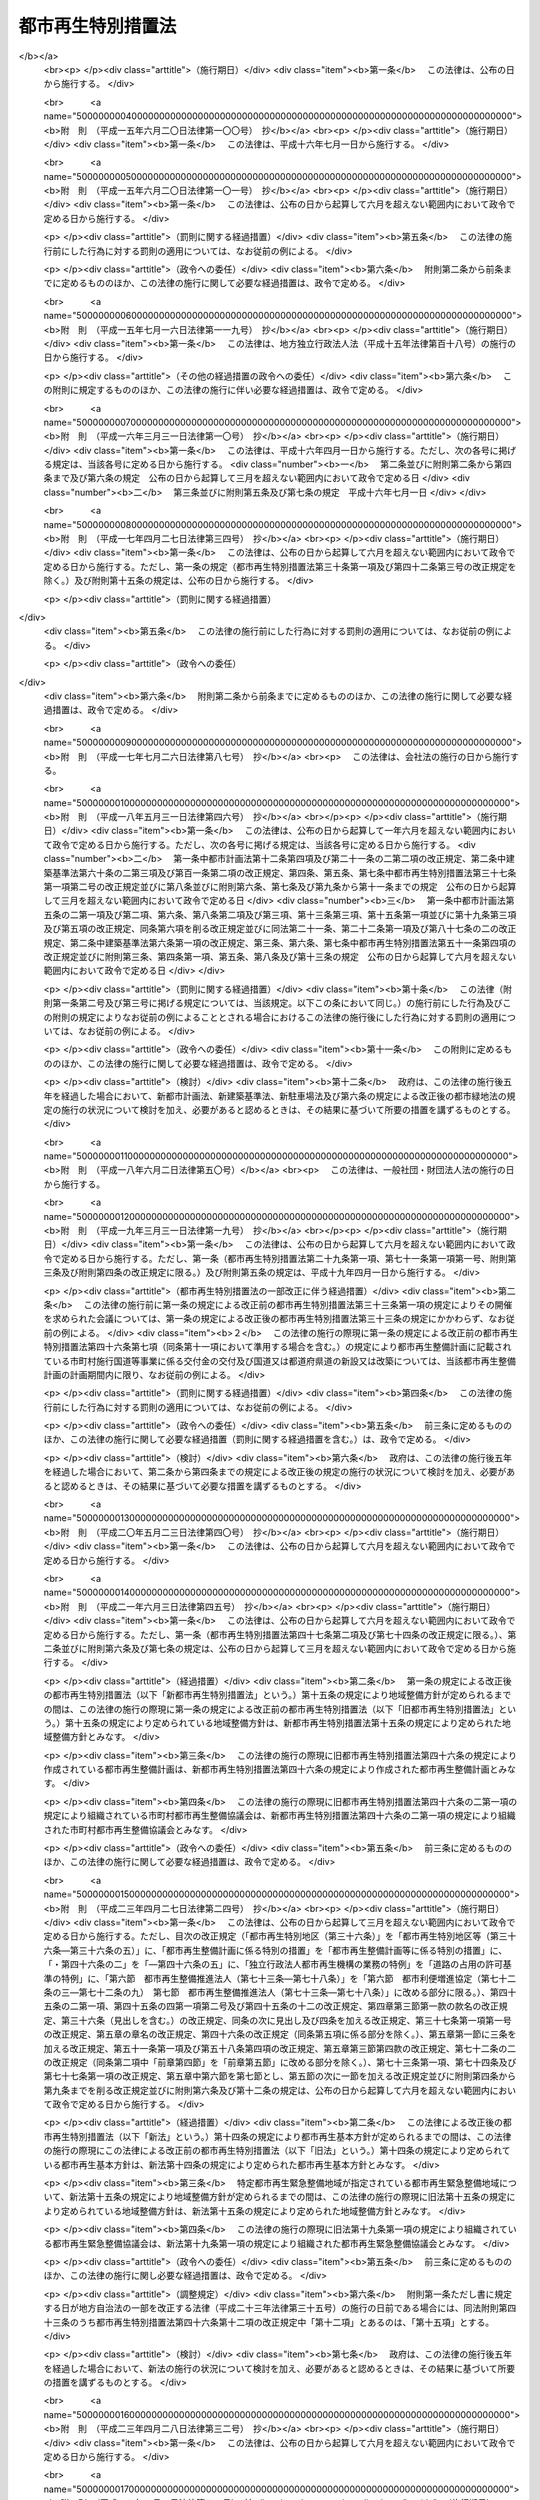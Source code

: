 .. _H14HO022:

==================
都市再生特別措置法
==================

.. raw:: html
    
    
    <b>都市再生特別措置法<br>
    （平成十四年四月五日法律第二十二号）</b><br><br><div align="right">最終改正：平成二四年四月六日法律第二六号</div><br><a name="0000000000000000000000000000000000000000000000000000000000000000000000000000000"></a>
    <br>
    　<a href="#1000000000001000000000000000000000000000000000000000000000000000000000000000000" target="data">第一章　総則（第一条・第二条）</a>
    <br>
    　<a href="#1000000000002000000000000000000000000000000000000000000000000000000000000000000" target="data">第二章　都市再生本部（第三条―第十三条）</a>
    <br>
    　<a href="#1000000000003000000000000000000000000000000000000000000000000000000000000000000" target="data">第三章　都市再生基本方針（第十四条）</a>
    <br>
    　<a href="#1000000000004000000000000000000000000000000000000000000000000000000000000000000" target="data">第四章　都市再生緊急整備地域における特別の措置</a>
    <br>
    　　<a href="#1000000000004000000001000000000000000000000000000000000000000000000000000000000" target="data">第一節　地域整備方針等（第十五条―第十九条） </a>
    <br>
    　　<a href="#1000000000004000000002000000000000000000000000000000000000000000000000000000000" target="data">第二節　整備計画の作成等（第十九条の二―第十九条の十二）</a>
    <br>
    　　<a href="#1000000000004000000003000000000000000000000000000000000000000000000000000000000" target="data">第三節　都市再生安全確保計画の作成等（第十九条の十三―第十九条の十八） </a>
    <br>
    　　<a href="#1000000000004000000004000000000000000000000000000000000000000000000000000000000" target="data">第四節　民間都市再生事業計画の認定等（第二十条―第三十五条）</a>
    <br>
    　　<a href="#1000000000004000000005000000000000000000000000000000000000000000000000000000000" target="data">第五節　都市計画等の特例</a>
    <br>
    　　　<a href="#1000000000004000000005000000001000000000000000000000000000000000000000000000000" target="data">第一款　都市再生特別地区等（第三十六条―第三十六条の五）</a>
    <br>
    　　　<a href="#1000000000004000000005000000002000000000000000000000000000000000000000000000000" target="data">第二款　都市計画の決定等の提案（第三十七条―第四十一条）</a>
    <br>
    　　　<a href="#1000000000004000000005000000003000000000000000000000000000000000000000000000000" target="data">第三款　都市再生事業に係る認可等の特例（第四十二条―第四十五条）</a>
    <br>
    　　<a href="#1000000000004000000006000000000000000000000000000000000000000000000000000000000" target="data">第六節　都市再生歩行者経路協定（第四十五条の二―第四十五条の十二） </a>
    <br>
    　　<a href="#1000000000004000000007000000000000000000000000000000000000000000000000000000000" target="data">第七節　都市再生安全確保施設に関する協定</a>
    <br>
    　　　<a href="#1000000000004000000007000000001000000000000000000000000000000000000000000000000" target="data">第一款　退避経路協定（第四十五条の十三）</a>
    <br>
    　　　<a href="#1000000000004000000007000000002000000000000000000000000000000000000000000000000" target="data">第二款　退避施設協定（第四十五条の十四）</a>
    <br>
    　　　<a href="#1000000000004000000007000000003000000000000000000000000000000000000000000000000" target="data">第三款　管理協定（第四十五条の十五―第四十五条の二十）</a>
    <br>
    　<a href="#1000000000005000000000000000000000000000000000000000000000000000000000000000000" target="data">第五章　都市再生整備計画等に係る特別の措置</a>
    <br>
    　　<a href="#1000000000005000000001000000000000000000000000000000000000000000000000000000000" target="data">第一節　都市再生整備計画の作成等（第四十六条―第四十六条の五）</a>
    <br>
    　　<a href="#1000000000005000000002000000000000000000000000000000000000000000000000000000000" target="data">第二節　交付金（第四十七条―第五十条）</a>
    <br>
    　　<a href="#1000000000005000000003000000000000000000000000000000000000000000000000000000000" target="data">第三節　都市計画等の特例</a>
    <br>
    　　　<a href="#1000000000005000000003000000001000000000000000000000000000000000000000000000000" target="data">第一款　都市計画の決定等に係る権限の移譲等（第五十一条―第五十三条）</a>
    <br>
    　　　<a href="#1000000000005000000003000000002000000000000000000000000000000000000000000000000" target="data">第二款　都市計画の決定等の要請及び提案（第五十四条―第五十七条の二）</a>
    <br>
    　　　<a href="#1000000000005000000003000000003000000000000000000000000000000000000000000000000" target="data">第三款　道路整備に係る権限の移譲等（第五十八条―第六十一条）</a>
    <br>
    　　　<a href="#1000000000005000000003000000004000000000000000000000000000000000000000000000000" target="data">第四款　道路の占用の許可基準の特例（第六十二条）</a>
    <br>
    　　<a href="#1000000000005000000004000000000000000000000000000000000000000000000000000000000" target="data">第四節　民間都市再生整備事業計画の認定等（第六十三条―第七十二条）</a>
    <br>
    　　<a href="#1000000000005000000005000000000000000000000000000000000000000000000000000000000" target="data">第五節　都市再生整備歩行者経路協定（第七十二条の二）</a>
    <br>
    　　<a href="#1000000000005000000006000000000000000000000000000000000000000000000000000000000" target="data">第六節　都市利便増進協定（第七十二条の三―第七十二条の九）</a>
    <br>
    　　<a href="#1000000000005000000007000000000000000000000000000000000000000000000000000000000" target="data">第七節　都市再生整備推進法人（第七十三条―第七十八条）</a>
    <br>
    　<a href="#1000000000006000000000000000000000000000000000000000000000000000000000000000000" target="data">第六章　雑則（第七十九条―第八十四条）</a>
    <br>
    　<a href="#5000000000000000000000000000000000000000000000000000000000000000000000000000000" target="data">附則</a>
    <br><p>　　　<b><a name="1000000000001000000000000000000000000000000000000000000000000000000000000000000">第一章　総則</a>
    </b>
    </p><p>
    </p><div class="arttitle"><a name="1000000000000000000000000000000000000000000000000100000000000000000000000000000">（目的）</a>
    </div><div class="item"><b>第一条</b>
    <a name="1000000000000000000000000000000000000000000000000100000000001000000000000000000"></a>
    　この法律は、近年における急速な情報化、国際化、少子高齢化等の社会経済情勢の変化に我が国の都市が十分対応できたものとなっていないことに鑑み、これらの情勢の変化に対応した都市機能の高度化及び都市の居住環境の向上（以下「都市の再生」という。）を図り、併せて都市の防災に関する機能を確保するため、都市の再生の推進に関する基本方針等について定めるとともに、都市再生緊急整備地域における市街地の整備を推進するための民間都市再生事業計画の認定及び都市計画の特例並びに都市再生整備計画に基づく事業等に充てるための交付金の交付等の特別の措置を講じ、もって社会経済構造の転換を円滑化し、国民経済の健全な発展及び国民生活の向上に寄与することを目的とする。
    </div>
    
    <p>
    </p><div class="arttitle"><a name="1000000000000000000000000000000000000000000000000200000000000000000000000000000">（定義）</a>
    </div><div class="item"><b>第二条</b>
    <a name="1000000000000000000000000000000000000000000000000200000000001000000000000000000"></a>
    　この法律において「都市開発事業」とは、都市における土地の合理的かつ健全な利用及び都市機能の増進に寄与する建築物及びその敷地の整備に関する事業（これに附帯する事業を含む。）のうち公共施設の整備を伴うものをいう。
    </div>
    <div class="item"><b><a name="1000000000000000000000000000000000000000000000000200000000002000000000000000000">２</a>
    </b>
    　この法律において「公共施設」とは、道路、公園、広場その他政令で定める公共の用に供する施設をいう。
    </div>
    <div class="item"><b><a name="1000000000000000000000000000000000000000000000000200000000003000000000000000000">３</a>
    </b>
    　この法律において「都市再生緊急整備地域」とは、都市の再生の拠点として、都市開発事業等を通じて緊急かつ重点的に市街地の整備を推進すべき地域として政令で定める地域をいう。
    </div>
    <div class="item"><b><a name="1000000000000000000000000000000000000000000000000200000000004000000000000000000">４</a>
    </b>
    　この法律において「都市の国際競争力の強化」とは、都市において、外国会社、国際機関その他の者による国際的な活動に関連する居住者、来訪者又は滞在者を増加させるため、都市開発事業等を通じて、その活動の拠点の形成に資するよう、都市機能を高度化し、及び都市の居住環境を向上させることをいう。
    </div>
    <div class="item"><b><a name="1000000000000000000000000000000000000000000000000200000000005000000000000000000">５</a>
    </b>
    　この法律において「特定都市再生緊急整備地域」とは、都市再生緊急整備地域のうち、都市開発事業等の円滑かつ迅速な施行を通じて緊急かつ重点的に市街地の整備を推進することが都市の国際競争力の強化を図る上で特に有効な地域として政令で定める地域をいう。
    </div>
    
    
    <p>　　　<b><a name="1000000000002000000000000000000000000000000000000000000000000000000000000000000">第二章　都市再生本部</a>
    </b>
    </p><p>
    </p><div class="arttitle"><a name="1000000000000000000000000000000000000000000000000300000000000000000000000000000">（設置）</a>
    </div><div class="item"><b>第三条</b>
    <a name="1000000000000000000000000000000000000000000000000300000000001000000000000000000"></a>
    　都市の再生に関する施策を迅速かつ重点的に推進するため、内閣に、都市再生本部（以下「本部」という。）を置く。
    </div>
    
    <p>
    </p><div class="arttitle"><a name="1000000000000000000000000000000000000000000000000400000000000000000000000000000">（所掌事務）</a>
    </div><div class="item"><b>第四条</b>
    <a name="1000000000000000000000000000000000000000000000000400000000001000000000000000000"></a>
    　本部は、次に掲げる事務をつかさどる。
    <div class="number"><b><a name="1000000000000000000000000000000000000000000000000400000000001000000001000000000">一</a>
    </b>
    　第十四条第一項に規定する都市再生基本方針（次号及び次条第一項において単に「都市再生基本方針」という。）の案の作成に関すること。
    </div>
    <div class="number"><b><a name="1000000000000000000000000000000000000000000000000400000000001000000002000000000">二</a>
    </b>
    　都市再生基本方針の実施を推進すること。
    </div>
    <div class="number"><b><a name="1000000000000000000000000000000000000000000000000400000000001000000003000000000">三</a>
    </b>
    　都市再生緊急整備地域を指定する政令及び特定都市再生緊急整備地域を指定する政令を立案すること。
    </div>
    <div class="number"><b><a name="1000000000000000000000000000000000000000000000000400000000001000000004000000000">四</a>
    </b>
    　都市再生緊急整備地域ごとに、第十五条第一項に規定する地域整備方針を作成し、及びその実施を推進すること。
    </div>
    <div class="number"><b><a name="1000000000000000000000000000000000000000000000000400000000001000000005000000000">五</a>
    </b>
    　前各号に掲げるもののほか、都市の再生に関する施策で重要なものの企画及び立案並びに総合調整に関すること。
    </div>
    </div>
    
    <p>
    </p><div class="arttitle"><a name="1000000000000000000000000000000000000000000000000500000000000000000000000000000">（都市再生緊急整備地域を指定する政令等の立案）</a>
    </div><div class="item"><b>第五条</b>
    <a name="1000000000000000000000000000000000000000000000000500000000001000000000000000000"></a>
    　地方公共団体は、その区域内に都市再生基本方針に定められた第十四条第二項第三号の基準に適合する地域があると認めるときは、都市再生緊急整備地域を指定する政令又は特定都市再生緊急整備地域を指定する政令の立案について、本部に対し、その旨の申出をすることができる。
    </div>
    <div class="item"><b><a name="1000000000000000000000000000000000000000000000000500000000002000000000000000000">２</a>
    </b>
    　本部は、都市再生緊急整備地域を指定する政令又は特定都市再生緊急整備地域を指定する政令の立案をしようとするときは、あらかじめ、関係地方公共団体の意見を聴き、その意見を尊重しなければならない。
    </div>
    
    <p>
    </p><div class="arttitle"><a name="1000000000000000000000000000000000000000000000000600000000000000000000000000000">（組織）</a>
    </div><div class="item"><b>第六条</b>
    <a name="1000000000000000000000000000000000000000000000000600000000001000000000000000000"></a>
    　本部は、都市再生本部長、都市再生副本部長及び都市再生本部員をもって組織する。
    </div>
    
    <p>
    </p><div class="arttitle"><a name="1000000000000000000000000000000000000000000000000700000000000000000000000000000">（都市再生本部長）</a>
    </div><div class="item"><b>第七条</b>
    <a name="1000000000000000000000000000000000000000000000000700000000001000000000000000000"></a>
    　本部の長は、都市再生本部長（以下「本部長」という。）とし、内閣総理大臣をもって充てる。
    </div>
    <div class="item"><b><a name="1000000000000000000000000000000000000000000000000700000000002000000000000000000">２</a>
    </b>
    　本部長は、本部の事務を総括し、所部の職員を指揮監督する。
    </div>
    
    <p>
    </p><div class="arttitle"><a name="1000000000000000000000000000000000000000000000000800000000000000000000000000000">（都市再生副本部長）</a>
    </div><div class="item"><b>第八条</b>
    <a name="1000000000000000000000000000000000000000000000000800000000001000000000000000000"></a>
    　本部に、都市再生副本部長（次項及び次条第二項において「副本部長」という。）を置き、国務大臣をもって充てる。
    </div>
    <div class="item"><b><a name="1000000000000000000000000000000000000000000000000800000000002000000000000000000">２</a>
    </b>
    　副本部長は、本部長の職務を助ける。
    </div>
    
    <p>
    </p><div class="arttitle"><a name="1000000000000000000000000000000000000000000000000900000000000000000000000000000">（都市再生本部員）</a>
    </div><div class="item"><b>第九条</b>
    <a name="1000000000000000000000000000000000000000000000000900000000001000000000000000000"></a>
    　本部に、都市再生本部員（次項において「本部員」という。）を置く。
    </div>
    <div class="item"><b><a name="1000000000000000000000000000000000000000000000000900000000002000000000000000000">２</a>
    </b>
    　本部員は、本部長及び副本部長以外のすべての国務大臣をもって充てる。
    </div>
    
    <p>
    </p><div class="arttitle"><a name="1000000000000000000000000000000000000000000000001000000000000000000000000000000">（資料の提出その他の協力）</a>
    </div><div class="item"><b>第十条</b>
    <a name="1000000000000000000000000000000000000000000000001000000000001000000000000000000"></a>
    　本部は、その所掌事務を遂行するため必要があると認めるときは、国の行政機関、地方公共団体、独立行政法人（独立行政法人通則法（平成十一年法律第百三号）第二条第一項に規定する独立行政法人をいう。以下同じ。）及び地方独立行政法人（地方独立行政法人法（平成十五年法律第百十八号）第二条第一項に規定する地方独立行政法人をいう。以下同じ。）の長並びに特殊法人（法律により直接に設立された法人又は特別の法律により特別の設立行為をもって設立された法人であって、総務省設置法（平成十一年法律第九十一号）第四条第十五号の規定の適用を受けるものをいう。以下同じ。）の代表者に対して、資料の提出、意見の開陳、説明その他必要な協力を求めることができる。
    </div>
    <div class="item"><b><a name="1000000000000000000000000000000000000000000000001000000000002000000000000000000">２</a>
    </b>
    　本部は、その所掌事務を遂行するため特に必要があると認めるときは、前項に規定する者以外の者に対しても、必要な協力を依頼することができる。
    </div>
    
    <p>
    </p><div class="arttitle"><a name="1000000000000000000000000000000000000000000000001100000000000000000000000000000">（事務）</a>
    </div><div class="item"><b>第十一条</b>
    <a name="1000000000000000000000000000000000000000000000001100000000001000000000000000000"></a>
    　本部に関する事務は、内閣官房において処理し、命を受けて内閣官房副長官補が掌理する。
    </div>
    
    <p>
    </p><div class="arttitle"><a name="1000000000000000000000000000000000000000000000001200000000000000000000000000000">（主任の大臣）</a>
    </div><div class="item"><b>第十二条</b>
    <a name="1000000000000000000000000000000000000000000000001200000000001000000000000000000"></a>
    　本部に係る事項については、内閣法（昭和二十二年法律第五号）にいう主任の大臣は、内閣総理大臣とする。
    </div>
    
    <p>
    </p><div class="arttitle"><a name="1000000000000000000000000000000000000000000000001300000000000000000000000000000">（政令への委任）</a>
    </div><div class="item"><b>第十三条</b>
    <a name="1000000000000000000000000000000000000000000000001300000000001000000000000000000"></a>
    　この法律に定めるもののほか、本部に関し必要な事項は、政令で定める。
    </div>
    
    
    <p>　　　<b><a name="1000000000003000000000000000000000000000000000000000000000000000000000000000000">第三章　都市再生基本方針</a>
    </b>
    </p><p>
    </p><div class="item"><b><a name="1000000000000000000000000000000000000000000000001400000000000000000000000000000">第十四条</a>
    </b>
    <a name="1000000000000000000000000000000000000000000000001400000000001000000000000000000"></a>
    　内閣総理大臣は、都市の再生に関する施策の重点的かつ計画的な推進を図るための基本的な方針（以下「都市再生基本方針」という。）の案を作成し、閣議の決定を求めなければならない。
    </div>
    <div class="item"><b><a name="1000000000000000000000000000000000000000000000001400000000002000000000000000000">２</a>
    </b>
    　都市再生基本方針には、次に掲げる事項を定めるものとする。
    <div class="number"><b><a name="1000000000000000000000000000000000000000000000001400000000002000000001000000000">一</a>
    </b>
    　都市の再生の意義及び目標に関する事項
    </div>
    <div class="number"><b><a name="1000000000000000000000000000000000000000000000001400000000002000000002000000000">二</a>
    </b>
    　都市の再生のために政府が重点的に実施すべき施策に関する基本的な方針
    </div>
    <div class="number"><b><a name="1000000000000000000000000000000000000000000000001400000000002000000003000000000">三</a>
    </b>
    　都市再生緊急整備地域を指定する政令及び特定都市再生緊急整備地域を指定する政令の立案に関する基準その他基本的な事項
    </div>
    <div class="number"><b><a name="1000000000000000000000000000000000000000000000001400000000002000000004000000000">四</a>
    </b>
    　第四十六条第一項に規定する都市再生整備計画の作成に関する基本的な事項
    </div>
    </div>
    <div class="item"><b><a name="1000000000000000000000000000000000000000000000001400000000003000000000000000000">３</a>
    </b>
    　都市再生基本方針は、我が国の活力の源泉である都市が、近年における急速な情報化、国際化、少子高齢化等の社会経済情勢の変化に的確に対応し、その魅力と国際競争力を高め、都市の再生を実現し、併せて都市の防災に関する機能を確保することができるものとなるよう定めなければならない。
    </div>
    <div class="item"><b><a name="1000000000000000000000000000000000000000000000001400000000004000000000000000000">４</a>
    </b>
    　第二項第三号の特定都市再生緊急整備地域を指定する政令の立案に関する基準は、特定都市再生緊急整備地域として、国内外の主要都市との交通の利便性及び都市機能の集積の程度が高く、並びに経済活動が活発に行われ、又は行われると見込まれる地域が指定されるものとなるよう定めなければならない。
    </div>
    <div class="item"><b><a name="1000000000000000000000000000000000000000000000001400000000005000000000000000000">５</a>
    </b>
    　内閣総理大臣は、第一項の規定による閣議の決定があったときは、遅滞なく、都市再生基本方針を公表しなければならない。
    </div>
    <div class="item"><b><a name="1000000000000000000000000000000000000000000000001400000000006000000000000000000">６</a>
    </b>
    　第一項及び前項の規定は、都市再生基本方針の変更について準用する。
    </div>
    
    
    <p>　　　<b><a name="1000000000004000000000000000000000000000000000000000000000000000000000000000000">第四章　都市再生緊急整備地域における特別の措置</a>
    </b>
    </p><p>　　　　<b><a name="1000000000004000000001000000000000000000000000000000000000000000000000000000000">第一節　地域整備方針等</a>
    </b>
    </p><p>
    </p><div class="arttitle"><a name="1000000000000000000000000000000000000000000000001500000000000000000000000000000">（地域整備方針）</a>
    </div><div class="item"><b>第十五条</b>
    <a name="1000000000000000000000000000000000000000000000001500000000001000000000000000000"></a>
    　本部は、都市再生緊急整備地域ごとに、都市再生基本方針に即して、当該都市再生緊急整備地域の整備に関する方針（以下「地域整備方針」という。）を定めなければならない。
    </div>
    <div class="item"><b><a name="1000000000000000000000000000000000000000000000001500000000002000000000000000000">２</a>
    </b>
    　地域整備方針には、次に掲げる事項を定めるものとする。
    <div class="number"><b><a name="1000000000000000000000000000000000000000000000001500000000002000000001000000000">一</a>
    </b>
    　都市再生緊急整備地域の整備の目標（特定都市再生緊急整備地域が指定されている場合にあっては、都市再生緊急整備地域の整備の目標及び特定都市再生緊急整備地域の整備の目標）
    </div>
    <div class="number"><b><a name="1000000000000000000000000000000000000000000000001500000000002000000002000000000">二</a>
    </b>
    　都市再生緊急整備地域において都市開発事業を通じて増進すべき都市機能に関する事項
    </div>
    <div class="number"><b><a name="1000000000000000000000000000000000000000000000001500000000002000000003000000000">三</a>
    </b>
    　都市再生緊急整備地域における都市開発事業の施行に関連して必要となる公共施設その他の公益的施設（以下「公共公益施設」という。）の整備及び管理に関する基本的な事項
    </div>
    <div class="number"><b><a name="1000000000000000000000000000000000000000000000001500000000002000000004000000000">四</a>
    </b>
    　前三号に掲げるもののほか、都市再生緊急整備地域における緊急かつ重点的な市街地の整備の推進に関し必要な事項
    </div>
    </div>
    <div class="item"><b><a name="1000000000000000000000000000000000000000000000001500000000003000000000000000000">３</a>
    </b>
    　地域整備方針は、大規模な地震が発生した場合における滞在者、来訪者又は居住者（以下「滞在者等」という。）の安全を確保することができるものとなるよう定めなければならない。
    </div>
    <div class="item"><b><a name="1000000000000000000000000000000000000000000000001500000000004000000000000000000">４</a>
    </b>
    　特定都市再生緊急整備地域が指定されている都市再生緊急整備地域に係る地域整備方針（当該特定都市再生緊急整備地域に係る部分に限る。）は、外国会社、国際機関その他の者による国際的な活動の拠点となるにふさわしい市街地の形成を実現することができるものとなるよう定めなければならない。
    </div>
    <div class="item"><b><a name="1000000000000000000000000000000000000000000000001500000000005000000000000000000">５</a>
    </b>
    　関係地方公共団体は、必要があると認めるときは、本部に対し、地域整備方針の案の内容となるべき事項を申し出ることができる。
    </div>
    <div class="item"><b><a name="1000000000000000000000000000000000000000000000001500000000006000000000000000000">６</a>
    </b>
    　本部は、地域整備方針を定めようとするときは、あらかじめ、関係地方公共団体の意見を聴き、その意見を尊重しなければならない。
    </div>
    <div class="item"><b><a name="1000000000000000000000000000000000000000000000001500000000007000000000000000000">７</a>
    </b>
    　本部は、地域整備方針を定めたときは、遅滞なく、これを公表するとともに、関係地方公共団体に送付しなければならない。
    </div>
    <div class="item"><b><a name="1000000000000000000000000000000000000000000000001500000000008000000000000000000">８</a>
    </b>
    　前三項の規定は、地域整備方針の変更について準用する。
    </div>
    
    <p>
    </p><div class="arttitle"><a name="1000000000000000000000000000000000000000000000001600000000000000000000000000000">（都市開発事業についての配慮）</a>
    </div><div class="item"><b>第十六条</b>
    <a name="1000000000000000000000000000000000000000000000001600000000001000000000000000000"></a>
    　国の行政機関及び関係地方公共団体の長は、都市再生緊急整備地域における都市開発事業の施行に関し、法令の規定による許可その他の処分を求められたときは、当該都市開発事業が円滑かつ迅速に施行されるよう、適切な配慮をするものとする。
    </div>
    
    <p>
    </p><div class="arttitle"><a name="1000000000000000000000000000000000000000000000001700000000000000000000000000000">（公共公益施設の整備）</a>
    </div><div class="item"><b>第十七条</b>
    <a name="1000000000000000000000000000000000000000000000001700000000001000000000000000000"></a>
    　国及び関係地方公共団体は、地域整備方針に即して、都市再生緊急整備地域における都市開発事業の施行に関連して必要となる公共公益施設の整備の促進に努めるものとする。
    </div>
    
    <p>
    </p><div class="arttitle"><a name="1000000000000000000000000000000000000000000000001800000000000000000000000000000">（市街地の整備のために必要な施策の推進）</a>
    </div><div class="item"><b>第十八条</b>
    <a name="1000000000000000000000000000000000000000000000001800000000001000000000000000000"></a>
    　前二条に定めるもののほか、国及び関係地方公共団体は、地域整備方針に即して、都市再生緊急整備地域における市街地の整備のために必要な施策を重点的かつ効果的に推進するよう努めるものとする。
    </div>
    
    <p>
    </p><div class="arttitle"><a name="1000000000000000000000000000000000000000000000001800200000000000000000000000000">（産業の国際競争力の強化に関する施策との有機的な連携）</a>
    </div><div class="item"><b>第十八条の二</b>
    <a name="1000000000000000000000000000000000000000000000001800200000001000000000000000000"></a>
    　国及び関係地方公共団体は、特定都市再生緊急整備地域における都市の国際競争力の強化を図るために必要な施策を、産業の国際競争力の強化に関する施策との有機的な連携を図りつつ総合的かつ効果的に推進するよう努めるものとする。
    </div>
    
    <p>
    </p><div class="arttitle"><a name="1000000000000000000000000000000000000000000000001900000000000000000000000000000">（都市再生緊急整備協議会）</a>
    </div><div class="item"><b>第十九条</b>
    <a name="1000000000000000000000000000000000000000000000001900000000001000000000000000000"></a>
    　国の関係行政機関の長のうち本部長及びその委嘱を受けたもの並びに関係地方公共団体の長（以下「国の関係行政機関等の長」という。）は、都市再生緊急整備地域ごとに、当該都市再生緊急整備地域における緊急かつ重点的な市街地の整備に関し必要な協議（特定都市再生緊急整備地域が指定されている都市再生緊急整備地域にあっては、当該協議並びに次条第一項に規定する整備計画の作成及び当該整備計画の実施に係る連絡調整）を行うため、都市再生緊急整備協議会（以下この章において「協議会」という。）を組織することができる。
    </div>
    <div class="item"><b><a name="1000000000000000000000000000000000000000000000001900000000002000000000000000000">２</a>
    </b>
    　国の関係行政機関等の長は、必要と認めるときは、協議して、協議会に、独立行政法人の長、特殊法人の代表者、地方公共団体の長その他の執行機関（関係地方公共団体の長を除く。）、地方独立行政法人の長、当該都市再生緊急整備地域内において都市開発事業を施行する民間事業者、当該都市再生緊急整備地域内の建築物の所有者、管理者若しくは占有者、鉄道事業法（昭和六十一年法律第九十二号）第七条第一項に規定する鉄道事業者又はこれらの者及び国の関係行政機関等の長以外の者であって当該都市再生緊急整備地域内において公共公益施設の整備若しくは管理を行う者（第七項において「独立行政法人の長等」と総称する。）を加えることができる。
    </div>
    <div class="item"><b><a name="1000000000000000000000000000000000000000000000001900000000003000000000000000000">３</a>
    </b>
    　当該都市再生緊急整備地域において都市開発事業（当該都市開発事業を施行する土地（水面を含む。）の区域の面積が政令で定める規模以上のものに限る。）を施行する民間事業者は、協議会が組織されていないときは、本部長及び関係地方公共団体の長に対して、協議会を組織するよう要請することができる。
    </div>
    <div class="item"><b><a name="1000000000000000000000000000000000000000000000001900000000004000000000000000000">４</a>
    </b>
    　前項の規定による要請を受けた本部長及び関係地方公共団体の長は、正当な理由がある場合を除き、当該要請に応じなければならない。
    </div>
    <div class="item"><b><a name="1000000000000000000000000000000000000000000000001900000000005000000000000000000">５</a>
    </b>
    　第三項の民間事業者であって協議会の構成員でないものは、第一項の規定により協議会を組織する国の関係行政機関等の長に対して、自己を協議会の構成員として加えることを申し出ることができる。
    </div>
    <div class="item"><b><a name="1000000000000000000000000000000000000000000000001900000000006000000000000000000">６</a>
    </b>
    　前項の規定による申出を受けた国の関係行政機関等の長は、正当な理由がある場合を除き、当該申出に応じなければならない。
    </div>
    <div class="item"><b><a name="1000000000000000000000000000000000000000000000001900000000007000000000000000000">７</a>
    </b>
    　第一項の協議を行うための会議（以下この条において単に「会議」という。）は、国の関係行政機関等の長並びに第二項及び前項の規定により加わった独立行政法人の長等又はこれらの指名する職員をもって構成する。
    </div>
    <div class="item"><b><a name="1000000000000000000000000000000000000000000000001900000000008000000000000000000">８</a>
    </b>
    　協議会は、会議において協議を行うため必要があると認めるときは、国の行政機関の長、地方公共団体の長その他の執行機関、独立行政法人及び地方独立行政法人の長並びに特殊法人の代表者に対して、資料の提供、意見の開陳、説明その他必要な協力を求めることができる。
    </div>
    <div class="item"><b><a name="1000000000000000000000000000000000000000000000001900000000009000000000000000000">９</a>
    </b>
    　協議会は、会議において協議を行うため特に必要があると認めるときは、前項に規定する者以外の者に対しても、必要な協力を依頼することができる。
    </div>
    <div class="item"><b><a name="1000000000000000000000000000000000000000000000001900000000010000000000000000000">１０</a>
    </b>
    　会議において協議が調った事項については、協議会の構成員は、その協議の結果を尊重しなければならない。
    </div>
    <div class="item"><b><a name="1000000000000000000000000000000000000000000000001900000000011000000000000000000">１１</a>
    </b>
    　協議会の庶務は、内閣官房において処理する。
    </div>
    <div class="item"><b><a name="1000000000000000000000000000000000000000000000001900000000012000000000000000000">１２</a>
    </b>
    　前各項に定めるもののほか、協議会の運営に関し必要な事項は、協議会が定める。
    </div>
    
    
    <p>　　　　<b><a name="1000000000004000000002000000000000000000000000000000000000000000000000000000000">第二節　整備計画の作成等</a>
    </b>
    </p><p>
    </p><div class="arttitle"><a name="1000000000000000000000000000000000000000000000001900200000000000000000000000000">（整備計画）</a>
    </div><div class="item"><b>第十九条の二</b>
    <a name="1000000000000000000000000000000000000000000000001900200000001000000000000000000"></a>
    　特定都市再生緊急整備地域が指定されている都市再生緊急整備地域に係る協議会は、地域整備方針に基づき、特定都市再生緊急整備地域について、都市の国際競争力の強化を図るために必要な都市開発事業及びその施行に関連して必要となる公共公益施設の整備等に関する計画（以下「整備計画」という。）を作成することができる。
    </div>
    <div class="item"><b><a name="1000000000000000000000000000000000000000000000001900200000002000000000000000000">２</a>
    </b>
    　整備計画には、次に掲げる事項を記載するものとする。
    <div class="number"><b><a name="1000000000000000000000000000000000000000000000001900200000002000000001000000000">一</a>
    </b>
    　都市開発事業及びその施行に関連して必要となる公共公益施設の整備等を通じた都市の国際競争力の強化に関する基本的な方針
    </div>
    <div class="number"><b><a name="1000000000000000000000000000000000000000000000001900200000002000000002000000000">二</a>
    </b>
    　都市の国際競争力の強化を図るために必要な次に掲げる事業並びにその実施主体及び実施期間に関する事項<div class="para1"><b>イ</b>　都市開発事業</div>
    <div class="para1"><b>ロ</b>　イに掲げる事業の施行に関連して必要となる公共公益施設の整備に関する事業</div>
    
    </div>
    <div class="number"><b><a name="1000000000000000000000000000000000000000000000001900200000002000000003000000000">三</a>
    </b>
    　前号イ又はロに掲げる事業により整備された公共公益施設の適切な管理のために必要な事項
    </div>
    <div class="number"><b><a name="1000000000000000000000000000000000000000000000001900200000002000000004000000000">四</a>
    </b>
    　前三号に掲げるもののほか、都市の国際競争力の強化のために必要な都市開発事業及びその施行に関連して必要となる公共公益施設の整備等の推進に関し必要な事項
    </div>
    </div>
    <div class="item"><b><a name="1000000000000000000000000000000000000000000000001900200000003000000000000000000">３</a>
    </b>
    　整備計画は、国の関係行政機関等の長及び前項第二号イ又はロに掲げる事業の実施主体として記載された者の全員の合意により作成するものとする。
    </div>
    <div class="item"><b><a name="1000000000000000000000000000000000000000000000001900200000004000000000000000000">４</a>
    </b>
    　第二項第二号イ又はロに掲げる事業に関する事項には、都市施設等（都市計画法（昭和四十三年法律第百号）第四条第五項に規定する都市施設（以下「都市施設」という。）又は同条第七項に規定する市街地開発事業（以下「市街地開発事業」という。）をいう。以下同じ。）に関する都市計画に関する事項であって、同号イ又はロに掲げる事業の実施のために必要なものがあるときは、当該事項を記載することができる。
    </div>
    <div class="item"><b><a name="1000000000000000000000000000000000000000000000001900200000005000000000000000000">５</a>
    </b>
    　協議会は、整備計画に前項の事項を記載しようとするときは、当該事項について、あらかじめ、同項の都市計画に係る都市計画決定権者（都市計画法第十五条第一項の都道府県若しくは市町村又は同法第八十七条の二第一項の指定都市をいい、同法第二十二条第一項の場合にあっては、同項の国土交通大臣（同法第八十五条の二の規定により同法第二十二条第一項に規定する国土交通大臣の権限が地方整備局長又は北海道開発局長に委任されている場合にあっては、当該地方整備局長又は北海道開発局長。第五節において同じ。）又は市町村をいう。以下この節において同じ。）に協議し、その同意を得なければならない。
    </div>
    <div class="item"><b><a name="1000000000000000000000000000000000000000000000001900200000006000000000000000000">６</a>
    </b>
    　第四項の規定により整備計画に都市施設等に関する都市計画に関する事項を記載するときは、併せて、当該都市計画の案を都道府県都市計画審議会（都市計画決定権者である市町村に市町村都市計画審議会が置かれているときは、当該市町村都市計画審議会。以下この節において同じ。）に付議する期限を記載するものとする。この場合においては、当該期限は、都道府県都市計画審議会への付議に要する期間を勘案して、相当なものとなるように定めるものとする。
    </div>
    <div class="item"><b><a name="1000000000000000000000000000000000000000000000001900200000007000000000000000000">７</a>
    </b>
    　第四項の規定により整備計画に都市施設等に関する都市計画に関する事項を記載するときは、併せて、当該都市計画に係る都市施設に関する都市計画事業（都市計画法第四条第十五項に規定する都市計画事業をいう。以下同じ。）又は当該都市計画に係る市街地開発事業の施行予定者（第二項第二号イ又はロに掲げる事業の実施主体として記載された者であるものに限る。）及び施行予定者である期間として都市計画に定めるべき事項を記載することができる。
    </div>
    <div class="item"><b><a name="1000000000000000000000000000000000000000000000001900200000008000000000000000000">８</a>
    </b>
    　第二項第二号ロに掲げる事業に関する事項及び同項第三号に掲げる事項には、下水（下水道法（昭和三十三年法律第七十九号）第二条第一号に規定する下水をいう。第十九条の七において同じ。）を熱源とする熱を利用するための設備を有する熱供給施設（熱供給事業法（昭和四十七年法律第八十八号）第二条第四項に規定する熱供給施設をいう。）その他これに準ずる施設で政令で定めるものの整備及び管理に関する事業であって第十九条の七第一項の許可に係るものに関する事項を記載することができる。
    </div>
    <div class="item"><b><a name="1000000000000000000000000000000000000000000000001900200000009000000000000000000">９</a>
    </b>
    　協議会は、整備計画に前項の事項を記載しようとするときは、当該事項について、あらかじめ、同項の許可の権限を有する公共下水道管理者（下水道法第四条第一項に規定する公共下水道管理者をいう。第十九条の七において同じ。）に協議し、その同意を得なければならない。
    </div>
    <div class="item"><b><a name="1000000000000000000000000000000000000000000000001900200000010000000000000000000">１０</a>
    </b>
    　協議会は、整備計画を作成したときは、遅滞なく、これを公表しなければならない。
    </div>
    <div class="item"><b><a name="1000000000000000000000000000000000000000000000001900200000011000000000000000000">１１</a>
    </b>
    　第二項から前項までの規定は、整備計画の変更について準用する。
    </div>
    
    <p>
    </p><div class="arttitle"><a name="1000000000000000000000000000000000000000000000001900300000000000000000000000000">（整備計画に記載された事業の実施）</a>
    </div><div class="item"><b>第十九条の三</b>
    <a name="1000000000000000000000000000000000000000000000001900300000001000000000000000000"></a>
    　整備計画に記載された事業の実施主体は、当該整備計画に従い、事業を実施しなければならない。
    </div>
    
    <p>
    </p><div class="arttitle"><a name="1000000000000000000000000000000000000000000000001900400000000000000000000000000">（整備計画に従った都市計画の案の作成等）</a>
    </div><div class="item"><b>第十九条の四</b>
    <a name="1000000000000000000000000000000000000000000000001900400000001000000000000000000"></a>
    　第十九条の二第四項の規定により整備計画に都市施設等に関する都市計画に関する事項が記載されているときは、都市計画決定権者は、当該整備計画に従って当該都市計画の案を作成して、同条第六項の期限までに、都道府県都市計画審議会に付議するものとする。ただし、災害その他やむを得ない理由があると認められるときは、この限りでない。
    </div>
    
    <p>
    </p><div class="item"><b><a name="1000000000000000000000000000000000000000000000001900500000000000000000000000000">第十九条の五</a>
    </b>
    <a name="1000000000000000000000000000000000000000000000001900500000001000000000000000000"></a>
    　第十九条の二第七項の規定により整備計画に都市施設に関する都市計画事業又は市街地開発事業の施行予定者及び施行予定者である期間が記載されているときは、前条の規定により付議して定める都市計画には、都市計画法第十一条第二項若しくは第三項又は第十二条第二項若しくは第三項に定める事項のほか、当該整備計画に従って当該施行予定者及び施行予定者である期間を定めるものとする。
    </div>
    
    <p>
    </p><div class="item"><b><a name="1000000000000000000000000000000000000000000000001900600000000000000000000000000">第十九条の六</a>
    </b>
    <a name="1000000000000000000000000000000000000000000000001900600000001000000000000000000"></a>
    　前条の規定により施行予定者として定められた者は、施行予定者である期間の満了の日までに、都市計画法第五十九条第一項から第四項までの規定による認可又は承認（都市再開発法（昭和四十四年法律第三十八号）第五十一条第二項その他の法律の規定により都市計画法第五十九条第一項から第四項までの規定による認可又は承認とみなされるものを含む。）の申請をしなければならない。ただし、当該日までに都市計画事業の施行として行う行為に準ずる行為として国土交通省令で定めるものに着手しているときは、この限りでない。
    </div>
    
    <p>
    </p><div class="arttitle"><a name="1000000000000000000000000000000000000000000000001900700000000000000000000000000">（公共下水道の排水施設からの下水の取水等）</a>
    </div><div class="item"><b>第十九条の七</b>
    <a name="1000000000000000000000000000000000000000000000001900700000001000000000000000000"></a>
    　整備計画に記載された第十九条の二第八項に規定する事業を実施する者は、条例で定めるところにより、公共下水道管理者の許可を受けて、公共下水道（下水道法第二条第三号に規定する公共下水道をいう。以下この条において同じ。）の排水施設（これを補完する施設を含む。以下この条において同じ。）に接続設備（公共下水道の排水施設と第十九条の二第八項に規定する設備とを接続する設備をいう。以下この条において同じ。）を設け、当該接続設備により当該公共下水道の排水施設から下水を取水し、及び当該公共下水道の排水施設に当該下水を流入させることができる。
    </div>
    <div class="item"><b><a name="1000000000000000000000000000000000000000000000001900700000002000000000000000000">２</a>
    </b>
    　公共下水道管理者は、前項の許可の申請があった場合において、その申請に係る事項が政令で定める基準を参酌して条例で定める技術上の基準に適合するものであると認めるときでなければ、許可をしてはならない。
    </div>
    <div class="item"><b><a name="1000000000000000000000000000000000000000000000001900700000003000000000000000000">３</a>
    </b>
    　第一項の許可を受けた者（以下この条において「許可事業者」という。）は、当該許可を受けた事項の変更（条例で定める軽微な変更を除く。）をしようとするときは、公共下水道管理者の許可を受けなければならない。この場合においては、前二項の規定を準用する。
    </div>
    <div class="item"><b><a name="1000000000000000000000000000000000000000000000001900700000004000000000000000000">４</a>
    </b>
    　下水道法第三十三条の規定は、第一項又は前項の許可について準用する。この場合において、同条第一項中「この法律」とあるのは「都市再生特別措置法第十九条の七第一項又は第三項」と、同条中「許可又は承認」とあるのは「許可」と読み替えるものとする。
    </div>
    <div class="item"><b><a name="1000000000000000000000000000000000000000000000001900700000005000000000000000000">５</a>
    </b>
    　許可事業者は、第一項の許可（第三項の許可を含む。）を受けて公共下水道の排水施設に流入させる下水に当該下水以外の物（第十九条の二第八項に規定する設備の管理上必要な政令で定めるものを除く。）を混入してはならない。
    </div>
    <div class="item"><b><a name="1000000000000000000000000000000000000000000000001900700000006000000000000000000">６</a>
    </b>
    　許可事業者については、下水道法第二十四条第一項の許可を受けた者とみなして、同法第三十八条の規定（これに係る罰則を含む。）を適用する。この場合において、同条第一項及び第二項中「この法律の規定」とあるのは「この法律又は都市再生特別措置法第十九条の七第一項若しくは第三項の規定」と、同条第一項第一号中「又はこの法律に基づく命令若しくは条例の規定」とあるのは「若しくはこの法律に基づく命令若しくは条例の規定又は都市再生特別措置法第十九条の七第三項若しくは第五項の規定」とする。
    </div>
    <div class="item"><b><a name="1000000000000000000000000000000000000000000000001900700000007000000000000000000">７</a>
    </b>
    　許可事業者が公共下水道の排水施設に接続設備を設ける場合については、下水道法第二十四条の規定は適用しない。
    </div>
    
    <p>
    </p><div class="arttitle"><a name="1000000000000000000000000000000000000000000000001900800000000000000000000000000">（開発許可の特例）</a>
    </div><div class="item"><b>第十九条の八</b>
    <a name="1000000000000000000000000000000000000000000000001900800000001000000000000000000"></a>
    　協議会は、整備計画に第十九条の二第二項第二号イ又はロに掲げる事業に関する事項として都市計画法第四条第十二項に規定する開発行為（同法第二十九条第一項各号に掲げるものを除き、同法第三十二条第一項の同意又は同条第二項の規定による協議を要する場合にあっては、当該同意が得られ、又は当該協議が行われているものに限る。）に関する事項を記載しようとするときは、国土交通省令で定めるところにより、あらかじめ、同法第二十九条第一項の許可の権限を有する者に協議し、その同意を得ることができる。
    </div>
    <div class="item"><b><a name="1000000000000000000000000000000000000000000000001900800000002000000000000000000">２</a>
    </b>
    　前項の規定による同意を得た事項が記載された整備計画が第十九条の二第十項の規定により公表されたときは、当該公表の日に当該事項に係る事業の実施主体に対する都市計画法第二十九条第一項の許可があったものとみなす。
    </div>
    
    <p>
    </p><div class="arttitle"><a name="1000000000000000000000000000000000000000000000001900900000000000000000000000000">（土地区画整理事業の認可の特例）</a>
    </div><div class="item"><b>第十九条の九</b>
    <a name="1000000000000000000000000000000000000000000000001900900000001000000000000000000"></a>
    　協議会は、整備計画に第十九条の二第二項第二号イ又はロに掲げる事業に関する事項として土地区画整理法（昭和二十九年法律第百十九号）による土地区画整理事業（同法第四条第一項の規準又は規約及び事業計画が定められているものに限り、かつ、同法第七条の承認又は同法第八条第一項の同意を要する場合にあっては、当該承認又は当該同意が得られているものに限る。）に関する事項を記載しようとするときは、国土交通省令で定めるところにより、あらかじめ、同法第四条第一項の認可の権限を有する者に協議し、その同意を得ることができる。
    </div>
    <div class="item"><b><a name="1000000000000000000000000000000000000000000000001900900000002000000000000000000">２</a>
    </b>
    　前項の規定による同意を得た事項が記載された整備計画が第十九条の二第十項の規定により公表されたときは、当該公表の日に当該事項に係る事業の実施主体に対する土地区画整理法第四条第一項の認可があったものとみなす。
    </div>
    
    <p>
    </p><div class="arttitle"><a name="1000000000000000000000000000000000000000000000001901000000000000000000000000000">（民間都市再生事業計画の認定の特例）</a>
    </div><div class="item"><b>第十九条の十</b>
    <a name="1000000000000000000000000000000000000000000000001901000000001000000000000000000"></a>
    　協議会は、整備計画に第十九条の二第二項第二号イに掲げる事業に関する事項として第二十条第一項に規定する都市再生事業（同項に規定する民間都市再生事業計画が作成されているものに限る。）に関する事項を記載しようとするときは、国土交通省令で定めるところにより、あらかじめ、国土交通大臣に協議し、その同意を得ることができる。この場合において、国土交通大臣は、同意をしようとするときは、あらかじめ、第二十一条第三項に規定する公共施設の管理者等の意見を聴かなければならない。
    </div>
    <div class="item"><b><a name="1000000000000000000000000000000000000000000000001901000000002000000000000000000">２</a>
    </b>
    　前項の規定による同意を得た事項が記載された整備計画が第十九条の二第十項の規定により公表されたときは、当該公表の日に当該事項に係る事業の実施主体に対する第二十条第一項の認定があったものとみなす。
    </div>
    
    <p>
    </p><div class="arttitle"><a name="1000000000000000000000000000000000000000000000001901100000000000000000000000000">（市街地再開発事業の認可の特例）</a>
    </div><div class="item"><b>第十九条の十一</b>
    <a name="1000000000000000000000000000000000000000000000001901100000001000000000000000000"></a>
    　協議会は、整備計画に第十九条の二第二項第二号イに掲げる事業に関する事項として都市再開発法による第一種市街地再開発事業（同法第七条の九第一項の規準又は規約及び事業計画が定められているものに限り、かつ、同法第七条の十二又は第七条の十三第一項の同意を要する場合にあっては、当該同意が得られているものに限る。）に関する事項を記載しようとするときは、国土交通省令で定めるところにより、あらかじめ、同法第七条の九第一項の認可の権限を有する者に協議し、その同意を得ることができる。
    </div>
    <div class="item"><b><a name="1000000000000000000000000000000000000000000000001901100000002000000000000000000">２</a>
    </b>
    　前項の規定による同意を得た事項が記載された整備計画が第十九条の二第十項の規定により公表されたときは、当該公表の日に当該事項に係る事業の実施主体に対する都市再開発法第七条の九第一項の認可があったものとみなす。
    </div>
    
    <p>
    </p><div class="arttitle"><a name="1000000000000000000000000000000000000000000000001901200000000000000000000000000">（都市計画の変更の特例等）</a>
    </div><div class="item"><b>第十九条の十二</b>
    <a name="1000000000000000000000000000000000000000000000001901200000001000000000000000000"></a>
    　都市計画（当該都市計画に係る都市施設に関する都市計画事業又は当該都市計画に係る市街地開発事業が近く施行される予定のもの又は施行中のものを除く。）であって整備計画の内容を実現する上で支障となるものが定められている場合における都市計画法第二十一条第一項の規定の適用については、同項中「又は第十三条第一項第十九号に規定する政府が行う調査の結果」とあるのは、「若しくは第十三条第一項第十九号に規定する政府が行う調査の結果、又は都市再生特別措置法第十九条の二第一項に規定する整備計画（当該都道府県又は市町村の長が同条第三項の合意をしたものに限る。）が作成されたことにより」とする。
    </div>
    <div class="item"><b><a name="1000000000000000000000000000000000000000000000001901200000002000000000000000000">２</a>
    </b>
    　都市計画決定権者は、都市計画の見直しについての検討その他の都市計画についての検討、都市計画の案の作成その他の都市計画の策定の過程において、整備計画が円滑に実施されるよう配慮するものとする。
    </div>
    
    
    <p>　　　　<b><a name="1000000000004000000003000000000000000000000000000000000000000000000000000000000">第三節　都市再生安全確保計画の作成等</a>
    </b>
    </p><p>
    </p><div class="arttitle"><a name="1000000000000000000000000000000000000000000000001901300000000000000000000000000">（都市再生安全確保計画）</a>
    </div><div class="item"><b>第十九条の十三</b>
    <a name="1000000000000000000000000000000000000000000000001901300000001000000000000000000"></a>
    　協議会は、地域整備方針に基づき、都市再生緊急整備地域について、大規模な地震が発生した場合における滞在者等の安全の確保を図るために必要な退避のために移動する経路（以下「退避経路」という。）、一定期間退避するための施設（以下「退避施設」という。）、備蓄倉庫その他の施設（以下「都市再生安全確保施設」という。）の整備等に関する計画（以下「都市再生安全確保計画」という。）を作成することができる。
    </div>
    <div class="item"><b><a name="1000000000000000000000000000000000000000000000001901300000002000000000000000000">２</a>
    </b>
    　都市再生安全確保計画には、次に掲げる事項を記載するものとする。
    <div class="number"><b><a name="1000000000000000000000000000000000000000000000001901300000002000000001000000000">一</a>
    </b>
    　都市再生安全確保施設の整備等を通じた大規模な地震が発生した場合における滞在者等の安全の確保に関する基本的な方針
    </div>
    <div class="number"><b><a name="1000000000000000000000000000000000000000000000001901300000002000000002000000000">二</a>
    </b>
    　都市開発事業の施行に関連して必要となる都市再生安全確保施設の整備に関する事業並びにその実施主体及び実施期間に関する事項
    </div>
    <div class="number"><b><a name="1000000000000000000000000000000000000000000000001901300000002000000003000000000">三</a>
    </b>
    　前号に規定する事業により整備された都市再生安全確保施設の適切な管理のために必要な事項
    </div>
    <div class="number"><b><a name="1000000000000000000000000000000000000000000000001901300000002000000004000000000">四</a>
    </b>
    　都市再生安全確保施設を有する建築物の耐震改修（建築物の耐震改修の促進に関する法律（平成七年法律第百二十三号）第二条第二項に規定する耐震改修をいう。第十九条の十六第一項において同じ。）その他の大規模な地震が発生した場合における滞在者等の安全の確保を図るために必要な事業及びその実施主体に関する事項
    </div>
    <div class="number"><b><a name="1000000000000000000000000000000000000000000000001901300000002000000005000000000">五</a>
    </b>
    　大規模な地震が発生した場合における滞在者等の誘導、滞在者等に対する情報提供その他の滞在者等の安全の確保を図るために必要な事務及びその実施主体に関する事項
    </div>
    <div class="number"><b><a name="1000000000000000000000000000000000000000000000001901300000002000000006000000000">六</a>
    </b>
    　前各号に掲げるもののほか、大規模な地震が発生した場合における滞在者等の安全の確保を図るために必要な事項
    </div>
    </div>
    <div class="item"><b><a name="1000000000000000000000000000000000000000000000001901300000003000000000000000000">３</a>
    </b>
    　都市再生安全確保計画は、災害対策基本法（昭和三十六年法律第二百二十三号）第二条第九号に規定する防災業務計画及び同条第十号に規定する地域防災計画との調和が保たれたものでなければならない。
    </div>
    <div class="item"><b><a name="1000000000000000000000000000000000000000000000001901300000004000000000000000000">４</a>
    </b>
    　都市再生安全確保計画は、国の関係行政機関等の長及び第二項第二号、第四号又は第五号に規定する事業又は事務の実施主体として記載された者の全員の合意により作成するものとする。
    </div>
    <div class="item"><b><a name="1000000000000000000000000000000000000000000000001901300000005000000000000000000">５</a>
    </b>
    　協議会は、都市再生安全確保計画を作成したときは、遅滞なく、これを公表しなければならない。
    </div>
    <div class="item"><b><a name="1000000000000000000000000000000000000000000000001901300000006000000000000000000">６</a>
    </b>
    　第二項から前項までの規定は、都市再生安全確保計画の変更について準用する。
    </div>
    
    <p>
    </p><div class="arttitle"><a name="1000000000000000000000000000000000000000000000001901400000000000000000000000000">（都市再生安全確保計画に記載された事業等の実施）</a>
    </div><div class="item"><b>第十九条の十四</b>
    <a name="1000000000000000000000000000000000000000000000001901400000001000000000000000000"></a>
    　都市再生安全確保計画に記載された事業又は事務の実施主体は、当該都市再生安全確保計画に従い、事業又は事務を実施しなければならない。
    </div>
    
    <p>
    </p><div class="arttitle"><a name="1000000000000000000000000000000000000000000000001901500000000000000000000000000">（建築確認等の特例）</a>
    </div><div class="item"><b>第十九条の十五</b>
    <a name="1000000000000000000000000000000000000000000000001901500000001000000000000000000"></a>
    　協議会は、都市再生安全確保計画に第十九条の十三第二項第二号又は第四号に掲げる事項として建築物の建築等（建築基準法（昭和二十五年法律第二百一号）第二条第十三号に規定する建築、同条第十四号に規定する大規模の修繕、同条第十五号に規定する大規模の模様替又は用途の変更をいう。以下同じ。）に関する事項を記載しようとするとき（当該建築物の建築等について同法第六条第一項（同法第八十七条第一項において準用する場合を含む。次項及び第四項において同じ。）の規定による確認又は同法第十八条第二項（同法第八十七条第一項において準用する場合を含む。次項において同じ。）の規定による通知を要する場合（次条第一項に規定する場合を除く。）に限る。）は、国土交通省令で定めるところにより、あらかじめ、建築主事に協議し、その同意を得ることができる。
    </div>
    <div class="item"><b><a name="1000000000000000000000000000000000000000000000001901500000002000000000000000000">２</a>
    </b>
    　建築基準法第九十三条の規定は建築主事が同法第六条第一項の規定による確認又は同法第十八条第二項の規定による通知を要する建築物の建築等に関する事項について前項の同意をしようとする場合について、同法第九十三条の二の規定は建築主事が同法第六条第一項の規定による確認を要する建築物の建築等に関する事項について前項の同意をしようとする場合について、それぞれ準用する。
    </div>
    <div class="item"><b><a name="1000000000000000000000000000000000000000000000001901500000003000000000000000000">３</a>
    </b>
    　協議会は、都市再生安全確保計画に第十九条の十三第二項第二号又は第四号に掲げる事項として建築物の建築等（当該建築物の敷地若しくは建築物の敷地以外の土地で二以上のものが一団地を形成している場合であって当該一団地（その内に建築基準法第八十六条第八項の規定により現に公告されている他の対象区域（同条第六項に規定する対象区域をいう。以下この項において同じ。）があるときは、当該他の対象区域の全部を含むものに限る。）内に一若しくは二以上の構えを成す建築物（二以上の構えを成すものにあっては、総合的設計によって建築されるものに限る。）が建築される場合又は同条第二項若しくは同法第八十六条の八第一項に規定する場合におけるものに限る。）に関する事項を記載しようとするときは、国土交通省令で定めるところにより、あらかじめ、特定行政庁（同法第二条第三十五号に規定する特定行政庁をいう。以下同じ。）に協議し、その同意を得ることができる。
    </div>
    <div class="item"><b><a name="1000000000000000000000000000000000000000000000001901500000004000000000000000000">４</a>
    </b>
    　第一項又は前項の同意を得た事項が記載された都市再生安全確保計画が第十九条の十三第五項の規定により公表されたときは、当該公表の日に第一項の同意を得た事項に係る事業の実施主体に対する建築基準法第六条第一項若しくは第十八条第三項（同法第八十七条第一項において準用する場合を含む。）の規定による確認済証の交付又は前項の同意を得た事項に係る建築物についての同法第八十六条第一項若しくは第二項若しくは第八十六条の八第一項の規定による認定があったものとみなす。
    </div>
    
    <p>
    </p><div class="arttitle"><a name="1000000000000000000000000000000000000000000000001901600000000000000000000000000">（建築物の耐震改修の計画の認定の特例）</a>
    </div><div class="item"><b>第十九条の十六</b>
    <a name="1000000000000000000000000000000000000000000000001901600000001000000000000000000"></a>
    　協議会は、都市再生安全確保計画に第十九条の十三第二項第二号又は第四号に掲げる事項として建築物の耐震改修に関する事項を記載しようとするときは、国土交通省令で定めるところにより、あらかじめ、所管行政庁（建築物の耐震改修の促進に関する法律第二条第三項に規定する所管行政庁をいう。次項において同じ。）に協議し、その同意を得ることができる。
    </div>
    <div class="item"><b><a name="1000000000000000000000000000000000000000000000001901600000002000000000000000000">２</a>
    </b>
    　建築物の耐震改修の促進に関する法律第八条第四項及び第五項の規定は、所管行政庁が前項の同意をしようとする場合について準用する。
    </div>
    <div class="item"><b><a name="1000000000000000000000000000000000000000000000001901600000003000000000000000000">３</a>
    </b>
    　第一項の同意を得た事項が記載された都市再生安全確保計画が第十九条の十三第五項の規定により公表されたときは、当該公表の日に当該事項に係る事業の実施主体に対する建築物の耐震改修の促進に関する法律第八条第三項の規定による認定があったものとみなす。
    </div>
    
    <p>
    </p><div class="arttitle"><a name="1000000000000000000000000000000000000000000000001901700000000000000000000000000">（都市再生安全確保施設である備蓄倉庫等の容積率の特例）</a>
    </div><div class="item"><b>第十九条の十七</b>
    <a name="1000000000000000000000000000000000000000000000001901700000001000000000000000000"></a>
    　都市再生安全確保計画に記載された第十九条の十三第二項第二号又は第四号に掲げる事項に係る建築物については、都市再生安全確保施設である備蓄倉庫その他これに類する部分で、特定行政庁が交通上、安全上、防火上及び衛生上支障がないと認めるものの床面積は、建築基準法第五十二条第一項、第二項、第七項、第十二項及び第十四項、第五十七条の二第三項第二号、第五十七条の三第二項、第五十九条第一項及び第三項、第五十九条の二第一項、第六十条第一項、第六十条の二第一項及び第四項、第六十八条の三第一項、第六十八条の四、第六十八条の五（第二号イを除く。）、第六十八条の五の二（第二号イを除く。）、第六十八条の五の三第一項（第一号ロを除く。）、第六十八条の五の四（第一号ロを除く。）、第六十八条の五の五第一項第一号ロ、第六十八条の八、第六十八条の九第一項、第八十六条第三項及び第四項、第八十六条の二第二項及び第三項、第八十六条の五第三項並びに第八十六条の六第一項に規定する建築物の容積率（同法第五十九条第一項、第六十条の二第一項及び第六十八条の九第一項に規定するものについては、これらの規定に規定する建築物の容積率の最高限度に係る場合に限る。）の算定の基礎となる延べ面積に算入しない。
    </div>
    <div class="item"><b><a name="1000000000000000000000000000000000000000000000001901700000002000000000000000000">２</a>
    </b>
    　協議会は、都市再生安全確保計画に第十九条の十三第二項第二号又は第四号に掲げる事項として建築物（都市再生安全確保施設である備蓄倉庫その他これに類する部分を有するものに限る。）の建築等に関する事項を記載しようとするときは、国土交通省令で定めるところにより、あらかじめ、特定行政庁に協議し、その同意を得ることができる。
    </div>
    <div class="item"><b><a name="1000000000000000000000000000000000000000000000001901700000003000000000000000000">３</a>
    </b>
    　前項の同意を得た事項が記載された都市再生安全確保計画が第十九条の十三第五項の規定により公表されたときは、当該公表の日に当該事項に係る建築物についての第一項の規定による認定があったものとみなす。
    </div>
    
    <p>
    </p><div class="arttitle"><a name="1000000000000000000000000000000000000000000000001901800000000000000000000000000">（都市公園の占用の許可の特例）</a>
    </div><div class="item"><b>第十九条の十八</b>
    <a name="1000000000000000000000000000000000000000000000001901800000001000000000000000000"></a>
    　協議会は、都市再生安全確保計画に第十九条の十三第二項第二号に掲げる事項として都市公園（都市公園法（昭和三十一年法律第七十九号）第二条第一項に規定する都市公園をいう。以下この条において同じ。）に設けられる都市再生安全確保施設で政令で定めるものの整備に関する事業に関する事項を記載しようとするときは、国土交通省令で定めるところにより、あらかじめ、当該都市公園の公園管理者（同法第五条第一項に規定する公園管理者をいう。次項において同じ。）に協議し、その同意を得ることができる。
    </div>
    <div class="item"><b><a name="1000000000000000000000000000000000000000000000001901800000002000000000000000000">２</a>
    </b>
    　前項の同意を得た事項が記載された都市再生安全確保計画が第十九条の十三第五項の規定により公表された日から二年以内に当該都市再生安全確保計画に基づく都市公園の占用について都市公園法第六条第一項の許可の申請があった場合においては、公園管理者は、当該許可を与えるものとする。
    </div>
    
    
    <p>　　　　<b><a name="1000000000004000000004000000000000000000000000000000000000000000000000000000000">第四節　民間都市再生事業計画の認定等</a>
    </b>
    </p><p>
    </p><div class="arttitle"><a name="1000000000000000000000000000000000000000000000002000000000000000000000000000000">（民間都市再生事業計画の認定）</a>
    </div><div class="item"><b>第二十条</b>
    <a name="1000000000000000000000000000000000000000000000002000000000001000000000000000000"></a>
    　都市再生緊急整備地域内における都市開発事業であって、当該都市再生緊急整備地域の地域整備方針に定められた都市機能の増進を主たる目的とし、当該都市開発事業を施行する土地（水面を含む。）の区域（以下この節において「事業区域」という。）の面積が政令で定める規模以上のもの（以下「都市再生事業」という。）を施行しようとする民間事業者は、国土交通省令で定めるところにより、当該都市再生事業に関する計画（以下「民間都市再生事業計画」という。）を作成し、国土交通大臣の認定を申請することができる。
    </div>
    <div class="item"><b><a name="1000000000000000000000000000000000000000000000002000000000002000000000000000000">２</a>
    </b>
    　民間都市再生事業計画には、次に掲げる事項を記載しなければならない。
    <div class="number"><b><a name="1000000000000000000000000000000000000000000000002000000000002000000001000000000">一</a>
    </b>
    　事業区域の位置及び面積
    </div>
    <div class="number"><b><a name="1000000000000000000000000000000000000000000000002000000000002000000002000000000">二</a>
    </b>
    　建築物及びその敷地の整備に関する事業の概要
    </div>
    <div class="number"><b><a name="1000000000000000000000000000000000000000000000002000000000002000000003000000000">三</a>
    </b>
    　公共施設の整備に関する事業の概要及び当該公共施設の管理者又は管理者となるべき者
    </div>
    <div class="number"><b><a name="1000000000000000000000000000000000000000000000002000000000002000000004000000000">四</a>
    </b>
    　工事着手の時期及び事業施行期間
    </div>
    <div class="number"><b><a name="1000000000000000000000000000000000000000000000002000000000002000000005000000000">五</a>
    </b>
    　用地取得計画
    </div>
    <div class="number"><b><a name="1000000000000000000000000000000000000000000000002000000000002000000006000000000">六</a>
    </b>
    　資金計画
    </div>
    <div class="number"><b><a name="1000000000000000000000000000000000000000000000002000000000002000000007000000000">七</a>
    </b>
    　その他国土交通省令で定める事項
    </div>
    </div>
    
    <p>
    </p><div class="arttitle"><a name="1000000000000000000000000000000000000000000000002100000000000000000000000000000">（民間都市再生事業計画の認定基準等）</a>
    </div><div class="item"><b>第二十一条</b>
    <a name="1000000000000000000000000000000000000000000000002100000000001000000000000000000"></a>
    　国土交通大臣は、前条第一項の認定（以下この節において「計画の認定」という。）の申請があった場合において、当該申請に係る民間都市再生事業計画が次に掲げる基準に適合すると認めるときは、計画の認定をすることができる。
    <div class="number"><b><a name="1000000000000000000000000000000000000000000000002100000000001000000001000000000">一</a>
    </b>
    　当該都市再生事業が、都市再生緊急整備地域における市街地の整備を緊急に推進する上で効果的であり、かつ、当該地域を含む都市の再生に著しく貢献するものであると認められること。
    </div>
    <div class="number"><b><a name="1000000000000000000000000000000000000000000000002100000000001000000002000000000">二</a>
    </b>
    　建築物及びその敷地並びに公共施設の整備に関する計画が、地域整備方針に適合するものであること。
    </div>
    <div class="number"><b><a name="1000000000000000000000000000000000000000000000002100000000001000000003000000000">三</a>
    </b>
    　工事着手の時期、事業施行期間及び用地取得計画が、当該都市再生事業を迅速かつ確実に遂行するために適切なものであること。
    </div>
    <div class="number"><b><a name="1000000000000000000000000000000000000000000000002100000000001000000004000000000">四</a>
    </b>
    　当該都市再生事業の施行に必要な経済的基礎及びこれを的確に遂行するために必要なその他の能力が十分であること。
    </div>
    </div>
    <div class="item"><b><a name="1000000000000000000000000000000000000000000000002100000000002000000000000000000">２</a>
    </b>
    　国土交通大臣は、計画の認定をしようとするときは、あらかじめ、関係地方公共団体の意見を聴かなければならない。
    </div>
    <div class="item"><b><a name="1000000000000000000000000000000000000000000000002100000000003000000000000000000">３</a>
    </b>
    　国土交通大臣は、計画の認定をしようとするときは、あらかじめ、当該都市再生事業の施行により整備される公共施設の管理者又は管理者となるべき者（以下この節において「公共施設の管理者等」という。）の意見を聴かなければならない。
    </div>
    
    <p>
    </p><div class="arttitle"><a name="1000000000000000000000000000000000000000000000002200000000000000000000000000000">（計画の認定に関する処理期間）</a>
    </div><div class="item"><b>第二十二条</b>
    <a name="1000000000000000000000000000000000000000000000002200000000001000000000000000000"></a>
    　国土交通大臣は、第二十条第一項の規定による申請を受理した日から三月以内（当該申請に係る都市再生事業の事業区域の全部が特定都市再生緊急整備地域内にあるときは、当該申請を受理した日から四十五日以内）において速やかに、計画の認定に関する処分を行わなければならない。
    </div>
    <div class="item"><b><a name="1000000000000000000000000000000000000000000000002200000000002000000000000000000">２</a>
    </b>
    　前条第二項又は第三項の規定により意見を聴かれた者は、国土交通大臣が前項の処理期間中に計画の認定に関する処分を行うことができるよう、速やかに意見の申出を行わなければならない。
    </div>
    
    <p>
    </p><div class="arttitle"><a name="1000000000000000000000000000000000000000000000002300000000000000000000000000000">（計画の認定の通知）</a>
    </div><div class="item"><b>第二十三条</b>
    <a name="1000000000000000000000000000000000000000000000002300000000001000000000000000000"></a>
    　国土交通大臣は、計画の認定をしたときは、速やかに、その旨を関係地方公共団体、公共施設の管理者等及び民間都市開発の推進に関する特別措置法（昭和六十二年法律第六十二号。以下「民間都市開発法」という。）第三条第一項に規定する民間都市開発推進機構（以下「民間都市機構」という。）に通知するとともに、計画の認定を受けた者（以下「認定事業者」という。）の氏名又は名称、事業施行期間、事業区域その他国土交通省令で定める事項を公表しなければならない。
    </div>
    
    <p>
    </p><div class="arttitle"><a name="1000000000000000000000000000000000000000000000002400000000000000000000000000000">（民間都市再生事業計画の変更）</a>
    </div><div class="item"><b>第二十四条</b>
    <a name="1000000000000000000000000000000000000000000000002400000000001000000000000000000"></a>
    　認定事業者は、計画の認定を受けた民間都市再生事業計画（以下「認定計画」という。）の変更（国土交通省令で定める軽微な変更を除く。）をしようとするときは、国土交通大臣の認定を受けなければならない。
    </div>
    <div class="item"><b><a name="1000000000000000000000000000000000000000000000002400000000002000000000000000000">２</a>
    </b>
    　前三条の規定は、前項の場合について準用する。
    </div>
    
    <p>
    </p><div class="arttitle"><a name="1000000000000000000000000000000000000000000000002500000000000000000000000000000">（報告の徴収）</a>
    </div><div class="item"><b>第二十五条</b>
    <a name="1000000000000000000000000000000000000000000000002500000000001000000000000000000"></a>
    　国土交通大臣は、認定事業者に対し、認定計画（認定計画の変更があったときは、その変更後のもの。以下同じ。）に係る都市再生事業（以下「認定事業」という。）の施行の状況について報告を求めることができる。
    </div>
    
    <p>
    </p><div class="arttitle"><a name="1000000000000000000000000000000000000000000000002600000000000000000000000000000">（地位の承継）</a>
    </div><div class="item"><b>第二十六条</b>
    <a name="1000000000000000000000000000000000000000000000002600000000001000000000000000000"></a>
    　認定事業者の一般承継人又は認定事業者から認定計画に係る事業区域内の土地の所有権その他当該認定事業の施行に必要な権原を取得した者は、国土交通大臣の承認を受けて、当該認定事業者が有していた計画の認定に基づく地位を承継することができる。
    </div>
    
    <p>
    </p><div class="arttitle"><a name="1000000000000000000000000000000000000000000000002700000000000000000000000000000">（改善命令）</a>
    </div><div class="item"><b>第二十七条</b>
    <a name="1000000000000000000000000000000000000000000000002700000000001000000000000000000"></a>
    　国土交通大臣は、認定事業者が認定計画に従って認定事業を施行していないと認めるときは、当該認定事業者に対し、相当の期間を定めて、その改善に必要な措置を命ずることができる。
    </div>
    
    <p>
    </p><div class="arttitle"><a name="1000000000000000000000000000000000000000000000002800000000000000000000000000000">（計画の認定の取消し）</a>
    </div><div class="item"><b>第二十八条</b>
    <a name="1000000000000000000000000000000000000000000000002800000000001000000000000000000"></a>
    　国土交通大臣は、認定事業者が前条の規定による処分に違反したときは、計画の認定を取り消すことができる。
    </div>
    <div class="item"><b><a name="1000000000000000000000000000000000000000000000002800000000002000000000000000000">２</a>
    </b>
    　国土交通大臣は、前項の規定による取消しをしたときは、速やかに、その旨を、関係地方公共団体、公共施設の管理者等及び民間都市機構に通知するとともに、公表しなければならない。
    </div>
    
    <p>
    </p><div class="arttitle"><a name="1000000000000000000000000000000000000000000000002900000000000000000000000000000">（民間都市機構の行う都市再生事業支援業務）</a>
    </div><div class="item"><b>第二十九条</b>
    <a name="1000000000000000000000000000000000000000000000002900000000001000000000000000000"></a>
    　民間都市機構は、民間都市開発法第四条第一項各号に掲げる業務及び民間都市開発法第十四条の八第一項の規定により国土交通大臣の指示を受けて行う業務のほか、民間事業者による都市再生事業を推進するため、国土交通大臣の承認を受けて、次に掲げる業務を行うことができる。
    <div class="number"><b><a name="1000000000000000000000000000000000000000000000002900000000001000000001000000000">一</a>
    </b>
    　次に掲げる方法により、認定事業者の認定事業の施行に要する費用の一部（公共施設並びにこれに準ずる避難施設、駐車場その他の建築物の利用者及び都市の居住者等の利便の増進に寄与する施設（次号及び第七十一条第一項第一号において「公共施設等」という。）の整備に要する費用の額の範囲内に限る。）について支援すること。<div class="para1"><b>イ</b>　認定事業者（株式会社、合同会社又は資産の流動化に関する法律（平成十年法律第百五号）第二条第三項に規定する特定目的会社（以下「株式会社等」という。）であって専ら認定事業の施行を目的とするものに限る。）に対する資金の貸付け又は認定事業者（専ら認定事業の施行を目的とする株式会社等に限る。）が発行する社債の取得</div>
    <div class="para1"><b>ロ</b>　専ら、認定事業者から認定事業の施行により整備される建築物及びその敷地（以下「認定建築物等」という。）若しくは認定建築物等に係る信託の受益権を取得し、当該認定建築物等若しくは当該認定建築物等に係る信託の受益権の管理及び処分を行うことを目的とする株式会社等に対する資金の貸付け又は当該株式会社等が発行する社債の取得</div>
    <div class="para1"><b>ハ</b>　イ又はロに掲げる方法に準ずるものとして国土交通省令で定める方法</div>
    
    </div>
    <div class="number"><b><a name="1000000000000000000000000000000000000000000000002900000000001000000002000000000">二</a>
    </b>
    　次に掲げる債務を保証すること。ただし、認定事業者が認定事業として施行する公共施設等の整備に要する費用の額に相当する額の範囲内に限る。<div class="para1"><b>イ</b>　認定事業者が認定事業の施行に要する費用に充てるために行う資金の借入れ又は社債の発行に係る債務</div>
    <div class="para1"><b>ロ</b>　認定事業者からの認定建築物等の取得に要する費用に充てるため、前号ロに規定する株式会社等が行う資金の借入れ又は当該株式会社等が行う社債の発行に係る債務</div>
    
    </div>
    <div class="number"><b><a name="1000000000000000000000000000000000000000000000002900000000001000000003000000000">三</a>
    </b>
    　認定事業者に対し、必要な助言、あっせんその他の援助を行うこと。
    </div>
    <div class="number"><b><a name="1000000000000000000000000000000000000000000000002900000000001000000004000000000">四</a>
    </b>
    　前三号に掲げる業務に附帯する業務を行うこと。
    </div>
    </div>
    <div class="item"><b><a name="1000000000000000000000000000000000000000000000002900000000002000000000000000000">２</a>
    </b>
    　前項の規定により、民間都市機構が同項各号に掲げる業務を行う場合には、民間都市開発法第十条中「第四条第一項第二号」とあるのは「第四条第一項第二号及び都市再生特別措置法第二十九条第一項第二号」と、民間都市開発法第十一条第一項及び第十二条中「第四条第一項各号」とあるのは「第四条第一項各号及び都市再生特別措置法第二十九条第一項各号」と、民間都市開発法第十四条中「第四条第一項第一号及び第二号」とあるのは「第四条第一項第一号及び第二号並びに都市再生特別措置法第二十九条第一項第一号及び第二号」と、民間都市開発法第二十条第一号中「第十一条第一項」とあるのは「第十一条第一項（都市再生特別措置法第二十九条第二項の規定により読み替えて適用する場合を含む。以下この号において同じ。）」と、「同項」とあるのは「第十一条第一項」と、同条第二号中「第十二条」とあるのは「第十二条（都市再生特別措置法第二十九条第二項の規定により読み替えて適用する場合を含む。）」とする。
    </div>
    <div class="item"><b><a name="1000000000000000000000000000000000000000000000002900000000003000000000000000000">３</a>
    </b>
    　民間都市機構は、第一項第一号及び第二号に掲げる業務を行う場合においては、国土交通省令で定める基準に従って行わなければならない。
    </div>
    
    <p>
    </p><div class="item"><b><a name="1000000000000000000000000000000000000000000000003000000000000000000000000000000">第三十条</a>
    </b>
    <a name="1000000000000000000000000000000000000000000000003000000000001000000000000000000"></a>
    　削除
    </div>
    
    <p>
    </p><div class="item"><b><a name="1000000000000000000000000000000000000000000000003100000000000000000000000000000">第三十一条</a>
    </b>
    <a name="1000000000000000000000000000000000000000000000003100000000001000000000000000000"></a>
    　削除
    </div>
    
    <p>
    </p><div class="arttitle"><a name="1000000000000000000000000000000000000000000000003200000000000000000000000000000">（基金）</a>
    </div><div class="item"><b>第三十二条</b>
    <a name="1000000000000000000000000000000000000000000000003200000000001000000000000000000"></a>
    　民間都市機構に、第二十九条第一項第二号に掲げる業務（第四項において「債務保証業務」という。）を円滑に実施するための基金（以下この条において単に「基金」という。）を置き、次項の規定により政府が交付する補助金をもってこれに充てるものとする。
    </div>
    <div class="item"><b><a name="1000000000000000000000000000000000000000000000003200000000002000000000000000000">２</a>
    </b>
    　政府は、予算の範囲内において、民間都市機構に対し、基金に充てる資金を補助することができる。
    </div>
    <div class="item"><b><a name="1000000000000000000000000000000000000000000000003200000000003000000000000000000">３</a>
    </b>
    　基金の運用によって生じた利子その他の収入金は、基金に充てるものとする。
    </div>
    <div class="item"><b><a name="1000000000000000000000000000000000000000000000003200000000004000000000000000000">４</a>
    </b>
    　民間都市機構は、債務保証業務を廃止する場合において、基金に残余があるときは、当該残余の額を国庫に納付しなければならない。
    </div>
    
    <p>
    </p><div class="arttitle"><a name="1000000000000000000000000000000000000000000000003300000000000000000000000000000">（協議会における認定事業を円滑かつ迅速に施行するために必要な協議）</a>
    </div><div class="item"><b>第三十三条</b>
    <a name="1000000000000000000000000000000000000000000000003300000000001000000000000000000"></a>
    　認定事業者は、協議会に対し、その認定事業を円滑かつ迅速に施行するために必要な協議を行うことを求めることができる。
    </div>
    <div class="item"><b><a name="1000000000000000000000000000000000000000000000003300000000002000000000000000000">２</a>
    </b>
    　前項の協議を行うことを求められた協議会に関する第十九条第八項の規定の適用については、同項中「並びに特殊法人の代表者」とあるのは、「、特殊法人の代表者並びに第三十三条第一項の協議を行うことを求めた同項の認定事業者」とする。
    </div>
    <div class="item"><b><a name="1000000000000000000000000000000000000000000000003300000000003000000000000000000">３</a>
    </b>
    　協議会は、第一項の協議を行うことを求められた場合において、当該協議が調ったとき又は当該協議が調わないこととなったときはその結果を、当該協議の結果を得るに至っていないときは当該協議を行うことを求められた日から三月を経過するごとにその間の経過を、速やかに、当該協議を行うことを求めた認定事業者に通知するものとする。
    </div>
    
    <p>
    </p><div class="arttitle"><a name="1000000000000000000000000000000000000000000000003400000000000000000000000000000">（資金の確保）</a>
    </div><div class="item"><b>第三十四条</b>
    <a name="1000000000000000000000000000000000000000000000003400000000001000000000000000000"></a>
    　国及び関係地方公共団体は、認定事業者が認定事業を施行するのに必要な資金の確保に努めるものとする。
    </div>
    
    <p>
    </p><div class="arttitle"><a name="1000000000000000000000000000000000000000000000003500000000000000000000000000000">（国等の援助）</a>
    </div><div class="item"><b>第三十五条</b>
    <a name="1000000000000000000000000000000000000000000000003500000000001000000000000000000"></a>
    　国及び関係地方公共団体は、認定事業者に対し、認定事業の施行に関し必要な指導、助言その他の援助を行うよう努めるものとする。
    </div>
    
    
    <p>　　　　<b><a name="1000000000004000000005000000000000000000000000000000000000000000000000000000000">第五節　都市計画等の特例</a>
    </b>
    </p><p>　　　　　<b><a name="1000000000004000000005000000001000000000000000000000000000000000000000000000000">第一款　都市再生特別地区等 </a>
    </b>
    </p><p>
    </p><div class="arttitle"><a name="1000000000000000000000000000000000000000000000003600000000000000000000000000000">（都市再生特別地区）</a>
    </div><div class="item"><b>第三十六条</b>
    <a name="1000000000000000000000000000000000000000000000003600000000001000000000000000000"></a>
    　都市再生緊急整備地域のうち、都市の再生に貢献し、土地の合理的かつ健全な高度利用を図る特別の用途、容積、高さ、配列等の建築物の建築を誘導する必要があると認められる区域については、都市計画に、都市再生特別地区を定めることができる。
    </div>
    <div class="item"><b><a name="1000000000000000000000000000000000000000000000003600000000002000000000000000000">２</a>
    </b>
    　都市再生特別地区に関する都市計画には、都市計画法第八条第三項第一号及び第三号に掲げる事項のほか、建築物その他の工作物（以下「建築物等」という。）の誘導すべき用途（当該地区の指定の目的のために必要な場合に限る。）、建築物の容積率（延べ面積の敷地面積に対する割合をいう。）の最高限度（十分の四十以上の数値を定めるものに限る。）及び最低限度、建築物の建ぺい率（建築面積の敷地面積に対する割合をいう。）の最高限度、建築物の建築面積の最低限度、建築物の高さの最高限度並びに壁面の位置の制限を定めるものとする。
    </div>
    <div class="item"><b><a name="1000000000000000000000000000000000000000000000003600000000003000000000000000000">３</a>
    </b>
    　前項の建築物の高さの最高限度及び壁面の位置の制限は、当該地区にふさわしい高さ、配列等を備えた建築物の建築が誘導されること、建築物の敷地内に道路（都市計画において定められた計画道路を含む。）に接する有効な空地が確保されること等により、当該都市再生特別地区における防災、交通、衛生等に関する機能が確保されるように定めなければならない。
    </div>
    
    <p>
    </p><div class="arttitle"><a name="1000000000000000000000000000000000000000000000003600200000000000000000000000000">（道路の上空又は路面下における建築物等の建築又は建設）</a>
    </div><div class="item"><b>第三十六条の二</b>
    <a name="1000000000000000000000000000000000000000000000003600200000001000000000000000000"></a>
    　都市再生特別地区に関する都市計画には、前条第二項に定めるもののほか、特定都市再生緊急整備地域内において都市の国際競争力の強化を図るため、都市計画施設（都市計画法第四条第六項に規定する都市計画施設をいう。以下この条において同じ。）である道路の上空又は路面下において建築物等の建築又は建設を行うことが適切であると認められるときは、当該都市計画施設である道路の区域のうち、建築物等の敷地として併せて利用すべき区域（以下「重複利用区域」という。）を定めることができる。この場合においては、当該重複利用区域内における建築物等の建築又は建設の限界であって空間又は地下について上下の範囲を定めるものをも定めなければならない。
    </div>
    <div class="item"><b><a name="1000000000000000000000000000000000000000000000003600200000002000000000000000000">２</a>
    </b>
    　都市計画法第十五条第一項の都道府県又は同法第八十七条の二第一項の指定都市（同法第二十二条第一項の場合にあっては、同項の国土交通大臣）は、前項の規定により建築物等の建築又は建設の限界を定めようとするときは、あらかじめ、同項に規定する都市計画施設である道路の管理者又は管理者となるべき者に協議しなければならない。
    </div>
    
    <p>
    </p><div class="item"><b><a name="1000000000000000000000000000000000000000000000003600300000000000000000000000000">第三十六条の三</a>
    </b>
    <a name="1000000000000000000000000000000000000000000000003600300000001000000000000000000"></a>
    　都市再生特別地区の区域のうち前条第一項の規定により重複利用区域として定められている区域内の道路（次項において「特定都市道路」という。）については、建築基準法第四十三条第一項第二号に掲げる道路とみなして、同法の規定を適用する。
    </div>
    <div class="item"><b><a name="1000000000000000000000000000000000000000000000003600300000002000000000000000000">２</a>
    </b>
    　特定都市道路の上空又は路面下に設ける建築物のうち、当該特定都市道路に係る都市再生特別地区に関する都市計画の内容に適合し、かつ、政令で定める基準に適合するものであって特定行政庁が安全上、防火上及び衛生上支障がないと認めるものについては、建築基準法第四十四条第一項第三号に該当する建築物とみなして、同項の規定を適用する。
    </div>
    
    <p>
    </p><div class="item"><b><a name="1000000000000000000000000000000000000000000000003600400000000000000000000000000">第三十六条の四</a>
    </b>
    <a name="1000000000000000000000000000000000000000000000003600400000001000000000000000000"></a>
    　都市再生特別地区の区域のうち第三十六条の二第一項の規定により重複利用区域として定められている区域内における都市計画法第五十三条第一項の規定の適用については、同項第五号中「第十二条の十一」とあるのは、「都市再生特別措置法第三十六条の二第一項」とする。
    </div>
    
    <p>
    </p><div class="item"><b><a name="1000000000000000000000000000000000000000000000003600500000000000000000000000000">第三十六条の五</a>
    </b>
    <a name="1000000000000000000000000000000000000000000000003600500000001000000000000000000"></a>
    　都市再生特別地区の区域のうち第三十六条の二第一項の規定により重複利用区域として定められている区域内における都市再開発法による第一種市街地再開発事業又は同法による第二種市街地再開発事業については、それぞれ同法第百九条の二第一項の地区計画の区域内における第一種市街地再開発事業又は同法第百十八条の二十五第一項の地区計画の区域内における第二種市街地再開発事業とみなして、同法の規定を適用する。
    </div>
    
    
    <p>　　　　　<b><a name="1000000000004000000005000000002000000000000000000000000000000000000000000000000">第二款　都市計画の決定等の提案 </a>
    </b>
    </p><p>
    </p><div class="arttitle"><a name="1000000000000000000000000000000000000000000000003700000000000000000000000000000">（都市再生事業を行おうとする者による都市計画の決定等の提案）</a>
    </div><div class="item"><b>第三十七条</b>
    <a name="1000000000000000000000000000000000000000000000003700000000001000000000000000000"></a>
    　都市再生事業を行おうとする者は、都市計画法第十五条第一項の都道府県若しくは市町村若しくは同法第八十七条の二第一項の指定都市（同法第二十二条第一項の場合にあっては、同項の国土交通大臣又は市町村）又は第五十一条第一項の規定に基づき都市計画の決定若しくは変更をする市町村（以下この節において「都市計画決定権者」と総称する。）に対し、当該都市再生事業を行うために必要な次に掲げる都市計画の決定又は変更をすることを提案することができる。この場合においては、当該提案に係る都市計画の素案を添えなければならない。
    <div class="number"><b><a name="1000000000000000000000000000000000000000000000003700000000001000000001000000000">一</a>
    </b>
    　第三十六条第一項の規定による都市再生特別地区に関する都市計画
    </div>
    <div class="number"><b><a name="1000000000000000000000000000000000000000000000003700000000001000000002000000000">二</a>
    </b>
    　都市計画法第八条第一項第一号に規定する用途地域又は同項第三号の高度利用地区に関する都市計画
    </div>
    <div class="number"><b><a name="1000000000000000000000000000000000000000000000003700000000001000000003000000000">三</a>
    </b>
    　密集市街地における防災街区の整備の促進に関する法律（平成九年法律第四十九号。以下「密集市街地整備法」という。）第三十一条第一項の規定による特定防災街区整備地区に関する都市計画
    </div>
    <div class="number"><b><a name="1000000000000000000000000000000000000000000000003700000000001000000004000000000">四</a>
    </b>
    　都市計画法第十二条の四第一項第一号の地区計画であってその区域の全部に同法第十二条の五第三項に規定する再開発等促進区又は同条第四項に規定する開発整備促進区を定めるものに関する都市計画
    </div>
    <div class="number"><b><a name="1000000000000000000000000000000000000000000000003700000000001000000005000000000">五</a>
    </b>
    　都市再開発法による市街地再開発事業（以下「市街地再開発事業」という。）に関する都市計画
    </div>
    <div class="number"><b><a name="1000000000000000000000000000000000000000000000003700000000001000000006000000000">六</a>
    </b>
    　密集市街地整備法による防災街区整備事業（以下「防災街区整備事業」という。）に関する都市計画
    </div>
    <div class="number"><b><a name="1000000000000000000000000000000000000000000000003700000000001000000007000000000">七</a>
    </b>
    　土地区画整理法による土地区画整理事業（以下「土地区画整理事業」という。）に関する都市計画
    </div>
    <div class="number"><b><a name="1000000000000000000000000000000000000000000000003700000000001000000008000000000">八</a>
    </b>
    　都市施設で政令で定めるものに関する都市計画
    </div>
    <div class="number"><b><a name="1000000000000000000000000000000000000000000000003700000000001000000009000000000">九</a>
    </b>
    　その他政令で定める都市計画
    </div>
    </div>
    <div class="item"><b><a name="1000000000000000000000000000000000000000000000003700000000002000000000000000000">２</a>
    </b>
    　前項の規定による提案（以下「計画提案」という。）は、当該都市再生事業に係る土地の全部又は一部を含む一団の土地の区域について、次に掲げるところに従って、国土交通省令で定めるところにより行うものとする。
    <div class="number"><b><a name="1000000000000000000000000000000000000000000000003700000000002000000001000000000">一</a>
    </b>
    　当該計画提案に係る都市計画の素案の内容が、都市計画法第十三条その他の法令の規定に基づく都市計画に関する基準に適合するものであること。
    </div>
    <div class="number"><b><a name="1000000000000000000000000000000000000000000000003700000000002000000002000000000">二</a>
    </b>
    　当該計画提案に係る都市計画の素案の対象となる土地（国又は地方公共団体の所有している土地で公共施設の用に供されているものを除く。以下この条において同じ。）の区域内の土地について所有権又は建物の所有を目的とする対抗要件を備えた地上権若しくは賃借権（臨時設備その他一時使用のため設定されたことが明らかなものを除く。以下この条において「借地権」という。）を有する者の三分の二以上の同意（同意した者が所有するその区域内の土地の地積と同意した者が有する借地権の目的となっているその区域内の土地の地積の合計が、その区域内の土地の総地積と借地権の目的となっている土地の総地積との合計の三分の二以上となる場合に限る。）を得ていること。
    </div>
    <div class="number"><b><a name="1000000000000000000000000000000000000000000000003700000000002000000003000000000">三</a>
    </b>
    　当該計画提案に係る都市計画の素案に係る事業が環境影響評価法（平成九年法律第八十一号）第二条第四項に規定する対象事業に該当するものであるときは、同法第二十七条に規定する公告を行っていること。
    </div>
    </div>
    <div class="item"><b><a name="1000000000000000000000000000000000000000000000003700000000003000000000000000000">３</a>
    </b>
    　前項第二号の場合において、所有権又は借地権が数人の共有に属する土地があるときは、当該土地について所有権を有する者又は借地権を有する者の数をそれぞれ一とみなし、同意した所有権を有する者の共有持分の割合の合計又は同意した借地権を有する者の共有持分の割合の合計をそれぞれ当該土地について同意した者の数とみなし、当該土地の地積に同意した所有権を有する者の共有持分の割合の合計又は同意した借地権を有する者の共有持分の割合の合計を乗じて得た面積を当該土地について同意した者が所有する土地の地積又は同意した者が有する借地権の目的となっている土地の地積とみなす。
    </div>
    
    <p>
    </p><div class="arttitle"><a name="1000000000000000000000000000000000000000000000003800000000000000000000000000000">（計画提案に対する都市計画決定権者の判断等）</a>
    </div><div class="item"><b>第三十八条</b>
    <a name="1000000000000000000000000000000000000000000000003800000000001000000000000000000"></a>
    　都市計画決定権者は、計画提案が行われたときは、速やかに、計画提案を踏まえた都市計画（計画提案に係る都市計画の素案の内容の全部又は一部を実現することとなる都市計画をいう。以下同じ。）の決定又は変更をする必要があるかどうかを判断し、当該都市計画の決定又は変更をする必要があると認めるときは、その案を作成しなければならない。
    </div>
    
    <p>
    </p><div class="arttitle"><a name="1000000000000000000000000000000000000000000000003900000000000000000000000000000">（計画提案を踏まえた都市計画の案の都道府県都市計画審議会等への付議）</a>
    </div><div class="item"><b>第三十九条</b>
    <a name="1000000000000000000000000000000000000000000000003900000000001000000000000000000"></a>
    　都市計画決定権者は、計画提案を踏まえた都市計画（当該計画提案に係る都市計画の素案の内容の全部を実現するものを除く。）の決定又は変更をしようとする場合において、都市計画法第十八条第一項又は第十九条第一項（これらの規定を同法第二十一条第二項において準用する場合を含む。）の規定により都市計画の案を都道府県都市計画審議会又は市町村都市計画審議会に付議しようとするときは、当該都市計画の案に併せて、当該計画提案に係る都市計画の素案を提出しなければならない。
    </div>
    
    <p>
    </p><div class="arttitle"><a name="1000000000000000000000000000000000000000000000004000000000000000000000000000000">（計画提案を踏まえた都市計画の決定等をしない場合にとるべき措置）</a>
    </div><div class="item"><b>第四十条</b>
    <a name="1000000000000000000000000000000000000000000000004000000000001000000000000000000"></a>
    　都市計画決定権者は、計画提案を踏まえた都市計画の決定又は変更をする必要がないと判断したときは、その旨及びその理由を、当該計画提案をした者（当該都市計画決定権者が第四十三条第二項の規定による通知を受けているときは、当該計画提案をした者及び当該通知をした行政庁。次条第二項において同じ。）に通知しなければならない。
    </div>
    <div class="item"><b><a name="1000000000000000000000000000000000000000000000004000000000002000000000000000000">２</a>
    </b>
    　都市計画決定権者は、前項の通知をしようとするときは、あらかじめ、都道府県都市計画審議会（都市計画決定権者である市町村に市町村都市計画審議会が置かれているときは、当該市町村都市計画審議会）に当該計画提案に係る都市計画の素案を提出してその意見を聴かなければならない。
    </div>
    
    <p>
    </p><div class="arttitle"><a name="1000000000000000000000000000000000000000000000004100000000000000000000000000000">（計画提案を踏まえた都市計画の決定等に関する処理期間）</a>
    </div><div class="item"><b>第四十一条</b>
    <a name="1000000000000000000000000000000000000000000000004100000000001000000000000000000"></a>
    　都市計画決定権者は、計画提案が行われた日から六月以内に、当該計画提案を踏まえた都市計画の決定若しくは変更又は前条第一項の規定による通知をするものとする。
    </div>
    <div class="item"><b><a name="1000000000000000000000000000000000000000000000004100000000002000000000000000000">２</a>
    </b>
    　都市計画決定権者は、やむを得ない理由により前項の処理期間中に同項の規定による処理を行うことができないときは、その理由が存続する間、当該処理期間を延長することができる。この場合においては、同項の処理期間中に、当該計画提案をした者に対し、その旨、延長する期間及び延長する理由を通知しなければならない。
    </div>
    <div class="item"><b><a name="1000000000000000000000000000000000000000000000004100000000003000000000000000000">３</a>
    </b>
    　計画提案を踏まえた都市計画の決定又は変更について、都市計画法第十八条第一項又は第三項その他の法令の規定により意見を聴かれ、又は協議を受けた者は、都市計画決定権者が第一項の処理期間中に同項の規定による処理を行うことができるよう、速やかに意見の申出又は協議を行わなければならない。
    </div>
    
    
    <p>　　　　　<b><a name="1000000000004000000005000000003000000000000000000000000000000000000000000000000">第三款　都市再生事業に係る認可等の特例 </a>
    </b>
    </p><p>
    </p><div class="arttitle"><a name="1000000000000000000000000000000000000000000000004200000000000000000000000000000">（都市再生事業に係る認可等に関する処理期間）</a>
    </div><div class="item"><b>第四十二条</b>
    <a name="1000000000000000000000000000000000000000000000004200000000001000000000000000000"></a>
    　都市再生事業を行おうとする者が国土交通省令で定めるところにより当該都市再生事業を施行するために必要な次に掲げる認可、認定又は承認（以下この節において「認可等」という。）の申請を行った場合においては、当該認可等に関する処分を行う行政庁は、当該申請を受理した日から三月以内で認可等ごとに政令で定める期間以内において速やかに当該処分を行うものとする。
    <div class="number"><b><a name="1000000000000000000000000000000000000000000000004200000000001000000001000000000">一</a>
    </b>
    　都市再開発法第七条の九第一項、第七条の十六第一項、第十一条第一項から第三項まで、第三十八条第一項、第五十条の二第一項、第五十条の九第一項、第五十一条第一項後段（同法第五十六条において準用する場合を含む。）、第五十八条第一項、第百二十九条の二第一項又は第百二十九条の五第一項の規定による認可又は認定
    </div>
    <div class="number"><b><a name="1000000000000000000000000000000000000000000000004200000000001000000002000000000">二</a>
    </b>
    　密集市街地整備法第百二十二条第一項、第百二十九条第一項、第百三十六条第一項から第三項まで、第百五十七条第一項、第百六十五条第一項、第百七十二条第一項、第百七十九条第一項後段（密集市街地整備法第百八十四条において準用する場合を含む。）又は第百八十八条第一項の規定による認可
    </div>
    <div class="number"><b><a name="1000000000000000000000000000000000000000000000004200000000001000000003000000000">三</a>
    </b>
    　土地区画整理法第四条第一項前段、第十条第一項前段、第十四条第一項前段、第二項前段若しくは第三項前段、第三十九条第一項前段、第五十一条の二第一項前段、第五十一条の十第一項前段、第五十二条第一項後段、第五十五条第十二項、第七十一条の二第一項又は第七十一条の三第十四項の規定による認可
    </div>
    <div class="number"><b><a name="1000000000000000000000000000000000000000000000004200000000001000000004000000000">四</a>
    </b>
    　都市計画法第五十九条第一項から第四項まで又は第六十三条第一項の規定による認可又は承認
    </div>
    </div>
    
    <p>
    </p><div class="arttitle"><a name="1000000000000000000000000000000000000000000000004300000000000000000000000000000">（計画提案を行った場合における都市再生事業に係る認可等の申請の特例）</a>
    </div><div class="item"><b>第四十三条</b>
    <a name="1000000000000000000000000000000000000000000000004300000000001000000000000000000"></a>
    　都市再生事業を行おうとする者は、その日以前に都市計画決定権者に計画提案を行っており、かつ、いまだ当該計画提案を踏まえた都市計画についての決定若しくは変更の告示又は第四十条第一項の通知（以下「計画提案を踏まえた都市計画決定告示等」という。）が行われていないときは、国土交通省令で定めるところにより、計画提案を行っている旨及び当該計画提案に係る都市計画の素案を示して認可等の申請を行うことができる。
    </div>
    <div class="item"><b><a name="1000000000000000000000000000000000000000000000004300000000002000000000000000000">２</a>
    </b>
    　前項の規定による申請を受けた行政庁は、当該計画提案を受けた都市計画決定権者に対し、当該申請があったことを通知しなければならない。
    </div>
    <div class="item"><b><a name="1000000000000000000000000000000000000000000000004300000000003000000000000000000">３</a>
    </b>
    　第一項の規定による申請を受けた行政庁は、当該計画提案を踏まえた都市計画決定告示等が行われるまでは、当該申請が、法令に基づく認可等の基準のうち当該計画提案を踏まえた都市計画の決定又は変更が行われた場合において適合することとなる基準（以下「計画提案関連基準」という。）に適合していないことを理由に、認可等を拒否する処分をしてはならない。
    </div>
    <div class="item"><b><a name="1000000000000000000000000000000000000000000000004300000000004000000000000000000">４</a>
    </b>
    　第一項の規定により前条第四号に掲げる認可又は承認を申請する場合においては、都市計画法第六十条第一項第二号及び同条第二項第一号中「都市計画事業」とあるのは、「都市再生特別措置法第三十八条に規定する計画提案を踏まえた都市計画が定められた場合における都市施設の整備に関する事業又は市街地開発事業」とする。
    </div>
    
    <p>
    </p><div class="arttitle"><a name="1000000000000000000000000000000000000000000000004400000000000000000000000000000">（計画提案を行った場合における認可等に関する処理期間）</a>
    </div><div class="item"><b>第四十四条</b>
    <a name="1000000000000000000000000000000000000000000000004400000000001000000000000000000"></a>
    　前条第一項の規定による申請を受けた行政庁は、当該申請が法令に基づく認可等の基準のうち計画提案関連基準以外の基準に適合しないことを理由に認可等を拒否する処分を行う場合を除き、第四十二条の規定にかかわらず、当該計画提案を踏まえた都市計画決定告示等が行われた日から一月を経過する日（その日が当該申請を受理した日から同条に規定する政令で定める期間を経過する日前である場合にあっては、当該政令で定める期間を経過する日）までに速やかに当該認可等に関する処分を行うものとする。
    </div>
    
    <p>
    </p><div class="arttitle"><a name="1000000000000000000000000000000000000000000000004500000000000000000000000000000">（都市再生事業に係る認可等に関する意見の申出）</a>
    </div><div class="item"><b>第四十五条</b>
    <a name="1000000000000000000000000000000000000000000000004500000000001000000000000000000"></a>
    　認可等に関する処分について、都市再開発法第七条の九第三項その他の法令の規定により意見を聴かれた者は、行政庁が第四十二条又は前条の処理期間中に当該認可等に関する処分を行うことができるよう、速やかに意見の申出を行わなければならない。
    </div>
    
    
    
    <p>　　　　<b><a name="1000000000004000000006000000000000000000000000000000000000000000000000000000000">第六節　都市再生歩行者経路協定</a>
    </b>
    </p><p>
    </p><div class="arttitle"><a name="1000000000000000000000000000000000000000000000004500200000000000000000000000000">（都市再生歩行者経路協定の締結等）</a>
    </div><div class="item"><b>第四十五条の二</b>
    <a name="1000000000000000000000000000000000000000000000004500200000001000000000000000000"></a>
    　都市再生緊急整備地域内の一団の土地の所有者及び建築物等の所有を目的とする地上権又は賃借権（臨時設備その他一時使用のため設定されたことが明らかなものを除く。以下「借地権等」という。）を有する者（土地区画整理法第九十八条第一項（大都市地域における住宅及び住宅地の供給の促進に関する特別措置法（昭和五十年法律第六十七号。以下「大都市住宅等供給法」という。）第八十三条において準用する場合を含む。以下同じ。）の規定により仮換地として指定された土地にあっては、当該土地に対応する従前の土地の所有者及び借地権等を有する者。以下この章において「土地所有者等」と総称する。）は、その全員の合意により、当該都市再生緊急整備地域内における都市開発事業の施行に関連して必要となる歩行者の移動上の利便性及び安全性の向上のための経路（以下「都市再生歩行者経路」という。）の整備又は管理に関する協定（以下「都市再生歩行者経路協定」という。）を締結することができる。ただし、当該土地（土地区画整理法第九十八条第一項の規定により仮換地として指定された土地にあっては、当該土地に対応する従前の土地）の区域内に借地権等の目的となっている土地がある場合においては、当該借地権等の目的となっている土地の所有者の合意を要しない。
    </div>
    <div class="item"><b><a name="1000000000000000000000000000000000000000000000004500200000002000000000000000000">２</a>
    </b>
    　都市再生歩行者経路協定においては、次に掲げる事項を定めるものとする。
    <div class="number"><b><a name="1000000000000000000000000000000000000000000000004500200000002000000001000000000">一</a>
    </b>
    　都市再生歩行者経路協定の目的となる土地の区域（以下「協定区域」という。）及び都市再生歩行者経路の位置
    </div>
    <div class="number"><b><a name="1000000000000000000000000000000000000000000000004500200000002000000002000000000">二</a>
    </b>
    　次に掲げる都市再生歩行者経路の整備又は管理に関する事項のうち、必要なもの<div class="para1"><b>イ</b>　前号の都市再生歩行者経路を構成する道路の幅員又は路面の構造に関する基準</div>
    <div class="para1"><b>ロ</b>　前号の都市再生歩行者経路を構成する施設（エレベーター、エスカレーターその他の歩行者の移動上の利便性及び安全性の向上のために必要な設備を含む。）の整備又は管理に関する事項</div>
    <div class="para1"><b>ハ</b>　その他都市再生歩行者経路の整備又は管理に関する事項</div>
    
    </div>
    <div class="number"><b><a name="1000000000000000000000000000000000000000000000004500200000002000000003000000000">三</a>
    </b>
    　都市再生歩行者経路協定の有効期間
    </div>
    <div class="number"><b><a name="1000000000000000000000000000000000000000000000004500200000002000000004000000000">四</a>
    </b>
    　都市再生歩行者経路協定に違反した場合の措置
    </div>
    </div>
    <div class="item"><b><a name="1000000000000000000000000000000000000000000000004500200000003000000000000000000">３</a>
    </b>
    　都市再生歩行者経路協定においては、前項各号に掲げるもののほか、都市再生緊急整備地域内の土地のうち、協定区域に隣接した土地であって、協定区域の一部とすることにより都市再生歩行者経路の整備又は管理に資するものとして協定区域の土地となることを当該協定区域内の土地に係る土地所有者等が希望するもの（以下「協定区域隣接地」という。）を定めることができる。
    </div>
    <div class="item"><b><a name="1000000000000000000000000000000000000000000000004500200000004000000000000000000">４</a>
    </b>
    　都市再生歩行者経路協定は、市町村長の認可を受けなければならない。
    </div>
    
    <p>
    </p><div class="arttitle"><a name="1000000000000000000000000000000000000000000000004500300000000000000000000000000">（認可の申請に係る都市再生歩行者経路協定の縦覧等）</a>
    </div><div class="item"><b>第四十五条の三</b>
    <a name="1000000000000000000000000000000000000000000000004500300000001000000000000000000"></a>
    　市町村長は、前条第四項の認可の申請があったときは、国土交通省令で定めるところにより、その旨を公告し、当該都市再生歩行者経路協定を公告の日から二週間関係人の縦覧に供さなければならない。
    </div>
    <div class="item"><b><a name="1000000000000000000000000000000000000000000000004500300000002000000000000000000">２</a>
    </b>
    　前項の規定による公告があったときは、関係人は、同項の縦覧期間満了の日までに、当該都市再生歩行者経路協定について、市町村長に意見書を提出することができる。
    </div>
    
    <p>
    </p><div class="arttitle"><a name="1000000000000000000000000000000000000000000000004500400000000000000000000000000">（都市再生歩行者経路協定の認可）</a>
    </div><div class="item"><b>第四十五条の四</b>
    <a name="1000000000000000000000000000000000000000000000004500400000001000000000000000000"></a>
    　市町村長は、第四十五条の二第四項の認可の申請が次の各号のいずれにも該当するときは、同項の認可をしなければならない。
    <div class="number"><b><a name="1000000000000000000000000000000000000000000000004500400000001000000001000000000">一</a>
    </b>
    　申請手続が法令に違反しないこと。
    </div>
    <div class="number"><b><a name="1000000000000000000000000000000000000000000000004500400000001000000002000000000">二</a>
    </b>
    　土地又は建築物等の利用を不当に制限するものでないこと。
    </div>
    <div class="number"><b><a name="1000000000000000000000000000000000000000000000004500400000001000000003000000000">三</a>
    </b>
    　第四十五条の二第二項各号に掲げる事項（当該都市再生歩行者経路協定において協定区域隣接地を定める場合にあっては、当該協定区域隣接地に関する事項を含む。）について国土交通省令で定める基準に適合するものであること。
    </div>
    <div class="number"><b><a name="1000000000000000000000000000000000000000000000004500400000001000000004000000000">四</a>
    </b>
    　その他当該都市再生緊急整備地域の地域整備方針に適合するものであること。
    </div>
    </div>
    <div class="item"><b><a name="1000000000000000000000000000000000000000000000004500400000002000000000000000000">２</a>
    </b>
    　市町村長は、第四十五条の二第四項の認可をしたときは、国土交通省令で定めるところにより、その旨を公告し、かつ、当該都市再生歩行者経路協定を当該市町村の事務所に備えて公衆の縦覧に供するとともに、協定区域である旨を当該協定区域内に明示しなければならない。
    </div>
    
    <p>
    </p><div class="arttitle"><a name="1000000000000000000000000000000000000000000000004500500000000000000000000000000">（都市再生歩行者経路協定の変更）</a>
    </div><div class="item"><b>第四十五条の五</b>
    <a name="1000000000000000000000000000000000000000000000004500500000001000000000000000000"></a>
    　協定区域内の土地に係る土地所有者等（当該都市再生歩行者経路協定の効力が及ばない者を除く。）は、都市再生歩行者経路協定において定めた事項を変更しようとする場合においては、その全員の合意をもってその旨を定め、市町村長の認可を受けなければならない。
    </div>
    <div class="item"><b><a name="1000000000000000000000000000000000000000000000004500500000002000000000000000000">２</a>
    </b>
    　前二条の規定は、前項の変更の認可について準用する。
    </div>
    
    <p>
    </p><div class="arttitle"><a name="1000000000000000000000000000000000000000000000004500600000000000000000000000000">（協定区域からの除外）</a>
    </div><div class="item"><b>第四十五条の六</b>
    <a name="1000000000000000000000000000000000000000000000004500600000001000000000000000000"></a>
    　協定区域内の土地（土地区画整理法第九十八条第一項の規定により仮換地として指定された土地にあっては、当該土地に対応する従前の土地）で当該都市再生歩行者経路協定の効力が及ばない者の所有するものの全部又は一部について借地権等が消滅した場合においては、当該借地権等の目的となっていた土地（同項の規定により仮換地として指定された土地に対応する従前の土地にあっては、当該土地についての仮換地として指定された土地）は、当該協定区域から除外されるものとする。
    </div>
    <div class="item"><b><a name="1000000000000000000000000000000000000000000000004500600000002000000000000000000">２</a>
    </b>
    　協定区域内の土地で土地区画整理法第九十八条第一項の規定により仮換地として指定されたものが、同法第八十六条第一項の換地計画又は大都市住宅等供給法第七十二条第一項の換地計画において当該土地に対応する従前の土地についての換地として定められず、かつ、土地区画整理法第九十一条第三項（大都市住宅等供給法第八十二条第一項において準用する場合を含む。）の規定により当該土地に対応する従前の土地の所有者に対してその共有持分を与えるように定められた土地としても定められなかったときは、当該土地は、土地区画整理法第百三条第四項（大都市住宅等供給法第八十三条において準用する場合を含む。）の規定による公告があった日が終了した時において当該協定区域から除外されるものとする。
    </div>
    <div class="item"><b><a name="1000000000000000000000000000000000000000000000004500600000003000000000000000000">３</a>
    </b>
    　前二項の規定により協定区域内の土地が当該協定区域から除外された場合においては、当該借地権等を有していた者又は当該仮換地として指定されていた土地に対応する従前の土地に係る土地所有者等（当該都市再生歩行者経路協定の効力が及ばない者を除く。）は、遅滞なく、その旨を市町村長に届け出なければならない。
    </div>
    <div class="item"><b><a name="1000000000000000000000000000000000000000000000004500600000004000000000000000000">４</a>
    </b>
    　第四十五条の四第二項の規定は、前項の規定による届出があった場合その他市町村長が第一項又は第二項の規定により協定区域内の土地が当該協定区域から除外されたことを知った場合について準用する。
    </div>
    
    <p>
    </p><div class="arttitle"><a name="1000000000000000000000000000000000000000000000004500700000000000000000000000000">（都市再生歩行者経路協定の効力）</a>
    </div><div class="item"><b>第四十五条の七</b>
    <a name="1000000000000000000000000000000000000000000000004500700000001000000000000000000"></a>
    　第四十五条の四第二項（第四十五条の五第二項において準用する場合を含む。）の規定による認可の公告のあった都市再生歩行者経路協定は、その公告のあった後において当該協定区域内の土地に係る土地所有者等となった者（当該都市再生歩行者経路協定について第四十五条の二第一項又は第四十五条の五第一項の規定による合意をしなかった者の有する土地の所有権を承継した者を除く。）に対しても、その効力があるものとする。
    </div>
    
    <p>
    </p><div class="arttitle"><a name="1000000000000000000000000000000000000000000000004500800000000000000000000000000">（都市再生歩行者経路協定の認可の公告のあった後都市再生歩行者経路協定に加わる手続等）</a>
    </div><div class="item"><b>第四十五条の八</b>
    <a name="1000000000000000000000000000000000000000000000004500800000001000000000000000000"></a>
    　協定区域内の土地の所有者（土地区画整理法第九十八条第一項の規定により仮換地として指定された土地にあっては、当該土地に対応する従前の土地の所有者）で当該都市再生歩行者経路協定の効力が及ばないものは、第四十五条の四第二項（第四十五条の五第二項において準用する場合を含む。）の規定による認可の公告があった後いつでも、市町村長に対して書面でその意思を表示することによって、当該都市再生歩行者経路協定に加わることができる。
    </div>
    <div class="item"><b><a name="1000000000000000000000000000000000000000000000004500800000002000000000000000000">２</a>
    </b>
    　協定区域隣接地の区域内の土地に係る土地所有者等は、第四十五条の四第二項（第四十五条の五第二項において準用する場合を含む。）の規定による認可の公告があった後いつでも、当該土地に係る土地所有者等の全員の合意により、市町村長に対して書面でその意思を表示することによって、都市再生歩行者経路協定に加わることができる。ただし、当該土地（土地区画整理法第九十八条第一項の規定により仮換地として指定された土地にあっては、当該土地に対応する従前の土地）の区域内に借地権等の目的となっている土地がある場合においては、当該借地権等の目的となっている土地の所有者の合意を要しない。
    </div>
    <div class="item"><b><a name="1000000000000000000000000000000000000000000000004500800000003000000000000000000">３</a>
    </b>
    　協定区域隣接地の区域内の土地で前項の規定による土地所有者等の意思の表示に係るものの区域は、その意思の表示のあった時以後、協定区域の一部となるものとする。
    </div>
    <div class="item"><b><a name="1000000000000000000000000000000000000000000000004500800000004000000000000000000">４</a>
    </b>
    　第四十五条の四第二項の規定は、第一項又は第二項の規定による意思の表示があった場合について準用する。
    </div>
    <div class="item"><b><a name="1000000000000000000000000000000000000000000000004500800000005000000000000000000">５</a>
    </b>
    　都市再生歩行者経路協定は、第一項又は第二項の規定により当該都市再生歩行者経路協定に加わった者がその時において所有し、又は借地権等を有していた当該協定区域内の土地（土地区画整理法第九十八条第一項の規定により仮換地として指定された土地にあっては、当該土地に対応する従前の土地）について、前項において準用する第四十五条の四第二項の規定による公告のあった後において土地所有者等となった者（当該都市再生歩行者経路協定について第二項の規定による合意をしなかった者の有する土地の所有権を承継した者及び前条の規定の適用がある者を除く。）に対しても、その効力があるものとする。
    </div>
    
    <p>
    </p><div class="arttitle"><a name="1000000000000000000000000000000000000000000000004500900000000000000000000000000">（都市再生歩行者経路協定の廃止）</a>
    </div><div class="item"><b>第四十五条の九</b>
    <a name="1000000000000000000000000000000000000000000000004500900000001000000000000000000"></a>
    　協定区域内の土地に係る土地所有者等（当該都市再生歩行者経路協定の効力が及ばない者を除く。）は、第四十五条の二第四項又は第四十五条の五第一項の認可を受けた都市再生歩行者経路協定を廃止しようとする場合においては、その過半数の合意をもってその旨を定め、市町村長の認可を受けなければならない。
    </div>
    <div class="item"><b><a name="1000000000000000000000000000000000000000000000004500900000002000000000000000000">２</a>
    </b>
    　市町村長は、前項の認可をしたときは、その旨を公告しなければならない。
    </div>
    
    <p>
    </p><div class="arttitle"><a name="1000000000000000000000000000000000000000000000004501000000000000000000000000000">（土地の共有者等の取扱い）</a>
    </div><div class="item"><b>第四十五条の十</b>
    <a name="1000000000000000000000000000000000000000000000004501000000001000000000000000000"></a>
    　土地又は借地権等が数人の共有に属するときは、第四十五条の二第一項、第四十五条の五第一項、第四十五条の八第一項及び第二項並びに前条第一項の規定の適用については、合わせて一の所有者又は借地権等を有する者とみなす。
    </div>
    
    <p>
    </p><div class="arttitle"><a name="1000000000000000000000000000000000000000000000004501100000000000000000000000000">（一の所有者による都市再生歩行者経路協定の設定）</a>
    </div><div class="item"><b>第四十五条の十一</b>
    <a name="1000000000000000000000000000000000000000000000004501100000001000000000000000000"></a>
    　都市再生緊急整備地域内の一団の土地で、一の所有者以外に土地所有者等が存しないものの所有者は、都市再生歩行者経路の整備又は管理のため必要があると認めるときは、市町村長の認可を受けて、当該土地の区域を協定区域とする都市再生歩行者経路協定を定めることができる。
    </div>
    <div class="item"><b><a name="1000000000000000000000000000000000000000000000004501100000002000000000000000000">２</a>
    </b>
    　市町村長は、前項の認可の申請が第四十五条の四第一項各号のいずれにも該当し、かつ、当該都市再生歩行者経路協定が都市再生歩行者経路の整備又は管理のため必要であると認める場合に限り、前項の認可をするものとする。
    </div>
    <div class="item"><b><a name="1000000000000000000000000000000000000000000000004501100000003000000000000000000">３</a>
    </b>
    　第四十五条の四第二項の規定は、第一項の認可について準用する。
    </div>
    <div class="item"><b><a name="1000000000000000000000000000000000000000000000004501100000004000000000000000000">４</a>
    </b>
    　第一項の認可を受けた都市再生歩行者経路協定は、認可の日から起算して三年以内において当該協定区域内の土地に二以上の土地所有者等が存することになった時から、第四十五条の四第二項の規定による認可の公告のあった都市再生歩行者経路協定と同一の効力を有する都市再生歩行者経路協定となる。
    </div>
    
    <p>
    </p><div class="arttitle"><a name="1000000000000000000000000000000000000000000000004501200000000000000000000000000">（借主の地位）</a>
    </div><div class="item"><b>第四十五条の十二</b>
    <a name="1000000000000000000000000000000000000000000000004501200000001000000000000000000"></a>
    　都市再生歩行者経路協定に定める事項が建築物等の借主の権限に係る場合においては、その都市再生歩行者経路協定については、当該建築物等の借主を土地所有者等とみなして、この節の規定を適用する。
    </div>
    
    
    <p>　　　　<b><a name="1000000000004000000007000000000000000000000000000000000000000000000000000000000">第七節　都市再生安全確保施設に関する協定</a>
    </b>
    </p><p>　　　　　<b><a name="1000000000004000000007000000001000000000000000000000000000000000000000000000000">第一款　退避経路協定</a>
    </b>
    </p><p>
    </p><div class="item"><b><a name="1000000000000000000000000000000000000000000000004501300000000000000000000000000">第四十五条の十三</a>
    </b>
    <a name="1000000000000000000000000000000000000000000000004501300000001000000000000000000"></a>
    　土地所有者等は、その全員の合意により、都市再生安全確保計画に記載された第十九条の十三第二項第二号から第四号までに掲げる事項に係る退避経路の整備又は管理に関する協定（以下「退避経路協定」という。）を締結することができる。ただし、都市再生緊急整備地域内の一団の土地（土地区画整理法第九十八条第一項の規定により仮換地として指定された土地にあっては、当該土地に対応する従前の土地。次条第一項において同じ。）の区域内に借地権等の目的となっている土地がある場合においては、当該借地権等の目的となっている土地の所有者の合意を要しない。
    </div>
    <div class="item"><b><a name="1000000000000000000000000000000000000000000000004501300000002000000000000000000">２</a>
    </b>
    　退避経路協定においては、次に掲げる事項を定めるものとする。
    <div class="number"><b><a name="1000000000000000000000000000000000000000000000004501300000002000000001000000000">一</a>
    </b>
    　退避経路協定の目的となる土地の区域及び退避経路の位置
    </div>
    <div class="number"><b><a name="1000000000000000000000000000000000000000000000004501300000002000000002000000000">二</a>
    </b>
    　次に掲げる退避経路の整備又は管理に関する事項のうち、必要なもの<div class="para1"><b>イ</b>　前号の退避経路を構成する道路の幅員又は路面の構造に関する基準</div>
    <div class="para1"><b>ロ</b>　前号の退避経路を構成する施設（誘導標識その他の退避の円滑化のために必要な設備を含む。）の整備又は管理に関する事項</div>
    <div class="para1"><b>ハ</b>　前号の退避経路における看板その他の退避上支障となる工作物又は物件の設置に関する基準</div>
    <div class="para1"><b>ニ</b>　その他退避経路の整備又は管理に関する事項</div>
    
    </div>
    <div class="number"><b><a name="1000000000000000000000000000000000000000000000004501300000002000000003000000000">三</a>
    </b>
    　退避経路協定の有効期間
    </div>
    <div class="number"><b><a name="1000000000000000000000000000000000000000000000004501300000002000000004000000000">四</a>
    </b>
    　退避経路協定に違反した場合の措置
    </div>
    </div>
    <div class="item"><b><a name="1000000000000000000000000000000000000000000000004501300000003000000000000000000">３</a>
    </b>
    　前節（第四十五条の二第一項及び第二項を除く。）の規定は、退避経路協定について準用する。この場合において、同条第三項中「前項各号」とあるのは「第四十五条の十三第二項各号」と、「協定区域に」とあるのは「協定区域（第四十五条の十三第二項第一号の土地の区域をいう。以下同じ。）に」と、同項並びに第四十五条の十一第一項及び第二項中「都市再生歩行者経路の」とあるのは「退避経路の」と、第四十五条の四第一項第三号中「第四十五条の二第二項各号」とあるのは「第四十五条の十三第二項各号」と、第四十五条の七及び第四十五条の十中「第四十五条の二第一項」とあるのは「第四十五条の十三第一項」と読み替えるものとする。
    </div>
    
    
    <p>　　　　　<b><a name="1000000000004000000007000000002000000000000000000000000000000000000000000000000">第二款　退避施設協定</a>
    </b>
    </p><p>
    </p><div class="item"><b><a name="1000000000000000000000000000000000000000000000004501400000000000000000000000000">第四十五条の十四</a>
    </b>
    <a name="1000000000000000000000000000000000000000000000004501400000001000000000000000000"></a>
    　土地所有者等は、その全員の合意により、都市再生安全確保計画に記載された第十九条の十三第二項第二号から第四号までに掲げる事項に係る退避施設の整備又は管理に関する協定（以下「退避施設協定」という。）を締結することができる。ただし、都市再生緊急整備地域内の一団の土地の区域内に借地権等の目的となっている土地がある場合においては、当該借地権等の目的となっている土地の所有者の合意を要しない。
    </div>
    <div class="item"><b><a name="1000000000000000000000000000000000000000000000004501400000002000000000000000000">２</a>
    </b>
    　退避施設協定においては、次に掲げる事項を定めるものとする。
    <div class="number"><b><a name="1000000000000000000000000000000000000000000000004501400000002000000001000000000">一</a>
    </b>
    　退避施設協定の目的となる土地の区域及び退避施設の位置
    </div>
    <div class="number"><b><a name="1000000000000000000000000000000000000000000000004501400000002000000002000000000">二</a>
    </b>
    　前号の退避施設及びその属する施設の構造に関する基準
    </div>
    <div class="number"><b><a name="1000000000000000000000000000000000000000000000004501400000002000000003000000000">三</a>
    </b>
    　次に掲げる退避施設の整備又は管理に関する事項のうち、必要なもの<div class="para1"><b>イ</b>　第一号の退避施設の面積</div>
    <div class="para1"><b>ロ</b>　第一号の退避施設に設ける滞在者等に対し、災害の発生の状況に関する情報その他の情報を提供する設備の整備又は管理に関する事項</div>
    <div class="para1"><b>ハ</b>　その他退避施設の整備又は管理に関する事項</div>
    
    </div>
    <div class="number"><b><a name="1000000000000000000000000000000000000000000000004501400000002000000004000000000">四</a>
    </b>
    　退避施設協定の有効期間
    </div>
    <div class="number"><b><a name="1000000000000000000000000000000000000000000000004501400000002000000005000000000">五</a>
    </b>
    　退避施設協定に違反した場合の措置
    </div>
    </div>
    <div class="item"><b><a name="1000000000000000000000000000000000000000000000004501400000003000000000000000000">３</a>
    </b>
    　前節（第四十五条の二第一項及び第二項を除く。）の規定は、退避施設協定について準用する。この場合において、同条第三項中「前項各号」とあるのは「第四十五条の十四第二項各号」と、「協定区域に」とあるのは「協定区域（第四十五条の十四第二項第一号の土地の区域をいう。以下同じ。）に」と、同項並びに第四十五条の十一第一項及び第二項中「都市再生歩行者経路の」とあるのは「退避施設の」と、第四十五条の四第一項第三号中「第四十五条の二第二項各号」とあるのは「第四十五条の十四第二項各号」と、第四十五条の七及び第四十五条の十中「第四十五条の二第一項」とあるのは「第四十五条の十四第一項」と読み替えるものとする。
    </div>
    <div class="item"><b><a name="1000000000000000000000000000000000000000000000004501400000004000000000000000000">４</a>
    </b>
    　建築主事を置かない市町村の市町村長は、退避施設協定について前項において準用する第四十五条の二第四項、第四十五条の五第一項又は第四十五条の十一第一項の認可をしようとするときは、都道府県知事に協議しなければならない。この場合において、前項において準用する第四十五条の二第四項又は第四十五条の五第一項の認可をしようとするときは、前項において準用する第四十五条の三第二項（前項において準用する第四十五条の五第二項において準用する場合を含む。）の規定により提出された意見書を添えて協議するものとする。
    </div>
    
    
    <p>　　　　　<b><a name="1000000000004000000007000000003000000000000000000000000000000000000000000000000">第三款　管理協定</a>
    </b>
    </p><p>
    </p><div class="arttitle"><a name="1000000000000000000000000000000000000000000000004501500000000000000000000000000">（管理協定の締結等）</a>
    </div><div class="item"><b>第四十五条の十五</b>
    <a name="1000000000000000000000000000000000000000000000004501500000001000000000000000000"></a>
    　地方公共団体は、都市再生安全確保計画に記載された第十九条の十三第二項第二号から第四号までに掲げる事項に係る備蓄倉庫を自ら管理する必要があると認めるときは、備蓄倉庫所有者等（当該備蓄倉庫若しくはその属する施設の所有者、これらの敷地である土地の所有者又は当該土地の使用及び収益を目的とする権利（臨時設備その他一時使用のため設定されたことが明らかなものを除く。）を有する者をいう。以下同じ。）との間において、管理協定を締結して当該備蓄倉庫の管理を行うことができる。
    </div>
    <div class="item"><b><a name="1000000000000000000000000000000000000000000000004501500000002000000000000000000">２</a>
    </b>
    　前項の規定による管理協定については、備蓄倉庫所有者等の全員の合意がなければならない。
    </div>
    
    <p>
    </p><div class="arttitle"><a name="1000000000000000000000000000000000000000000000004501600000000000000000000000000">（管理協定の内容）</a>
    </div><div class="item"><b>第四十五条の十六</b>
    <a name="1000000000000000000000000000000000000000000000004501600000001000000000000000000"></a>
    　前条第一項の規定による管理協定（以下「管理協定」という。）においては、次に掲げる事項を定めるものとする。
    <div class="number"><b><a name="1000000000000000000000000000000000000000000000004501600000001000000001000000000">一</a>
    </b>
    　管理協定の目的となる備蓄倉庫（以下この条において「協定倉庫」という。）
    </div>
    <div class="number"><b><a name="1000000000000000000000000000000000000000000000004501600000001000000002000000000">二</a>
    </b>
    　協定倉庫の管理の方法に関する事項
    </div>
    <div class="number"><b><a name="1000000000000000000000000000000000000000000000004501600000001000000003000000000">三</a>
    </b>
    　管理協定の有効期間
    </div>
    <div class="number"><b><a name="1000000000000000000000000000000000000000000000004501600000001000000004000000000">四</a>
    </b>
    　管理協定に違反した場合の措置
    </div>
    </div>
    <div class="item"><b><a name="1000000000000000000000000000000000000000000000004501600000002000000000000000000">２</a>
    </b>
    　管理協定の内容は、次に掲げる基準のいずれにも適合するものでなければならない。
    <div class="number"><b><a name="1000000000000000000000000000000000000000000000004501600000002000000001000000000">一</a>
    </b>
    　協定施設（協定倉庫又はその属する施設をいう。以下同じ。）の利用を不当に制限するものでないこと。
    </div>
    <div class="number"><b><a name="1000000000000000000000000000000000000000000000004501600000002000000002000000000">二</a>
    </b>
    　前項第二号から第四号までに掲げる事項について国土交通省令で定める基準に適合するものであること。
    </div>
    </div>
    
    <p>
    </p><div class="arttitle"><a name="1000000000000000000000000000000000000000000000004501700000000000000000000000000">（管理協定の縦覧等）</a>
    </div><div class="item"><b>第四十五条の十七</b>
    <a name="1000000000000000000000000000000000000000000000004501700000001000000000000000000"></a>
    　地方公共団体は、管理協定を締結しようとするときは、国土交通省令で定めるところにより、その旨を公告し、当該管理協定を公告の日から二週間関係人の縦覧に供さなければならない。
    </div>
    <div class="item"><b><a name="1000000000000000000000000000000000000000000000004501700000002000000000000000000">２</a>
    </b>
    　前項の規定による公告があったときは、関係人は、同項の縦覧期間満了の日までに、当該管理協定について、地方公共団体に意見書を提出することができる。
    </div>
    
    <p>
    </p><div class="arttitle"><a name="1000000000000000000000000000000000000000000000004501800000000000000000000000000">（管理協定の公告等）</a>
    </div><div class="item"><b>第四十五条の十八</b>
    <a name="1000000000000000000000000000000000000000000000004501800000001000000000000000000"></a>
    　地方公共団体は、管理協定を締結したときは、国土交通省令で定めるところにより、その旨を公告し、かつ、当該管理協定を当該地方公共団体の事務所に備えて公衆の縦覧に供するとともに、協定施設又はその敷地である土地の区域内の見やすい場所に、それぞれ協定施設である旨又は協定施設が当該区域内に存する旨を明示しなければならない。
    </div>
    
    <p>
    </p><div class="arttitle"><a name="1000000000000000000000000000000000000000000000004501900000000000000000000000000">（管理協定の変更）</a>
    </div><div class="item"><b>第四十五条の十九</b>
    <a name="1000000000000000000000000000000000000000000000004501900000001000000000000000000"></a>
    　第四十五条の十五第二項、第四十五条の十六第二項及び前二条の規定は、管理協定において定めた事項の変更について準用する。
    </div>
    
    <p>
    </p><div class="arttitle"><a name="1000000000000000000000000000000000000000000000004502000000000000000000000000000">（管理協定の効力）</a>
    </div><div class="item"><b>第四十五条の二十</b>
    <a name="1000000000000000000000000000000000000000000000004502000000001000000000000000000"></a>
    　第四十五条の十八（前条において準用する場合を含む。）の規定による公告のあった管理協定は、その公告のあった後において当該協定施設の備蓄倉庫所有者等となった者に対しても、その効力があるものとする。
    </div>
    
    
    
    
    <p>　　　<b><a name="1000000000005000000000000000000000000000000000000000000000000000000000000000000">第五章　都市再生整備計画等に係る特別の措置</a>
    </b>
    </p><p>　　　　<b><a name="1000000000005000000001000000000000000000000000000000000000000000000000000000000">第一節　都市再生整備計画の作成等</a>
    </b>
    </p><p>
    </p><div class="arttitle"><a name="1000000000000000000000000000000000000000000000004600000000000000000000000000000">（都市再生整備計画）</a>
    </div><div class="item"><b>第四十六条</b>
    <a name="1000000000000000000000000000000000000000000000004600000000001000000000000000000"></a>
    　市町村は、都市の再生に必要な公共公益施設の整備等を重点的に実施すべき土地の区域において、都市再生基本方針（当該区域が都市再生緊急整備地域内にあるときは、都市再生基本方針及び当該都市再生緊急整備地域の地域整備方針）に基づき、当該公共公益施設の整備等に関する計画（以下「都市再生整備計画」という。）を作成することができる。
    </div>
    <div class="item"><b><a name="1000000000000000000000000000000000000000000000004600000000002000000000000000000">２</a>
    </b>
    　都市再生整備計画には、第一号から第五号までに掲げる事項を記載するものとするとともに、第六号に掲げる事項を記載するよう努めるものとする。
    <div class="number"><b><a name="1000000000000000000000000000000000000000000000004600000000002000000001000000000">一</a>
    </b>
    　都市再生整備計画の区域及びその面積
    </div>
    <div class="number"><b><a name="1000000000000000000000000000000000000000000000004600000000002000000002000000000">二</a>
    </b>
    　前号の区域内における都市の再生に必要な次に掲げる事業に関する事項<div class="para1"><b>イ</b>　公共公益施設の整備に関する事業</div>
    <div class="para1"><b>ロ</b>　市街地再開発事業</div>
    <div class="para1"><b>ハ</b>　防災街区整備事業</div>
    <div class="para1"><b>ニ</b>　土地区画整理事業</div>
    <div class="para1"><b>ホ</b>　住宅施設の整備に関する事業</div>
    <div class="para1"><b>ヘ</b>　その他国土交通省令で定める事業</div>
    
    </div>
    <div class="number"><b><a name="1000000000000000000000000000000000000000000000004600000000002000000003000000000">三</a>
    </b>
    　前号の事業と一体となってその効果を増大させるために必要な事務又は事業に関する事項
    </div>
    <div class="number"><b><a name="1000000000000000000000000000000000000000000000004600000000002000000004000000000">四</a>
    </b>
    　前二号の事業により整備された公共公益施設の適切な管理のために必要な事項
    </div>
    <div class="number"><b><a name="1000000000000000000000000000000000000000000000004600000000002000000005000000000">五</a>
    </b>
    　計画期間
    </div>
    <div class="number"><b><a name="1000000000000000000000000000000000000000000000004600000000002000000006000000000">六</a>
    </b>
    　都市の再生に必要な公共公益施設の整備等に関する方針
    </div>
    </div>
    <div class="item"><b><a name="1000000000000000000000000000000000000000000000004600000000003000000000000000000">３</a>
    </b>
    　前項第二号及び第三号に掲げる事項には、市町村が実施する事業又は事務（以下この節及び次節において「事業等」という。）に係るものを記載するほか、必要に応じ、まちづくりの推進を図る活動を行うことを目的とする特定非営利活動促進法（平成十年法律第七号）第二条第二項の特定非営利活動法人若しくは一般社団法人若しくは一般財団法人又はこれらに準ずるものとして国土交通省令で定める者（以下「特定非営利活動法人等」という。）が実施する事業等（市町村が当該事業等に要する経費の一部を負担してその推進を図るものに限る。）に係るものを記載することができる。
    </div>
    <div class="item"><b><a name="1000000000000000000000000000000000000000000000004600000000004000000000000000000">４</a>
    </b>
    　市町村は、都市再生整備計画に特定非営利活動法人等が実施する事業等に係る事項を記載しようとするときは、当該事項について、あらかじめ、当該特定非営利活動法人等の同意を得なければならない。
    </div>
    <div class="item"><b><a name="1000000000000000000000000000000000000000000000004600000000005000000000000000000">５</a>
    </b>
    　第二項第二号イからヘまでに掲げる事業に関する事項には、当該事業の実施のために必要な都市施設又は市街地開発事業に関する都市計画（都市計画法第十五条第一項の規定により都道府県が定めることとされている都市計画（同法第八十七条の二第一項の規定により同項の指定都市が定めることとされているものを除く。）で政令で定めるものに限る。）であって第五十一条第一項の規定に基づき当該市町村が決定又は変更をすることができるもの（以下「市町村決定計画」という。）及び当該市町村による当該都市計画の決定又は変更の期限（以下「計画決定期限」という。）を記載することができる。
    </div>
    <div class="item"><b><a name="1000000000000000000000000000000000000000000000004600000000006000000000000000000">６</a>
    </b>
    　市町村は、都市再生整備計画に市町村決定計画及び計画決定期限を記載しようとするときは、当該事項について、あらかじめ、都道府県知事に協議し、その同意を得なければならない。
    </div>
    <div class="item"><b><a name="1000000000000000000000000000000000000000000000004600000000007000000000000000000">７</a>
    </b>
    　第二項第二号イに掲げる事業に関する事項には、国道（道路法（昭和二十七年法律第百八十号）第三条第二号の一般国道をいう。以下同じ。）若しくは都道府県道（同条第三号の都道府県道をいう。以下この条において同じ。）の新設若しくは改築又は国道若しくは都道府県道に附属する道路の附属物（同法第二条第二項に規定する道路の附属物をいう。）の新設若しくは改築（いずれも同法第十二条ただし書、第十五条並びに第八十五条第一項及び第二項並びに道路法の一部を改正する法律（昭和三十九年法律第百六十三号。第五十八条第一項において「昭和三十九年道路法改正法」という。）附則第三項の規定により都道府県が行うこととされているもの（道路法第十七条第一項から第四項までの規定により同条第一項の指定市、同条第二項の指定市以外の市、同条第三項の町村又は同条第四項の指定市以外の市町村が行うこととされているものを除く。）で政令で定めるものに限る。第五十八条において「国道の新設等」という。）であって第五十八条第一項の規定に基づき当該市町村が行うことができるものに関する事業（以下「市町村施行国道新設等事業」という。）に関する事項を記載することができる。
    </div>
    <div class="item"><b><a name="1000000000000000000000000000000000000000000000004600000000008000000000000000000">８</a>
    </b>
    　第二項第三号に掲げる事項には、国道又は都道府県道の維持又は修繕（道路法第十三条第一項及び第十五条の規定により都道府県が行うこととされているもの（同法第十七条第一項から第四項までの規定により同条第一項の指定市、同条第二項の指定市以外の市、同条第三項の町村又は同条第四項の指定市以外の市町村が行うこととされているものを除く。）で政令で定めるものに限る。第五十八条において「国道の維持等」という。）であって第五十八条第一項の規定に基づき当該市町村が行うことができるものに関する事業（以下「市町村施行国道維持等事業」という。）に関する事項を記載することができる。
    </div>
    <div class="item"><b><a name="1000000000000000000000000000000000000000000000004600000000009000000000000000000">９</a>
    </b>
    　市町村は、都市再生整備計画に市町村施行国道新設等事業又は市町村施行国道維持等事業に関する事項を記載しようとするときは、当該事項について、あらかじめ、都道府県に協議し、その同意を得なければならない。
    </div>
    <div class="item"><b><a name="1000000000000000000000000000000000000000000000004600000000010000000000000000000">１０</a>
    </b>
    　第二項第二号イ若しくはヘに掲げる事業に関する事項又は同項第三号に掲げる事項には、道路法第三十二条第一項第一号又は第四号から第七号までに掲げる施設、工作物又は物件（以下「施設等」という。）のうち、都市の再生に貢献し、道路（同法による道路に限る。第六十二条において同じ。）の通行者又は利用者の利便の増進に資するものとして政令で定めるものの設置（道路交通環境の維持及び向上を図るための清掃その他の措置であって当該施設等の設置に伴い必要となるものが併せて講じられるものに限る。）であって、同法第三十二条第一項又は第三項の許可に係るものに関する事項を記載することができる。
    </div>
    <div class="item"><b><a name="1000000000000000000000000000000000000000000000004600000000011000000000000000000">１１</a>
    </b>
    　市町村は、都市再生整備計画に前項の施設等の設置に関する事項を記載しようとするときは、当該事項について、あらかじめ、同項の許可の権限を有する道路管理者（道路法第十八条第一項に規定する道路管理者をいう。以下同じ。）及び都道府県公安委員会に協議し、その同意を得なければならない。
    </div>
    <div class="item"><b><a name="1000000000000000000000000000000000000000000000004600000000012000000000000000000">１２</a>
    </b>
    　第二項第四号に掲げる事項には、同項第一号の区域（都市再生緊急整備地域内にある土地の区域を除く。）のうち、都市開発事業を通じて緊急かつ重点的に市街地の整備を推進すべき土地の区域であって、当該区域における都市開発事業の施行後の土地の高度利用及び公共施設の整備の状況その他の状況からみて、都市開発事業の施行に関連して当該区域内の一団の土地の所有者及び借地権等を有する者（土地区画整理法第九十八条第一項の規定により仮換地として指定された土地にあっては、当該土地に対応する従前の土地の所有者及び借地権等を有する者）による歩行者の移動上の利便性及び安全性の向上のための経路の整備又は管理が必要となると認められるもの及び当該経路の整備又は管理に関する事項を記載することができる。
    </div>
    <div class="item"><b><a name="1000000000000000000000000000000000000000000000004600000000013000000000000000000">１３</a>
    </b>
    　第二項第四号に掲げる事項には、同項第一号の区域のうち、広場、街灯、並木その他の都市の居住者その他の者の利便の増進に寄与する施設等であって国土交通省令で定めるもの（以下「都市利便増進施設」という。）の配置及び利用の状況その他の状況からみて、当該区域内の一団の土地の所有者若しくは借地権等を有する者（土地区画整理法第九十八条第一項の規定により仮換地として指定された土地にあっては、当該土地に対応する従前の土地の所有者又は借地権等を有する者）若しくは当該区域内の建築物の所有者（当該建築物に関する賃借権その他の使用及び収益を目的とする権利を有する者を含む。第七十二条の三第一項において同じ。）又は第七十三条第一項の規定により指定された都市再生整備推進法人による都市利便増進施設の一体的な整備又は管理（当該都市利便増進施設を利用して行われるまちづくりの推進を図る活動であって、当該一体的な整備又は管理の効果を増大させるために必要なものを含む。以下同じ。）が必要となると認められる区域及び当該都市利便増進施設の一体的な整備又は管理に関する事項を記載することができる。
    </div>
    <div class="item"><b><a name="1000000000000000000000000000000000000000000000004600000000014000000000000000000">１４</a>
    </b>
    　都市再生整備計画は、都市計画法第六条の二の都市計画区域の整備、開発及び保全の方針、同法第七条の二の都市再開発方針等並びに同法第十八条の二の市町村の都市計画に関する基本的な方針との調和が保たれたものでなければならない。
    </div>
    <div class="item"><b><a name="1000000000000000000000000000000000000000000000004600000000015000000000000000000">１５</a>
    </b>
    　市町村は、都市再生整備計画を作成したときは、遅滞なく、これを公表するとともに、都道府県に都市再生整備計画の写しを送付しなければならない。この場合において、当該都市再生整備計画に市町村決定計画及び計画決定期限を記載したときは、国土交通省令で定めるところにより、これらの事項を公告しなければならない。
    </div>
    <div class="item"><b><a name="1000000000000000000000000000000000000000000000004600000000016000000000000000000">１６</a>
    </b>
    　第二項から前項までの規定は、都市再生整備計画の変更について準用する。
    </div>
    
    <p>
    </p><div class="arttitle"><a name="1000000000000000000000000000000000000000000000004600200000000000000000000000000">（市町村都市再生整備協議会）</a>
    </div><div class="item"><b>第四十六条の二</b>
    <a name="1000000000000000000000000000000000000000000000004600200000001000000000000000000"></a>
    　次に掲げる者は、市町村ごとに、都市再生整備計画及びその実施並びに都市再生整備計画に基づく事業により整備された公共公益施設の管理に関し必要な協議を行うため、市町村都市再生整備協議会（以下この章において「市町村協議会」という。）を組織することができる。
    <div class="number"><b><a name="1000000000000000000000000000000000000000000000004600200000001000000001000000000">一</a>
    </b>
    　市町村
    </div>
    <div class="number"><b><a name="1000000000000000000000000000000000000000000000004600200000001000000002000000000">二</a>
    </b>
    　第七十三条第一項の規定により当該市町村の長が指定した都市再生整備推進法人
    </div>
    <div class="number"><b><a name="1000000000000000000000000000000000000000000000004600200000001000000003000000000">三</a>
    </b>
    　密集市街地整備法第三百条第一項の規定により当該市町村の長が指定した防災街区整備推進機構
    </div>
    <div class="number"><b><a name="1000000000000000000000000000000000000000000000004600200000001000000004000000000">四</a>
    </b>
    　中心市街地の活性化に関する法律（平成十年法律第九十二号）第五十一条第一項の規定により当該市町村の長が指定した中心市街地整備推進機構
    </div>
    <div class="number"><b><a name="1000000000000000000000000000000000000000000000004600200000001000000005000000000">五</a>
    </b>
    　景観法（平成十六年法律第百十号）第九十二条第一項の規定により当該市町村の長が指定した景観整備機構
    </div>
    <div class="number"><b><a name="1000000000000000000000000000000000000000000000004600200000001000000006000000000">六</a>
    </b>
    　地域における歴史的風致の維持及び向上に関する法律（平成二十年法律第四十号）第三十四条第一項の規定により当該市町村の長が指定した歴史的風致維持向上支援法人
    </div>
    <div class="number"><b><a name="1000000000000000000000000000000000000000000000004600200000001000000007000000000">七</a>
    </b>
    　前各号に掲げる者のほか、第二号から前号までに掲げる者に準ずるものとして国土交通省令で定める特定非営利活動法人等
    </div>
    </div>
    <div class="item"><b><a name="1000000000000000000000000000000000000000000000004600200000002000000000000000000">２</a>
    </b>
    　前項各号に掲げる者は、必要があると認めるときは、協議して、市町村協議会に、関係都道府県、独立行政法人都市再生機構、地方住宅供給公社、民間都市機構、当該都市再生整備計画の区域内において公共公益施設の整備若しくは管理を行い、又は都市開発事業を施行する民間事業者その他まちづくりの推進を図る活動を行う者を加えることができる。
    </div>
    <div class="item"><b><a name="1000000000000000000000000000000000000000000000004600200000003000000000000000000">３</a>
    </b>
    　市町村協議会は、必要があると認めるときは、関係行政機関、前条第二項第二号イからヘまでに掲げる事業（これらの事業と一体となってその効果を増大させることとなる事業等を含む。）を実施し、又は実施することが見込まれる者及び都市再生整備計画に基づく事業により整備された公共公益施設の管理者に対して、資料の提供、意見の開陳、説明その他必要な協力を求めることができる。
    </div>
    <div class="item"><b><a name="1000000000000000000000000000000000000000000000004600200000004000000000000000000">４</a>
    </b>
    　第一項の協議を行うための会議において協議が調った事項については、市町村協議会の構成員は、その協議の結果を尊重しなければならない。
    </div>
    <div class="item"><b><a name="1000000000000000000000000000000000000000000000004600200000005000000000000000000">５</a>
    </b>
    　前各項に定めるもののほか、市町村協議会の運営に関し必要な事項は、市町村協議会が定める。
    </div>
    
    <p>
    </p><div class="arttitle"><a name="1000000000000000000000000000000000000000000000004600300000000000000000000000000">（都市再生整備推進法人による都市再生整備計画の作成等の提案）</a>
    </div><div class="item"><b>第四十六条の三</b>
    <a name="1000000000000000000000000000000000000000000000004600300000001000000000000000000"></a>
    　第七十三条第一項の規定により指定された都市再生整備推進法人は、市町村に対し、国土交通省令で定めるところにより、その業務を行うために必要な都市再生整備計画の作成又は変更をすることを提案することができる。この場合においては、当該提案に係る都市再生整備計画の素案を添えなければならない。
    </div>
    <div class="item"><b><a name="1000000000000000000000000000000000000000000000004600300000002000000000000000000">２</a>
    </b>
    　前項の規定による提案（以下「都市再生整備計画提案」という。）に係る都市再生整備計画の素案の内容は、都市再生基本方針（当該都市再生整備計画提案に係る土地の区域が都市再生緊急整備地域内にあるときは、都市再生基本方針及び地域整備方針）に基づくものでなければならない。
    </div>
    
    <p>
    </p><div class="arttitle"><a name="1000000000000000000000000000000000000000000000004600400000000000000000000000000">（都市再生整備計画提案に対する市町村の判断等）</a>
    </div><div class="item"><b>第四十六条の四</b>
    <a name="1000000000000000000000000000000000000000000000004600400000001000000000000000000"></a>
    　市町村は、都市再生整備計画提案が行われたときは、遅滞なく、都市再生整備計画提案を踏まえた都市再生整備計画（都市再生整備計画提案に係る都市再生整備計画の素案の内容の全部又は一部を実現することとなる都市再生整備計画をいう。次条において同じ。）の作成又は変更をする必要があるかどうかを判断し、当該都市再生整備計画の作成又は変更をする必要があると認めるときは、その案を作成しなければならない。
    </div>
    
    <p>
    </p><div class="arttitle"><a name="1000000000000000000000000000000000000000000000004600500000000000000000000000000">（都市再生整備計画提案を踏まえた都市再生整備計画の作成等をしない場合にとるべき措置）</a>
    </div><div class="item"><b>第四十六条の五</b>
    <a name="1000000000000000000000000000000000000000000000004600500000001000000000000000000"></a>
    　市町村は、都市再生整備計画提案を踏まえた都市再生整備計画の作成又は変更をする必要がないと判断したときは、遅滞なく、その旨及びその理由を、当該都市再生整備計画提案をした都市再生整備推進法人に通知しなければならない。
    </div>
    
    
    <p>　　　　<b><a name="1000000000005000000002000000000000000000000000000000000000000000000000000000000">第二節　交付金</a>
    </b>
    </p><p>
    </p><div class="arttitle"><a name="1000000000000000000000000000000000000000000000004700000000000000000000000000000">（交付金の交付等）</a>
    </div><div class="item"><b>第四十七条</b>
    <a name="1000000000000000000000000000000000000000000000004700000000001000000000000000000"></a>
    　市町村は、次項の交付金を充てて都市再生整備計画に基づく事業等の実施（特定非営利活動法人等が実施する事業等に要する費用の一部の負担を含む。次項において同じ。）をしようとするときは、当該都市再生整備計画を国土交通大臣に提出しなければならない。
    </div>
    <div class="item"><b><a name="1000000000000000000000000000000000000000000000004700000000002000000000000000000">２</a>
    </b>
    　国は、市町村に対し、前項の規定により提出された都市再生整備計画に基づく事業等の実施に要する経費に充てるため、当該事業等を通じて増進が図られる都市機能の内容、公共公益施設の整備の状況その他の事項を勘案して国土交通省令で定めるところにより、予算の範囲内で、交付金を交付することができる。
    </div>
    <div class="item"><b><a name="1000000000000000000000000000000000000000000000004700000000003000000000000000000">３</a>
    </b>
    　前項の規定による交付金を充てて行う事業に要する費用については、道路法その他の法令の規定に基づく国の負担又は補助は、当該規定にかかわらず、行わないものとする。
    </div>
    <div class="item"><b><a name="1000000000000000000000000000000000000000000000004700000000004000000000000000000">４</a>
    </b>
    　前三項に定めるもののほか、交付金の交付に関し必要な事項は、国土交通省令で定める。
    </div>
    
    <p>
    </p><div class="arttitle"><a name="1000000000000000000000000000000000000000000000004800000000000000000000000000000">（住宅地区改良法の特例）</a>
    </div><div class="item"><b>第四十八条</b>
    <a name="1000000000000000000000000000000000000000000000004800000000001000000000000000000"></a>
    　前条第二項の規定による交付金を充てて建設された住宅地区改良法（昭和三十五年法律第八十四号）第二条第六項に規定する改良住宅についての同法第二十九条の規定の適用については、同条第一項中「第二十七条第二項の規定により国の補助を受けて」とあるのは「都市再生特別措置法第四十七条第二項の規定による交付金を充てて」と、同条第三項中「第十三条第三項」とあるのは「第十二条第一項中「の補助」とあるのは「の補助（都市再生特別措置法第四十七条第二項の規定による交付金（以下この項において「都市再生交付金」という。）を含む。）」と、「から補助」とあるのは「から補助（都市再生交付金を含む。）」と、旧公営住宅法第十三条第三項」とする。
    </div>
    
    <p>
    </p><div class="arttitle"><a name="1000000000000000000000000000000000000000000000004900000000000000000000000000000">（大都市住宅等供給法の特例）</a>
    </div><div class="item"><b>第四十九条</b>
    <a name="1000000000000000000000000000000000000000000000004900000000001000000000000000000"></a>
    　大都市住宅等供給法第百一条の五第一項に規定する認定事業者である市町村が第四十七条第二項の規定による交付金を充てて実施する都心共同住宅供給事業（同法第二条第五号に規定する都心共同住宅供給事業をいう。）により建設される住宅についての同法第百一条の十一及び第百十三条の二の規定の適用については、同法第百一条の十一第一項及び第三項中「前条第一項又は第二項の規定による補助」とあるのは「都市再生特別措置法第四十七条第二項の規定による交付金」と、同法第百十三条の二第一号中「第百一条の十第一項又は第二項の規定による補助」とあるのは「都市再生特別措置法第四十七条第二項の規定による交付金の交付」と、「当該補助」とあるのは「当該交付金」とする。
    </div>
    
    <p>
    </p><div class="arttitle"><a name="1000000000000000000000000000000000000000000000005000000000000000000000000000000">（高齢者の居住の安定確保に関する法律の特例）</a>
    </div><div class="item"><b>第五十条</b>
    <a name="1000000000000000000000000000000000000000000000005000000000001000000000000000000"></a>
    　市町村が第四十七条第二項の規定による交付金を充てて整備する高齢者の居住の安定確保に関する法律（平成十三年法律第二十六号）第四十五条第一項の賃貸住宅についての同法第五十条の規定の適用については、同条中「第四十五条、第四十七条第四項、第四十八条第一項若しくは前条又は第四十七条第一項の規定による費用の補助又は負担を受けて整備し、又は家賃を減額する」とあるのは、「都市再生特別措置法第四十七条第二項の規定による交付金を充てて整備し、又は第四十五条第二項の規定による補助を受けて家賃を減額する」とする。
    </div>
    
    
    <p>　　　　<b><a name="1000000000005000000003000000000000000000000000000000000000000000000000000000000">第三節　都市計画等の特例</a>
    </b>
    </p><p>　　　　　<b><a name="1000000000005000000003000000001000000000000000000000000000000000000000000000000">第一款　都市計画の決定等に係る権限の移譲等</a>
    </b>
    </p><p>
    </p><div class="arttitle"><a name="1000000000000000000000000000000000000000000000005100000000000000000000000000000">（都市計画の決定等に係る権限の移譲）</a>
    </div><div class="item"><b>第五十一条</b>
    <a name="1000000000000000000000000000000000000000000000005100000000001000000000000000000"></a>
    　市町村は、都市計画法第十五条第一項及び第八十七条の二第一項の規定にかかわらず、第四十六条第十五項後段（同条第十六項において準用する場合を含む。）の公告の日から計画決定期限が到来する日までの間に限り、都市再生整備計画に記載された市町村決定計画に係る都市計画の決定又は変更をすることができる。
    </div>
    <div class="item"><b><a name="1000000000000000000000000000000000000000000000005100000000002000000000000000000">２</a>
    </b>
    　市町村（都市計画法第八十七条の二第一項の指定都市（以下「指定都市」という。）を除く。）は、前項の規定により同法第十八条第三項に規定する都市計画の決定又は変更をしようとするときは、同法第十九条（同法第二十一条第二項において準用する場合を含む。）に規定する手続を行うほか、国土交通省令で定めるところにより、あらかじめ、国土交通大臣に協議し、その同意を得なければならない。
    </div>
    <div class="item"><b><a name="1000000000000000000000000000000000000000000000005100000000003000000000000000000">３</a>
    </b>
    　都市計画法第十八条第四項の規定は、前項の協議について準用する。
    </div>
    <div class="item"><b><a name="1000000000000000000000000000000000000000000000005100000000004000000000000000000">４</a>
    </b>
    　都市計画法第八十七条の二第三項から第八項までの規定は、指定都市が第一項の規定により同法第十八条第三項に規定する都市計画の決定又は変更をしようとする場合について準用する。
    </div>
    
    <p>
    </p><div class="arttitle"><a name="1000000000000000000000000000000000000000000000005200000000000000000000000000000">（施行予定者）</a>
    </div><div class="item"><b>第五十二条</b>
    <a name="1000000000000000000000000000000000000000000000005200000000001000000000000000000"></a>
    　前条第一項の規定により市町村が決定又は変更をする都市計画には、都市計画法第十一条第二項又は第十二条第二項に定める事項のほか、当該都市計画に係る都市施設に関する都市計画事業又は当該都市計画に係る市街地開発事業の施行予定者（当該市町村を施行予定者とするものに限る。）及びその期限を定めなければならない。
    </div>
    <div class="item"><b><a name="1000000000000000000000000000000000000000000000005200000000002000000000000000000">２</a>
    </b>
    　前項の規定により施行予定者が定められた都市計画は、これを変更して、施行予定者を定めないものとすること及び当該市町村以外の者を施行予定者として定めることができない。
    </div>
    <div class="item"><b><a name="1000000000000000000000000000000000000000000000005200000000003000000000000000000">３</a>
    </b>
    　前二項の規定は、前条第一項の規定により市町村が決定又は変更をする都市計画に密集市街地整備法第二百八十一条第一項の規定により当該市町村が施行予定者として定められた場合には、適用しない。この場合において、当該都市計画は、これを変更して当該市町村以外の者を施行予定者として定めることができない。
    </div>
    
    <p>
    </p><div class="arttitle"><a name="1000000000000000000000000000000000000000000000005300000000000000000000000000000">（認可の申請義務）</a>
    </div><div class="item"><b>第五十三条</b>
    <a name="1000000000000000000000000000000000000000000000005300000000001000000000000000000"></a>
    　前条第一項の規定により施行予定者として定められた市町村は、その期限までに、都市計画法第五十九条第一項の規定による認可（都市再開発法第五十一条第二項その他の法律の規定により都市計画法第五十九条第一項の規定による認可とみなされるものを含む。）の申請をしなければならない。
    </div>
    
    
    <p>　　　　　<b><a name="1000000000005000000003000000002000000000000000000000000000000000000000000000000">第二款　都市計画の決定等の要請及び提案</a>
    </b>
    </p><p>
    </p><div class="arttitle"><a name="1000000000000000000000000000000000000000000000005400000000000000000000000000000">（市町村による都市計画の決定等の要請）</a>
    </div><div class="item"><b>第五十四条</b>
    <a name="1000000000000000000000000000000000000000000000005400000000001000000000000000000"></a>
    　市町村（指定都市を除く。次項において同じ。）は、都道府県に対し、国土交通省令で定めるところにより、都市再生整備計画に記載された事業の実施に関連して必要となる都市計画法第四条第三項の地域地区に関する都市計画（同法第十五条第一項の規定により都道府県が定めることとされている都市計画で政令で定めるものに限る。）の決定又は変更をすることを要請することができる。この場合においては、当該要請に係る都市計画の素案を添えなければならない。
    </div>
    <div class="item"><b><a name="1000000000000000000000000000000000000000000000005400000000002000000000000000000">２</a>
    </b>
    　市町村は、第四十六条の二第一項の規定により市町村協議会が組織されている場合において、前項の規定による要請（以下「計画要請」という。）をしようとするときは、あらかじめ、当該市町村協議会の意見を聴かなければならない。
    </div>
    <div class="item"><b><a name="1000000000000000000000000000000000000000000000005400000000003000000000000000000">３</a>
    </b>
    　計画要請に係る都市計画の素案の内容は、都市計画法第十三条その他の法令の規定に基づく都市計画に関する基準に適合するものでなければならない。
    </div>
    
    <p>
    </p><div class="arttitle"><a name="1000000000000000000000000000000000000000000000005500000000000000000000000000000">（計画要請に対する都道府県の判断等）</a>
    </div><div class="item"><b>第五十五条</b>
    <a name="1000000000000000000000000000000000000000000000005500000000001000000000000000000"></a>
    　都道府県は、計画要請が行われたときは、遅滞なく、計画要請を踏まえた都市計画（計画要請に係る都市計画の素案の内容の全部又は一部を実現することとなる都市計画をいう。以下同じ。）の決定又は変更をする必要があるかどうかを判断し、当該都市計画の決定又は変更をする必要があると認めるときは、その案を作成しなければならない。
    </div>
    
    <p>
    </p><div class="arttitle"><a name="1000000000000000000000000000000000000000000000005600000000000000000000000000000">（計画要請を踏まえた都市計画の案の都道府県都市計画審議会への付議）</a>
    </div><div class="item"><b>第五十六条</b>
    <a name="1000000000000000000000000000000000000000000000005600000000001000000000000000000"></a>
    　都道府県は、計画要請を踏まえた都市計画（当該計画要請に係る都市計画の素案の内容の全部を実現するものを除く。）の決定又は変更をしようとする場合において、都市計画法第十八条第一項（同法第二十一条第二項において準用する場合を含む。）の規定により都市計画の案を都道府県都市計画審議会に付議しようとするときは、当該都市計画の案に併せて、当該計画要請に係る都市計画の素案を提出しなければならない。
    </div>
    
    <p>
    </p><div class="arttitle"><a name="1000000000000000000000000000000000000000000000005700000000000000000000000000000">（計画要請を踏まえた都市計画の決定等をしない場合にとるべき措置）</a>
    </div><div class="item"><b>第五十七条</b>
    <a name="1000000000000000000000000000000000000000000000005700000000001000000000000000000"></a>
    　都道府県は、計画要請を踏まえた都市計画の決定又は変更をする必要がないと判断したときは、遅滞なく、その旨及びその理由を、当該計画要請をした市町村に通知しなければならない。
    </div>
    <div class="item"><b><a name="1000000000000000000000000000000000000000000000005700000000002000000000000000000">２</a>
    </b>
    　都道府県は、前項の通知をしようとするときは、あらかじめ、都道府県都市計画審議会に当該計画要請に係る都市計画の素案を提出してその意見を聴かなければならない。
    </div>
    
    <p>
    </p><div class="arttitle"><a name="1000000000000000000000000000000000000000000000005700200000000000000000000000000">（都市再生整備推進法人による都市計画の決定等の提案）</a>
    </div><div class="item"><b>第五十七条の二</b>
    <a name="1000000000000000000000000000000000000000000000005700200000001000000000000000000"></a>
    　第七十四条第三号（ロに係る部分に限る。）又は第五号に掲げる業務として公共施設又は同条第三号ロの国土交通省令で定める施設の整備又は管理を行う第七十三条第一項の規定により指定された都市再生整備推進法人は、市町村に対し、これらの施設の整備又は管理を適切に行うために必要な次に掲げる都市計画の決定又は変更をすることを提案することができる。この場合においては、当該提案に係る都市計画の素案を添えなければならない。
    <div class="number"><b><a name="1000000000000000000000000000000000000000000000005700200000001000000001000000000">一</a>
    </b>
    　都市計画法第十二条の四第一項第一号から第四号までに掲げる計画に関する都市計画
    </div>
    <div class="number"><b><a name="1000000000000000000000000000000000000000000000005700200000001000000002000000000">二</a>
    </b>
    　次に掲げる都市計画で都市計画法第十五条第一項の規定により市町村が定めることとされているもの<div class="para1"><b>イ</b>　都市施設で政令で定めるものに関する都市計画</div>
    <div class="para1"><b>ロ</b>　その他政令で定める都市計画</div>
    
    </div>
    </div>
    <div class="item"><b><a name="1000000000000000000000000000000000000000000000005700200000002000000000000000000">２</a>
    </b>
    　第三十七条第二項及び第三項並びに第三十八条から第四十条までの規定は、前項の規定による提案について準用する。この場合において、第三十七条第二項中「都市再生事業」とあるのは「公共施設又は第七十四条第三号ロの国土交通省令で定める施設の整備又は管理」と、第四十条第一項中「者（当該都市計画決定権者が第四十三条第二項の規定による通知を受けているときは、当該計画提案をした者及び当該通知をした行政庁。次条第二項において同じ。）」とあるのは「都市再生整備推進法人」と読み替えるものとする。
    </div>
    
    
    <p>　　　　　<b><a name="1000000000005000000003000000003000000000000000000000000000000000000000000000000">第三款　道路整備に係る権限の移譲等</a>
    </b>
    </p><p>
    </p><div class="arttitle"><a name="1000000000000000000000000000000000000000000000005800000000000000000000000000000">（道路整備に係る権限の移譲）</a>
    </div><div class="item"><b>第五十八条</b>
    <a name="1000000000000000000000000000000000000000000000005800000000001000000000000000000"></a>
    　市町村（道路法第十七条第一項の指定市を除く。以下この款において同じ。）は、都市再生整備計画の計画期間内に限り、同法第十二条ただし書、第十三条第一項、第十五条並びに第八十五条第一項及び第二項並びに昭和三十九年道路法改正法附則第三項の規定にかかわらず、都市再生整備計画に記載された市町村施行国道新設等事業に関する事項に係る国道の新設等又は都市再生整備計画に記載された市町村施行国道維持等事業に関する事項に係る国道の維持等を行うことができる。
    </div>
    <div class="item"><b><a name="1000000000000000000000000000000000000000000000005800000000002000000000000000000">２</a>
    </b>
    　市町村は、前項の規定により国道の新設又は改築を行おうとする場合においては、国土交通省令で定めるところにより、国土交通大臣の認可を受けなければならない。ただし、国土交通省令で定める軽易なものについては、この限りでない。
    </div>
    <div class="item"><b><a name="1000000000000000000000000000000000000000000000005800000000003000000000000000000">３</a>
    </b>
    　市町村は、第一項の規定により国道の新設等又は国道の維持等を行おうとするとき、及び当該国道の新設等又は国道の維持等の全部又は一部を完了したときは、国土交通省令で定めるところにより、その旨を公示しなければならない。
    </div>
    <div class="item"><b><a name="1000000000000000000000000000000000000000000000005800000000004000000000000000000">４</a>
    </b>
    　市町村は、第一項の規定により国道の新設等又は国道の維持等を行う場合においては、政令で定めるところにより、当該道路の道路管理者に代わってその権限を行うものとする。
    </div>
    <div class="item"><b><a name="1000000000000000000000000000000000000000000000005800000000005000000000000000000">５</a>
    </b>
    　第一項の規定により市町村が行う国道の新設等又は国道の維持等に要する費用は、当該市町村の負担とする。
    </div>
    
    <p>
    </p><div class="arttitle"><a name="1000000000000000000000000000000000000000000000005900000000000000000000000000000">（不服申立て）</a>
    </div><div class="item"><b>第五十九条</b>
    <a name="1000000000000000000000000000000000000000000000005900000000001000000000000000000"></a>
    　市町村が前条第四項の規定により道路管理者に代わってした処分に不服がある者は、国土交通大臣に対して行政不服審査法（昭和三十七年法律第百六十号）による審査請求をすることができる。この場合においては、当該市町村に対して異議申立てをすることもできる。
    </div>
    
    <p>
    </p><div class="arttitle"><a name="1000000000000000000000000000000000000000000000006000000000000000000000000000000">（事務の区分）</a>
    </div><div class="item"><b>第六十条</b>
    <a name="1000000000000000000000000000000000000000000000006000000000001000000000000000000"></a>
    　第五十八条の規定により国道に関して市町村が処理することとされている事務（費用の負担及び徴収に関するものを除く。）は、地方自治法（昭和二十二年法律第六十七号）第二条第九項第一号に規定する第一号法定受託事務とする。
    </div>
    
    <p>
    </p><div class="arttitle"><a name="1000000000000000000000000000000000000000000000006100000000000000000000000000000">（道路法の適用）</a>
    </div><div class="item"><b>第六十一条</b>
    <a name="1000000000000000000000000000000000000000000000006100000000001000000000000000000"></a>
    　第五十八条第四項の規定により道路管理者に代わってその権限を行う市町村は、道路法第八章の規定の適用については、道路管理者とみなす。
    </div>
    
    
    <p>　　　　　<b><a name="1000000000005000000003000000004000000000000000000000000000000000000000000000000">第四款　道路の占用の許可基準の特例</a>
    </b>
    </p><p>
    </p><div class="item"><b><a name="1000000000000000000000000000000000000000000000006200000000000000000000000000000">第六十二条</a>
    </b>
    <a name="1000000000000000000000000000000000000000000000006200000000001000000000000000000"></a>
    　都市再生整備計画の区域内の道路の道路管理者は、道路法第三十三条第一項の規定にかかわらず、都市再生整備計画の計画期間内に限り、都市再生整備計画に記載された第四十六条第十項に規定する事項に係る施設等のための道路の占用（同法第三十二条第二項第一号に規定する道路の占用をいい、同法第三十三条第二項に規定するものを除く。）で次に掲げる要件のいずれにも該当するものについて、同法第三十二条第一項又は第三項の許可を与えることができる。
    <div class="number"><b><a name="1000000000000000000000000000000000000000000000006200000000001000000001000000000">一</a>
    </b>
    　道路管理者が施設等の種類ごとに指定した道路の区域内に設けられる施設等（当該指定に係る種類のものに限る。）のためのものであること。
    </div>
    <div class="number"><b><a name="1000000000000000000000000000000000000000000000006200000000001000000002000000000">二</a>
    </b>
    　道路法第三十三条第一項の政令で定める基準に適合するものであること。
    </div>
    <div class="number"><b><a name="1000000000000000000000000000000000000000000000006200000000001000000003000000000">三</a>
    </b>
    　その他安全かつ円滑な交通を確保するために必要なものとして政令で定める基準に適合するものであること。
    </div>
    </div>
    <div class="item"><b><a name="1000000000000000000000000000000000000000000000006200000000002000000000000000000">２</a>
    </b>
    　道路管理者は、前項第一号の道路の区域（以下この条において「特例道路占用区域」という。）を指定しようとするときは、あらかじめ、市町村の意見を聴くとともに、当該特例道路占用区域を管轄する警察署長に協議しなければならない。
    </div>
    <div class="item"><b><a name="1000000000000000000000000000000000000000000000006200000000003000000000000000000">３</a>
    </b>
    　道路管理者は、特例道路占用区域を指定するときは、その旨並びに指定の区域及び施設等の種類を公示しなければならない。
    </div>
    <div class="item"><b><a name="1000000000000000000000000000000000000000000000006200000000004000000000000000000">４</a>
    </b>
    　前二項の規定は、特例道路占用区域の指定の変更又は解除について準用する。
    </div>
    <div class="item"><b><a name="1000000000000000000000000000000000000000000000006200000000005000000000000000000">５</a>
    </b>
    　第一項の許可に係る道路法第三十二条第二項及び第八十七条第一項の規定の適用については、同法第三十二条第二項中「申請書を」とあるのは「申請書に、都市再生特別措置法第四十六条第十項の措置を記載した書面を添付して、」と、同法第八十七条第一項中「円滑な交通を確保する」とあるのは「円滑な交通を確保し、又は道路交通環境の維持及び向上を図る」とする。
    </div>
    
    
    
    <p>　　　　<b><a name="1000000000005000000004000000000000000000000000000000000000000000000000000000000">第四節　民間都市再生整備事業計画の認定等</a>
    </b>
    </p><p>
    </p><div class="arttitle"><a name="1000000000000000000000000000000000000000000000006300000000000000000000000000000">（民間都市再生整備事業計画の認定）</a>
    </div><div class="item"><b>第六十三条</b>
    <a name="1000000000000000000000000000000000000000000000006300000000001000000000000000000"></a>
    　都市再生整備計画の区域内における都市開発事業であって、当該都市開発事業を施行する土地（水面を含む。）の区域（以下「整備事業区域」という。）の面積が政令で定める規模以上のもの（以下「都市再生整備事業」という。）を都市再生整備計画に記載された事業と一体的に施行しようとする民間事業者は、国土交通省令で定めるところにより、当該都市再生整備事業に関する計画（以下「民間都市再生整備事業計画」という。）を作成し、国土交通大臣の認定を申請することができる。
    </div>
    <div class="item"><b><a name="1000000000000000000000000000000000000000000000006300000000002000000000000000000">２</a>
    </b>
    　民間都市再生整備事業計画には、次に掲げる事項を記載しなければならない。
    <div class="number"><b><a name="1000000000000000000000000000000000000000000000006300000000002000000001000000000">一</a>
    </b>
    　整備事業区域の位置及び面積
    </div>
    <div class="number"><b><a name="1000000000000000000000000000000000000000000000006300000000002000000002000000000">二</a>
    </b>
    　建築物及びその敷地の整備に関する事業の概要
    </div>
    <div class="number"><b><a name="1000000000000000000000000000000000000000000000006300000000002000000003000000000">三</a>
    </b>
    　公共施設の整備に関する事業の概要及び当該公共施設の管理者又は管理者となるべき者
    </div>
    <div class="number"><b><a name="1000000000000000000000000000000000000000000000006300000000002000000004000000000">四</a>
    </b>
    　工事着手の時期及び事業施行期間
    </div>
    <div class="number"><b><a name="1000000000000000000000000000000000000000000000006300000000002000000005000000000">五</a>
    </b>
    　用地取得計画
    </div>
    <div class="number"><b><a name="1000000000000000000000000000000000000000000000006300000000002000000006000000000">六</a>
    </b>
    　資金計画
    </div>
    <div class="number"><b><a name="1000000000000000000000000000000000000000000000006300000000002000000007000000000">七</a>
    </b>
    　その他国土交通省令で定める事項
    </div>
    </div>
    
    <p>
    </p><div class="arttitle"><a name="1000000000000000000000000000000000000000000000006400000000000000000000000000000">（民間都市再生整備事業計画の認定基準等）</a>
    </div><div class="item"><b>第六十四条</b>
    <a name="1000000000000000000000000000000000000000000000006400000000001000000000000000000"></a>
    　国土交通大臣は、前条第一項の認定（以下「整備事業計画の認定」という。）の申請があった場合において、当該申請に係る民間都市再生整備事業計画が次に掲げる基準に適合すると認めるときは、整備事業計画の認定をすることができる。
    <div class="number"><b><a name="1000000000000000000000000000000000000000000000006400000000001000000001000000000">一</a>
    </b>
    　当該都市再生整備事業が、都市再生整備計画に記載された事業と一体的に施行されることによりその事業の効果を一層高めるものであり、かつ、当該都市再生整備計画の区域を含む都市の再生に著しく貢献するものであると認められること。
    </div>
    <div class="number"><b><a name="1000000000000000000000000000000000000000000000006400000000001000000002000000000">二</a>
    </b>
    　整備事業区域が都市再生緊急整備地域内にあるときは、建築物及びその敷地並びに公共施設の整備に関する計画が、地域整備方針に適合するものであること。
    </div>
    <div class="number"><b><a name="1000000000000000000000000000000000000000000000006400000000001000000003000000000">三</a>
    </b>
    　工事着手の時期、事業施行期間及び用地取得計画が、当該都市再生整備事業を都市再生整備計画に記載された事業と一体的かつ確実に遂行するために適切なものであること。
    </div>
    <div class="number"><b><a name="1000000000000000000000000000000000000000000000006400000000001000000004000000000">四</a>
    </b>
    　当該都市再生整備事業の施行に必要な経済的基礎及びこれを的確に遂行するために必要なその他の能力が十分であること。
    </div>
    </div>
    <div class="item"><b><a name="1000000000000000000000000000000000000000000000006400000000002000000000000000000">２</a>
    </b>
    　国土交通大臣は、整備事業計画の認定をしようとするときは、あらかじめ、関係市町村の意見を聴かなければならない。
    </div>
    <div class="item"><b><a name="1000000000000000000000000000000000000000000000006400000000003000000000000000000">３</a>
    </b>
    　国土交通大臣は、整備事業計画の認定をしようとするときは、あらかじめ、当該都市再生整備事業の施行により整備される公共施設の管理者又は管理者となるべき者（以下「公共施設の管理者等」という。）の意見を聴かなければならない。
    </div>
    
    <p>
    </p><div class="arttitle"><a name="1000000000000000000000000000000000000000000000006500000000000000000000000000000">（整備事業計画の認定の通知）</a>
    </div><div class="item"><b>第六十五条</b>
    <a name="1000000000000000000000000000000000000000000000006500000000001000000000000000000"></a>
    　国土交通大臣は、整備事業計画の認定をしたときは、速やかに、その旨を関係市町村、公共施設の管理者等及び民間都市機構に通知するとともに、整備事業計画の認定を受けた者（以下「認定整備事業者」という。）の氏名又は名称、事業施行期間、整備事業区域その他国土交通省令で定める事項を公表しなければならない。
    </div>
    
    <p>
    </p><div class="arttitle"><a name="1000000000000000000000000000000000000000000000006600000000000000000000000000000">（民間都市再生整備事業計画の変更）</a>
    </div><div class="item"><b>第六十六条</b>
    <a name="1000000000000000000000000000000000000000000000006600000000001000000000000000000"></a>
    　認定整備事業者は、整備事業計画の認定を受けた民間都市再生整備事業計画（以下「認定整備事業計画」という。）の変更（国土交通省令で定める軽微な変更を除く。）をしようとするときは、国土交通大臣の認定を受けなければならない。
    </div>
    <div class="item"><b><a name="1000000000000000000000000000000000000000000000006600000000002000000000000000000">２</a>
    </b>
    　前二条の規定は、前項の場合について準用する。
    </div>
    
    <p>
    </p><div class="arttitle"><a name="1000000000000000000000000000000000000000000000006700000000000000000000000000000">（報告の徴収）</a>
    </div><div class="item"><b>第六十七条</b>
    <a name="1000000000000000000000000000000000000000000000006700000000001000000000000000000"></a>
    　国土交通大臣は、認定整備事業者に対し、認定整備事業計画（認定整備事業計画の変更があったときは、その変更後のもの。以下同じ。）に係る都市再生整備事業（以下「認定整備事業」という。）の施行の状況について報告を求めることができる。
    </div>
    
    <p>
    </p><div class="arttitle"><a name="1000000000000000000000000000000000000000000000006800000000000000000000000000000">（地位の承継）</a>
    </div><div class="item"><b>第六十八条</b>
    <a name="1000000000000000000000000000000000000000000000006800000000001000000000000000000"></a>
    　認定整備事業者の一般承継人又は認定整備事業者から認定整備事業計画に係る整備事業区域内の土地の所有権その他当該認定整備事業の施行に必要な権原を取得した者は、国土交通大臣の承認を受けて、当該認定整備事業者が有していた整備事業計画の認定に基づく地位を承継することができる。
    </div>
    <div class="item"><b><a name="1000000000000000000000000000000000000000000000006800000000002000000000000000000">２</a>
    </b>
    　国土交通大臣は、前項の規定による承認をしようとするときは、あらかじめ、関係市町村の意見を聴かなければならない。
    </div>
    
    <p>
    </p><div class="arttitle"><a name="1000000000000000000000000000000000000000000000006900000000000000000000000000000">（改善命令）</a>
    </div><div class="item"><b>第六十九条</b>
    <a name="1000000000000000000000000000000000000000000000006900000000001000000000000000000"></a>
    　国土交通大臣は、認定整備事業者が認定整備事業計画に従って認定整備事業を施行していないと認めるときは、当該認定整備事業者に対し、相当の期間を定めて、その改善に必要な措置を命ずることができる。
    </div>
    
    <p>
    </p><div class="arttitle"><a name="1000000000000000000000000000000000000000000000007000000000000000000000000000000">（整備事業計画の認定の取消し）</a>
    </div><div class="item"><b>第七十条</b>
    <a name="1000000000000000000000000000000000000000000000007000000000001000000000000000000"></a>
    　国土交通大臣は、認定整備事業者が前条の規定による処分に違反したときは、整備事業計画の認定を取り消すことができる。
    </div>
    <div class="item"><b><a name="1000000000000000000000000000000000000000000000007000000000002000000000000000000">２</a>
    </b>
    　国土交通大臣は、前項の規定による取消しをしたときは、速やかに、その旨を、関係市町村、公共施設の管理者等及び民間都市機構に通知するとともに、公表しなければならない。
    </div>
    
    <p>
    </p><div class="arttitle"><a name="1000000000000000000000000000000000000000000000007100000000000000000000000000000">（民間都市機構の行う都市再生整備事業支援業務）</a>
    </div><div class="item"><b>第七十一条</b>
    <a name="1000000000000000000000000000000000000000000000007100000000001000000000000000000"></a>
    　民間都市機構は、第二十九条第一項に規定する業務のほか、民間事業者による都市再生整備事業を推進するため、国土交通大臣の承認を受けて、次に掲げる業務を行うことができる。
    <div class="number"><b><a name="1000000000000000000000000000000000000000000000007100000000001000000001000000000">一</a>
    </b>
    　次に掲げる方法により、認定整備事業者の認定整備事業の施行に要する費用の一部（公共施設等の整備に要する費用の額の範囲内に限る。）について支援すること。<div class="para1"><b>イ</b>　認定整備事業者（専ら認定整備事業の施行を目的とする株式会社等に限る。）に対する出資若しくは資金の貸付け又は認定整備事業者（専ら認定整備事業の施行を目的とする株式会社等に限る。）が発行する社債の取得</div>
    <div class="para1"><b>ロ</b>　専ら、認定整備事業者から認定整備事業の施行により整備される建築物及びその敷地（以下この号において「認定整備建築物等」という。）若しくは認定整備建築物等に係る信託の受益権を取得し、当該認定整備建築物等若しくは当該認定整備建築物等に係る信託の受益権の管理及び処分を行うことを目的とする株式会社等に対する出資若しくは資金の貸付け又は当該株式会社等が発行する社債の取得</div>
    <div class="para1"><b>ハ</b>　不動産特定共同事業法（平成六年法律第七十七号）第二条第二項に規定する不動産取引（認定整備建築物等を整備し、又は整備された認定整備建築物等を取得し、当該認定整備建築物等の管理及び処分を行うことを内容とするものに限る。）を対象とする同条第三項に規定する不動産特定共同事業契約に基づく出資</div>
    <div class="para1"><b>ニ</b>　信託（受託した土地に認定整備建築物等を整備し、当該認定整備建築物等の管理及び処分を行うことを内容とするものに限る。）の受益権の取得</div>
    <div class="para1"><b>ホ</b>　イからニまでに掲げる方法に準ずるものとして国土交通省令で定める方法</div>
    
    </div>
    <div class="number"><b><a name="1000000000000000000000000000000000000000000000007100000000001000000002000000000">二</a>
    </b>
    　認定整備事業者に対し、必要な助言、あっせんその他の援助を行うこと。
    </div>
    <div class="number"><b><a name="1000000000000000000000000000000000000000000000007100000000001000000003000000000">三</a>
    </b>
    　前二号に掲げる業務に附帯する業務を行うこと。
    </div>
    </div>
    <div class="item"><b><a name="1000000000000000000000000000000000000000000000007100000000002000000000000000000">２</a>
    </b>
    　前項の規定により、民間都市機構が同項各号に掲げる業務を行う場合には、民間都市開発法第十一条第一項及び第十二条中「第四条第一項各号」とあるのは「第四条第一項各号及び都市再生特別措置法第七十一条第一項各号」と、民間都市開発法第十四条中「第四条第一項第一号及び第二号」とあるのは「第四条第一項第一号及び第二号並びに都市再生特別措置法第七十一条第一項第一号」と、民間都市開発法第二十条第一号中「第十一条第一項」とあるのは「第十一条第一項（都市再生特別措置法第七十一条第二項の規定により読み替えて適用する場合を含む。以下この号において同じ。）」と、「同項」とあるのは「第十一条第一項」と、同条第二号中「第十二条」とあるのは「第十二条（都市再生特別措置法第七十一条第二項の規定により読み替えて適用する場合を含む。）」とする。
    </div>
    <div class="item"><b><a name="1000000000000000000000000000000000000000000000007100000000003000000000000000000">３</a>
    </b>
    　民間都市機構は、第一項第一号に掲げる業務を行う場合においては、国土交通省令で定める基準に従って行わなければならない。
    </div>
    
    <p>
    </p><div class="arttitle"><a name="1000000000000000000000000000000000000000000000007200000000000000000000000000000">（市町村協議会における認定整備事業を円滑かつ確実に施行するために必要な協議）</a>
    </div><div class="item"><b>第七十二条</b>
    <a name="1000000000000000000000000000000000000000000000007200000000001000000000000000000"></a>
    　認定整備事業者は、市町村協議会に対し、その認定整備事業を円滑かつ確実に施行するために必要な協議を行うことを求めることができる。
    </div>
    <div class="item"><b><a name="1000000000000000000000000000000000000000000000007200000000002000000000000000000">２</a>
    </b>
    　前項の協議を行うことを求められた市町村協議会に関する第四十六条の二第三項の規定の適用については、同項中「及び都市再生整備計画」とあるのは「、都市再生整備計画」と、「管理者」とあるのは「管理者及び第七十二条第一項の協議を行うことを求めた同項の認定整備事業者」とする。
    </div>
    <div class="item"><b><a name="1000000000000000000000000000000000000000000000007200000000003000000000000000000">３</a>
    </b>
    　市町村協議会は、第一項の協議を行うことを求められた場合において、当該協議が調ったとき又は当該協議が調わないこととなったときはその結果を、当該協議の結果を得るに至っていないときは当該協議を行うことを求められた日から六月を経過するごとにその間の経過を、速やかに、当該協議を行うことを求めた認定整備事業者に通知するものとする。
    </div>
    
    
    <p>　　　　<b><a name="1000000000005000000005000000000000000000000000000000000000000000000000000000000">第五節　都市再生整備歩行者経路協定</a>
    </b>
    </p><p>
    </p><div class="item"><b><a name="1000000000000000000000000000000000000000000000007200200000000000000000000000000">第七十二条の二</a>
    </b>
    <a name="1000000000000000000000000000000000000000000000007200200000001000000000000000000"></a>
    　都市再生整備計画に記載された第四十六条第十二項に規定する区域内の一団の土地の所有者及び借地権等を有する者（土地区画整理法第九十八条第一項の規定により仮換地として指定された土地にあっては、当該土地に対応する従前の土地の所有者及び借地権等を有する者）は、その全員の合意により、当該区域内における都市開発事業の施行に関連して必要となる歩行者の移動上の利便性及び安全性の向上のための経路の整備又は管理に関する協定（次項において「都市再生整備歩行者経路協定」という。）を締結することができる。ただし、当該土地（同法第九十八条第一項の規定により仮換地として指定された土地にあっては、当該土地に対応する従前の土地）の区域内に借地権等の目的となっている土地がある場合においては、当該借地権等の目的となっている土地の所有者の合意を要しない。
    </div>
    <div class="item"><b><a name="1000000000000000000000000000000000000000000000007200200000002000000000000000000">２</a>
    </b>
    　前章第六節（第四十五条の二第一項を除く。）の規定は、都市再生整備歩行者経路協定について準用する。この場合において、同条第二項第一号中「都市再生歩行者経路の」とあるのは「都市再生整備歩行者経路（第七十二条の二第一項の経路をいう。以下同じ。）の」と、同項第二号中「都市再生歩行者経路」とあるのは「都市再生整備歩行者経路」と、同条第三項及び第四十五条の十一第一項中「都市再生緊急整備地域」とあるのは「第四十六条第十二項の規定により都市再生整備計画に記載された区域」と、第四十五条の二第三項並びに第四十五条の十一第一項及び第二項中「都市再生歩行者経路の」とあるのは「都市再生整備歩行者経路の」と、第四十五条の二第三項中「土地所有者等」とあるのは「土地所有者等（第七十二条の二第一項本文に規定する者をいう。以下この節において同じ。）」と、第四十五条の四第一項第四号中「都市再生緊急整備地域の地域整備方針」とあるのは「第四十六条第十二項の規定により都市再生整備計画に記載された経路の整備又は管理に関する事項」と、第四十五条の七及び第四十五条の十中「第四十五条の二第一項」とあるのは「第七十二条の二第一項」と読み替えるものとする。
    </div>
    
    
    <p>　　　　<b><a name="1000000000005000000006000000000000000000000000000000000000000000000000000000000">第六節　都市利便増進協定</a>
    </b>
    </p><p>
    </p><div class="arttitle"><a name="1000000000000000000000000000000000000000000000007200300000000000000000000000000">（都市利便増進協定）</a>
    </div><div class="item"><b>第七十二条の三</b>
    <a name="1000000000000000000000000000000000000000000000007200300000001000000000000000000"></a>
    　都市再生整備計画に記載された第四十六条第十三項に規定する区域内の一団の土地の所有者若しくは借地権等を有する者（土地区画整理法第九十八条第一項の規定により仮換地として指定された土地にあっては、当該土地に対応する従前の土地の所有者又は借地権等を有する者）若しくは当該区域内の建築物の所有者（以下「土地所有者等」という。）又は第七十三条第一項の規定により指定された都市再生整備推進法人は、都市利便増進施設の一体的な整備又は管理に関する協定（以下「都市利便増進協定」という。）を締結し、市町村長の認定を申請することができる。
    </div>
    <div class="item"><b><a name="1000000000000000000000000000000000000000000000007200300000002000000000000000000">２</a>
    </b>
    　都市利便増進協定においては、次に掲げる事項を定めるものとする。
    <div class="number"><b><a name="1000000000000000000000000000000000000000000000007200300000002000000001000000000">一</a>
    </b>
    　都市利便増進協定の目的となる都市利便増進施設の種類及び位置
    </div>
    <div class="number"><b><a name="1000000000000000000000000000000000000000000000007200300000002000000002000000000">二</a>
    </b>
    　前号の都市利便増進施設の一体的な整備又は管理の方法
    </div>
    <div class="number"><b><a name="1000000000000000000000000000000000000000000000007200300000002000000003000000000">三</a>
    </b>
    　第一号の都市利便増進施設の一体的な整備又は管理に要する費用の負担の方法
    </div>
    <div class="number"><b><a name="1000000000000000000000000000000000000000000000007200300000002000000004000000000">四</a>
    </b>
    　都市利便増進協定を変更し、又は廃止する場合の手続
    </div>
    <div class="number"><b><a name="1000000000000000000000000000000000000000000000007200300000002000000005000000000">五</a>
    </b>
    　都市利便増進協定の有効期間
    </div>
    <div class="number"><b><a name="1000000000000000000000000000000000000000000000007200300000002000000006000000000">六</a>
    </b>
    　その他必要な事項
    </div>
    </div>
    
    <p>
    </p><div class="arttitle"><a name="1000000000000000000000000000000000000000000000007200400000000000000000000000000">（都市利便増進協定の認定基準）</a>
    </div><div class="item"><b>第七十二条の四</b>
    <a name="1000000000000000000000000000000000000000000000007200400000001000000000000000000"></a>
    　市町村長は、前条第一項の認定（以下「協定の認定」という。）の申請があった場合において、当該申請に係る都市利便増進協定が次に掲げる基準に適合すると認めるときは、協定の認定をすることができる。
    <div class="number"><b><a name="1000000000000000000000000000000000000000000000007200400000001000000001000000000">一</a>
    </b>
    　土地所有者等の相当部分が都市利便増進協定に参加していること。
    </div>
    <div class="number"><b><a name="1000000000000000000000000000000000000000000000007200400000001000000002000000000">二</a>
    </b>
    　都市利便増進協定において定める前条第二項第二号及び第三号に掲げる事項の内容が適切であり、かつ、第四十六条第十三項の規定により都市再生整備計画に記載された事項に適合するものであること。
    </div>
    <div class="number"><b><a name="1000000000000000000000000000000000000000000000007200400000001000000003000000000">三</a>
    </b>
    　都市利便増進協定において定める前条第二項第四号から第六号までに掲げる事項の内容が適切なものであること。
    </div>
    <div class="number"><b><a name="1000000000000000000000000000000000000000000000007200400000001000000004000000000">四</a>
    </b>
    　都市利便増進協定の内容が法令に違反するものでないこと。
    </div>
    </div>
    
    <p>
    </p><div class="arttitle"><a name="1000000000000000000000000000000000000000000000007200500000000000000000000000000">（都市利便増進協定の変更）</a>
    </div><div class="item"><b>第七十二条の五</b>
    <a name="1000000000000000000000000000000000000000000000007200500000001000000000000000000"></a>
    　土地所有者等又は第七十三条第一項の規定により指定された都市再生整備推進法人は、協定の認定を受けた都市利便増進協定（以下「認定都市利便増進協定」という。）の変更（国土交通省令で定める軽微な変更を除く。）をしようとするときは、市町村長の認定を受けなければならない。
    </div>
    <div class="item"><b><a name="1000000000000000000000000000000000000000000000007200500000002000000000000000000">２</a>
    </b>
    　前条の規定は、前項の場合について準用する。
    </div>
    
    <p>
    </p><div class="arttitle"><a name="1000000000000000000000000000000000000000000000007200600000000000000000000000000">（協定の認定の取消し）</a>
    </div><div class="item"><b>第七十二条の六</b>
    <a name="1000000000000000000000000000000000000000000000007200600000001000000000000000000"></a>
    　市町村長は、次の各号のいずれかに該当するときは、協定の認定を取り消すことができる。
    <div class="number"><b><a name="1000000000000000000000000000000000000000000000007200600000001000000001000000000">一</a>
    </b>
    　認定都市利便増進協定の内容が第七十二条の四各号に掲げる基準に適合しなくなったと認めるとき。
    </div>
    <div class="number"><b><a name="1000000000000000000000000000000000000000000000007200600000001000000002000000000">二</a>
    </b>
    　認定都市利便増進協定の目的となる都市利便増進施設の一体的な整備又は管理が当該認定都市利便増進協定の定めるところに従い行われていないと認めるとき。
    </div>
    </div>
    
    <p>
    </p><div class="arttitle"><a name="1000000000000000000000000000000000000000000000007200700000000000000000000000000">（民間都市機構の行う都市利便増進協定推進支援業務）</a>
    </div><div class="item"><b>第七十二条の七</b>
    <a name="1000000000000000000000000000000000000000000000007200700000001000000000000000000"></a>
    　民間都市機構は、第二十九条第一項及び第七十一条第一項に規定する業務のほか、認定都市利便増進協定に基づく都市利便増進施設（民間事業者による都市開発事業に関連して整備されるものに限る。）の一体的な整備又は管理を支援するため、国土交通大臣の承認を受けて、当該認定都市利便増進協定を締結している土地所有者等に対し、当該一体的な整備又は管理に関し必要な情報の提供、助言又はあっせんその他の援助を行うことができる。
    </div>
    <div class="item"><b><a name="1000000000000000000000000000000000000000000000007200700000002000000000000000000">２</a>
    </b>
    　前項の規定により、民間都市機構が同項に規定する業務を行う場合には、民間都市開発法第十一条第一項及び第十二条中「第四条第一項各号に掲げる業務」とあるのは「第四条第一項各号に掲げる業務及び都市再生特別措置法第七十二条の七第一項に規定する業務」と、民間都市開発法第二十条第一号中「第十一条第一項」とあるのは「第十一条第一項（都市再生特別措置法第七十二条の七第二項の規定により読み替えて適用する場合を含む。以下この号において同じ。）」と、「同項」とあるのは「第十一条第一項」と、同条第二号中「第十二条」とあるのは「第十二条（都市再生特別措置法第七十二条の七第二項の規定により読み替えて適用する場合を含む。）」とする。
    </div>
    
    <p>
    </p><div class="arttitle"><a name="1000000000000000000000000000000000000000000000007200800000000000000000000000000">（都市の美観風致を維持するための樹木の保存に関する法律の特例）</a>
    </div><div class="item"><b>第七十二条の八</b>
    <a name="1000000000000000000000000000000000000000000000007200800000001000000000000000000"></a>
    　第七十三条第一項の規定により指定された都市再生整備推進法人が認定都市利便増進協定に基づき管理する樹木又は樹木の集団で都市の美観風致を維持するための樹木の保存に関する法律（昭和三十七年法律第百四十二号）第二条第一項の規定に基づき保存樹又は保存樹林として指定されたものについての同法の規定の適用については、同法第五条第一項中「所有者」とあるのは「所有者及び推進法人（都市再生特別措置法第七十三条第一項の規定により指定された都市再生整備推進法人をいう。以下同じ。）」と、同法第六条第二項及び第八条中「所有者」とあるのは「推進法人」と、同法第九条中「所有者」とあるのは「所有者又は推進法人」とする。
    </div>
    
    <p>
    </p><div class="arttitle"><a name="1000000000000000000000000000000000000000000000007200900000000000000000000000000">（国等の援助）</a>
    </div><div class="item"><b>第七十二条の九</b>
    <a name="1000000000000000000000000000000000000000000000007200900000001000000000000000000"></a>
    　国及び関係地方公共団体は、都市利便増進協定を締結し、又は締結しようとする土地所有者等に対し、都市利便増進協定の締結及び円滑な実施に関し必要な情報の提供、指導、助言その他の援助を行うよう努めるものとする。
    </div>
    
    
    <p>　　　　<b><a name="1000000000005000000007000000000000000000000000000000000000000000000000000000000">第七節　都市再生整備推進法人</a>
    </b>
    </p><p>
    </p><div class="arttitle"><a name="1000000000000000000000000000000000000000000000007300000000000000000000000000000">（都市再生整備推進法人の指定）</a>
    </div><div class="item"><b>第七十三条</b>
    <a name="1000000000000000000000000000000000000000000000007300000000001000000000000000000"></a>
    　市町村長は、特定非営利活動促進法第二条第二項の特定非営利活動法人、一般社団法人若しくは一般財団法人又はまちづくりの推進を図る活動を行うことを目的とする会社であって政令で定める要件に該当するものであって、次条に規定する業務を適正かつ確実に行うことができると認められるものを、その申請により、都市再生整備推進法人（以下「推進法人」という。）として指定することができる。
    </div>
    <div class="item"><b><a name="1000000000000000000000000000000000000000000000007300000000002000000000000000000">２</a>
    </b>
    　市町村長は、前項の規定による指定をしたときは、当該推進法人の名称、住所及び事務所の所在地を公示しなければならない。
    </div>
    <div class="item"><b><a name="1000000000000000000000000000000000000000000000007300000000003000000000000000000">３</a>
    </b>
    　推進法人は、その名称、住所又は事務所の所在地を変更しようとするときは、あらかじめ、その旨を市町村長に届け出なければならない。
    </div>
    <div class="item"><b><a name="1000000000000000000000000000000000000000000000007300000000004000000000000000000">４</a>
    </b>
    　市町村長は、前項の規定による届出があったときは、当該届出に係る事項を公示しなければならない。
    </div>
    
    <p>
    </p><div class="arttitle"><a name="1000000000000000000000000000000000000000000000007400000000000000000000000000000">（推進法人の業務）</a>
    </div><div class="item"><b>第七十四条</b>
    <a name="1000000000000000000000000000000000000000000000007400000000001000000000000000000"></a>
    　推進法人は、次に掲げる業務を行うものとする。
    <div class="number"><b><a name="1000000000000000000000000000000000000000000000007400000000001000000001000000000">一</a>
    </b>
    　第四十六条第一項の土地の区域における都市開発事業であって同項に規定する都市再生基本方針に基づいて行われるものを施行する民間事業者に対し、当該都市開発事業に関する知識を有する者の派遣、情報の提供、相談その他の援助を行うこと。
    </div>
    <div class="number"><b><a name="1000000000000000000000000000000000000000000000007400000000001000000002000000000">二</a>
    </b>
    　特定非営利活動法人等による前号の都市開発事業の施行に対する助成を行うこと。
    </div>
    <div class="number"><b><a name="1000000000000000000000000000000000000000000000007400000000001000000003000000000">三</a>
    </b>
    　次に掲げる事業を施行すること又は当該事業に参加すること。<div class="para1"><b>イ</b>　第一号の都市開発事業</div>
    <div class="para1"><b>ロ</b>　公共施設又は駐車場その他の第四十六条第一項の土地の区域における居住者、滞在者その他の者の利便の増進に寄与するものとして国土交通省令で定める施設の整備に関する事業</div>
    
    </div>
    <div class="number"><b><a name="1000000000000000000000000000000000000000000000007400000000001000000004000000000">四</a>
    </b>
    　前号の事業に有効に利用できる土地で政令で定めるものの取得、管理及び譲渡を行うこと。
    </div>
    <div class="number"><b><a name="1000000000000000000000000000000000000000000000007400000000001000000005000000000">五</a>
    </b>
    　第四十六条第一項の土地の区域における公共施設又は第三号ロの国土交通省令で定める施設の所有者（所有者が二人以上いる場合にあっては、その全員）との契約に基づき、これらの施設の管理を行うこと。
    </div>
    <div class="number"><b><a name="1000000000000000000000000000000000000000000000007400000000001000000006000000000">六</a>
    </b>
    　都市利便増進協定に基づき都市利便増進施設の一体的な整備又は管理を行うこと。
    </div>
    <div class="number"><b><a name="1000000000000000000000000000000000000000000000007400000000001000000007000000000">七</a>
    </b>
    　第四十六条第一項の土地の区域における都市の再生に関する調査研究を行うこと。
    </div>
    <div class="number"><b><a name="1000000000000000000000000000000000000000000000007400000000001000000008000000000">八</a>
    </b>
    　第四十六条第一項の土地の区域における都市の再生に関する普及啓発を行うこと。
    </div>
    <div class="number"><b><a name="1000000000000000000000000000000000000000000000007400000000001000000009000000000">九</a>
    </b>
    　前各号に掲げるもののほか、第四十六条第一項の土地の区域における都市の再生のために必要な業務を行うこと。
    </div>
    </div>
    
    <p>
    </p><div class="arttitle"><a name="1000000000000000000000000000000000000000000000007500000000000000000000000000000">（推進法人の業務に係る公有地の拡大の推進に関する法律の特例）</a>
    </div><div class="item"><b>第七十五条</b>
    <a name="1000000000000000000000000000000000000000000000007500000000001000000000000000000"></a>
    　公有地の拡大の推進に関する法律（昭和四十七年法律第六十六号）第四条第一項の規定は、推進法人に対し、前条第四号に掲げる業務（同条第三号イに掲げる事業のうち都市再生整備計画に記載された公共施設の整備に関する事業及び同号ロに掲げる事業に係るものに限る。）の用に供させるために同項に規定する土地を有償で譲り渡そうとする者については、適用しない。
    </div>
    
    <p>
    </p><div class="arttitle"><a name="1000000000000000000000000000000000000000000000007600000000000000000000000000000">（監督等）</a>
    </div><div class="item"><b>第七十六条</b>
    <a name="1000000000000000000000000000000000000000000000007600000000001000000000000000000"></a>
    　市町村長は、第七十四条各号に掲げる業務の適正かつ確実な実施を確保するため必要があると認めるときは、推進法人に対し、その業務に関し報告をさせることができる。
    </div>
    <div class="item"><b><a name="1000000000000000000000000000000000000000000000007600000000002000000000000000000">２</a>
    </b>
    　市町村長は、推進法人が第七十四条各号に掲げる業務を適正かつ確実に実施していないと認めるときは、推進法人に対し、その業務の運営の改善に関し必要な措置を講ずべきことを命ずることができる。
    </div>
    <div class="item"><b><a name="1000000000000000000000000000000000000000000000007600000000003000000000000000000">３</a>
    </b>
    　市町村長は、推進法人が前項の規定による命令に違反したときは、第七十三条第一項の規定による指定を取り消すことができる。
    </div>
    <div class="item"><b><a name="1000000000000000000000000000000000000000000000007600000000004000000000000000000">４</a>
    </b>
    　市町村長は、前項の規定により指定を取り消したときは、その旨を公示しなければならない。
    </div>
    
    <p>
    </p><div class="arttitle"><a name="1000000000000000000000000000000000000000000000007700000000000000000000000000000">（民間都市機構の行う推進法人支援業務）</a>
    </div><div class="item"><b>第七十七条</b>
    <a name="1000000000000000000000000000000000000000000000007700000000001000000000000000000"></a>
    　民間都市機構は、第二十九条第一項、第七十一条第一項及び第七十二条の七第一項に規定する業務のほか、推進法人によるその業務の円滑な実施のため、国土交通大臣の承認を受けて、次に掲げる業務を行うことができる。
    <div class="number"><b><a name="1000000000000000000000000000000000000000000000007700000000001000000001000000000">一</a>
    </b>
    　推進法人による第七十四条第二号に掲げる業務の実施に対する助成を行うこと。
    </div>
    <div class="number"><b><a name="1000000000000000000000000000000000000000000000007700000000001000000002000000000">二</a>
    </b>
    　推進法人に対し、その業務（民間事業者による都市開発事業に係るものに限る。）の実施に関し必要な情報の提供、助言又はあっせんその他の援助を行うこと。
    </div>
    <div class="number"><b><a name="1000000000000000000000000000000000000000000000007700000000001000000003000000000">三</a>
    </b>
    　前二号に掲げる業務に附帯する業務を行うこと。
    </div>
    </div>
    <div class="item"><b><a name="1000000000000000000000000000000000000000000000007700000000002000000000000000000">２</a>
    </b>
    　前項の規定により、民間都市機構が同項各号に掲げる業務を行う場合には、民間都市開発法第十一条第一項及び第十二条中「第四条第一項各号」とあるのは「第四条第一項各号及び都市再生特別措置法第七十七条第一項各号」と、民間都市開発法第十四条中「第四条第一項第一号及び第二号」とあるのは「第四条第一項第一号及び第二号並びに都市再生特別措置法第七十七条第一項第一号」と、民間都市開発法第二十条第一号中「第十一条第一項」とあるのは「第十一条第一項（都市再生特別措置法第七十七条第二項の規定により読み替えて適用する場合を含む。以下この号において同じ。）」と、「同項」とあるのは「第十一条第一項」と、同条第二号中「第十二条」とあるのは「第十二条（都市再生特別措置法第七十七条第二項の規定により読み替えて適用する場合を含む。）」とする。
    </div>
    <div class="item"><b><a name="1000000000000000000000000000000000000000000000007700000000003000000000000000000">３</a>
    </b>
    　民間都市機構は、第一項第一号に掲げる業務を行う場合においては、国土交通省令で定める基準に従って行わなければならない。
    </div>
    
    <p>
    </p><div class="arttitle"><a name="1000000000000000000000000000000000000000000000007800000000000000000000000000000">（情報の提供等）</a>
    </div><div class="item"><b>第七十八条</b>
    <a name="1000000000000000000000000000000000000000000000007800000000001000000000000000000"></a>
    　国及び関係地方公共団体は、推進法人に対し、その業務の実施に関し必要な情報の提供又は指導若しくは助言をするものとする。
    </div>
    
    
    
    <p>　　　<b><a name="1000000000006000000000000000000000000000000000000000000000000000000000000000000">第六章　雑則</a>
    </b>
    </p><p>
    </p><div class="arttitle"><a name="1000000000000000000000000000000000000000000000007900000000000000000000000000000">（区分経理）</a>
    </div><div class="item"><b>第七十九条</b>
    <a name="1000000000000000000000000000000000000000000000007900000000001000000000000000000"></a>
    　民間都市機構は、次に掲げる経理については、それぞれその他の経理と区分し、特別の勘定を設けて整理しなければならない。
    <div class="number"><b><a name="1000000000000000000000000000000000000000000000007900000000001000000001000000000">一</a>
    </b>
    　第二十九条第一項第一号に掲げる業務（イ及びロに掲げる方法により支援するものに限る。次条において同じ。）及び第七十一条第一項第一号に掲げる業務（イ及びロに掲げる方法（出資に係る部分を除く。）により支援するものに限る。次条において同じ。）に係る経理
    </div>
    <div class="number"><b><a name="1000000000000000000000000000000000000000000000007900000000001000000002000000000">二</a>
    </b>
    　第二十九条第一項第二号に掲げる業務に係る経理
    </div>
    </div>
    
    <p>
    </p><div class="arttitle"><a name="1000000000000000000000000000000000000000000000008000000000000000000000000000000">（第二十九条第一項第一号に掲げる業務等に要する資金に係る債券の発行額の特例等）</a>
    </div><div class="item"><b>第八十条</b>
    <a name="1000000000000000000000000000000000000000000000008000000000001000000000000000000"></a>
    　民間都市機構は、第二十九条第一項第一号に掲げる業務及び第七十一条第一項第一号に掲げる業務に要する資金の財源に充てるためには、民間都市開発法第八条第二項に定める限度を超えて同項の規定による債券を発行することができる。
    </div>
    <div class="item"><b><a name="1000000000000000000000000000000000000000000000008000000000002000000000000000000">２</a>
    </b>
    　政府は、法人に対する政府の財政援助の制限に関する法律（昭和二十一年法律第二十四号）第三条の規定にかかわらず、国会の議決を経た金額の範囲内において、第二十九条第一項第一号に掲げる業務及び第七十一条第一項第一号に掲げる業務に要する資金の財源に充てるための民間都市開発法第八条第一項の規定による借入金又は同条第二項の規定による債券に係る債務（国際復興開発銀行等からの外資の受入に関する特別措置に関する法律（昭和二十八年法律第五十一号）第二条第一項の規定に基づき政府が保証契約をすることができる債務を除く。）について、保証契約をすることができる。
    </div>
    
    <p>
    </p><div class="arttitle"><a name="1000000000000000000000000000000000000000000000008100000000000000000000000000000">（権限の委任）</a>
    </div><div class="item"><b>第八十一条</b>
    <a name="1000000000000000000000000000000000000000000000008100000000001000000000000000000"></a>
    　この法律に規定する国土交通大臣の権限は、国土交通省令で定めるところにより、その一部を地方整備局長又は北海道開発局長に委任することができる。
    </div>
    
    <p>
    </p><div class="arttitle"><a name="1000000000000000000000000000000000000000000000008200000000000000000000000000000">（命令への委任）</a>
    </div><div class="item"><b>第八十二条</b>
    <a name="1000000000000000000000000000000000000000000000008200000000001000000000000000000"></a>
    　この法律に定めるもののほか、この法律の実施のために必要な事項は、命令で定める。
    </div>
    
    <p>
    </p><div class="arttitle"><a name="1000000000000000000000000000000000000000000000008300000000000000000000000000000">（経過措置）</a>
    </div><div class="item"><b>第八十三条</b>
    <a name="1000000000000000000000000000000000000000000000008300000000001000000000000000000"></a>
    　この法律の規定に基づき命令を制定し、又は改廃する場合においては、その命令で、その制定又は改廃に伴い合理的に必要と判断される範囲内において、所要の経過措置を定めることができる。
    </div>
    
    <p>
    </p><div class="arttitle"><a name="1000000000000000000000000000000000000000000000008400000000000000000000000000000">（罰則）</a>
    </div><div class="item"><b>第八十四条</b>
    <a name="1000000000000000000000000000000000000000000000008400000000001000000000000000000"></a>
    　第二十五条又は第六十七条の規定による報告をせず、又は虚偽の報告をした者は、三十万円以下の罰金に処する。
    </div>
    <div class="item"><b><a name="1000000000000000000000000000000000000000000000008400000000002000000000000000000">２</a>
    </b>
    　法人の代表者又は法人若しくは人の代理人、使用人その他の従業者が、その法人又は人の業務に関し、前項の違反行為をしたときは、行為者を罰するほか、その法人又は人に対して同項の刑を科する。
    </div>
    
    
    
    <br><a name="5000000000000000000000000000000000000000000000000000000000000000000000000000000"></a>
    　　　<a name="5000000001000000000000000000000000000000000000000000000000000000000000000000000"><b>附　則　抄</b></a>
    <br><p>
    </p><div class="arttitle">（施行期日）</div>
    <div class="item"><b>第一条</b>
    　この法律は、公布の日から起算して三月を超えない範囲内において政令で定める日から施行する。
    </div>
    
    <p>
    </p><div class="arttitle">（検討）</div>
    <div class="item"><b>第二条</b>
    　政府は、この法律の施行後十年以内に、この法律の施行の状況について検討を加え、その結果に基づいて必要な措置を講ずるものとする。
    </div>
    
    <p>
    </p><div class="arttitle">（民間都市再生事業計画の認定を申請する期限）</div>
    <div class="item"><b>第三条</b>
    　第二十条第一項の申請は、平成二十九年三月三十一日までに限り行うことができる。
    </div>
    
    <br>　　　<a name="5000000002000000000000000000000000000000000000000000000000000000000000000000000"><b>附　則　（平成一四年七月一二日法律第八五号）　抄</b></a>
    <br><p>
    </p><div class="arttitle">（施行期日）</div>
    <div class="item"><b>第一条</b>
    　この法律は、公布の日から起算して六月を超えない範囲内において政令で定める日から施行する。
    </div>
    
    <br>　　　<a name="5000000003000000000000000000000000000000000000000000000000000000000000000000000"><b>附　則　（平成一五年五月一六日法律第四一号）　抄</b></a>
    <br><p>
    </p><div class="arttitle">（施行期日）</div>
    <div class="item"><b>第一条</b>
    　この法律は、公布の日から施行する。
    </div>
    
    <br>　　　<a name="5000000004000000000000000000000000000000000000000000000000000000000000000000000"><b>附　則　（平成一五年六月二〇日法律第一〇〇号）　抄</b></a>
    <br><p>
    </p><div class="arttitle">（施行期日）</div>
    <div class="item"><b>第一条</b>
    　この法律は、平成十六年七月一日から施行する。
    </div>
    
    <br>　　　<a name="5000000005000000000000000000000000000000000000000000000000000000000000000000000"><b>附　則　（平成一五年六月二〇日法律第一〇一号）　抄</b></a>
    <br><p>
    </p><div class="arttitle">（施行期日）</div>
    <div class="item"><b>第一条</b>
    　この法律は、公布の日から起算して六月を超えない範囲内において政令で定める日から施行する。
    </div>
    
    <p>
    </p><div class="arttitle">（罰則に関する経過措置）</div>
    <div class="item"><b>第五条</b>
    　この法律の施行前にした行為に対する罰則の適用については、なお従前の例による。
    </div>
    
    <p>
    </p><div class="arttitle">（政令への委任）</div>
    <div class="item"><b>第六条</b>
    　附則第二条から前条までに定めるもののほか、この法律の施行に関して必要な経過措置は、政令で定める。
    </div>
    
    <br>　　　<a name="5000000006000000000000000000000000000000000000000000000000000000000000000000000"><b>附　則　（平成一五年七月一六日法律第一一九号）　抄</b></a>
    <br><p>
    </p><div class="arttitle">（施行期日）</div>
    <div class="item"><b>第一条</b>
    　この法律は、地方独立行政法人法（平成十五年法律第百十八号）の施行の日から施行する。
    </div>
    
    <p>
    </p><div class="arttitle">（その他の経過措置の政令への委任）</div>
    <div class="item"><b>第六条</b>
    　この附則に規定するもののほか、この法律の施行に伴い必要な経過措置は、政令で定める。
    </div>
    
    <br>　　　<a name="5000000007000000000000000000000000000000000000000000000000000000000000000000000"><b>附　則　（平成一六年三月三一日法律第一〇号）　抄</b></a>
    <br><p>
    </p><div class="arttitle">（施行期日）</div>
    <div class="item"><b>第一条</b>
    　この法律は、平成十六年四月一日から施行する。ただし、次の各号に掲げる規定は、当該各号に定める日から施行する。
    <div class="number"><b>一</b>
    　第二条並びに附則第二条から第四条まで及び第六条の規定　公布の日から起算して三月を超えない範囲内において政令で定める日
    </div>
    <div class="number"><b>二</b>
    　第三条並びに附則第五条及び第七条の規定　平成十六年七月一日
    </div>
    </div>
    
    <br>　　　<a name="5000000008000000000000000000000000000000000000000000000000000000000000000000000"><b>附　則　（平成一七年四月二七日法律第三四号）　抄</b></a>
    <br><p>
    </p><div class="arttitle">（施行期日）</div>
    <div class="item"><b>第一条</b>
    　この法律は、公布の日から起算して六月を超えない範囲内において政令で定める日から施行する。ただし、第一条の規定（都市再生特別措置法第三十条第一項及び第四十二条第三号の改正規定を除く。）及び附則第十五条の規定は、公布の日から施行する。
    </div>
    
    <p>
    </p><div class="arttitle">（罰則に関する経過措置）</div>
    <div class="item"><b>第五条</b>
    　この法律の施行前にした行為に対する罰則の適用については、なお従前の例による。
    </div>
    
    <p>
    </p><div class="arttitle">（政令への委任）</div>
    <div class="item"><b>第六条</b>
    　附則第二条から前条までに定めるもののほか、この法律の施行に関して必要な経過措置は、政令で定める。
    </div>
    
    <br>　　　<a name="5000000009000000000000000000000000000000000000000000000000000000000000000000000"><b>附　則　（平成一七年七月二六日法律第八七号）　抄</b></a>
    <br><p>
    　この法律は、会社法の施行の日から施行する。
    
    
    <br>　　　<a name="5000000010000000000000000000000000000000000000000000000000000000000000000000000"><b>附　則　（平成一八年五月三一日法律第四六号）　抄</b></a>
    <br></p><p>
    </p><div class="arttitle">（施行期日）</div>
    <div class="item"><b>第一条</b>
    　この法律は、公布の日から起算して一年六月を超えない範囲内において政令で定める日から施行する。ただし、次の各号に掲げる規定は、当該各号に定める日から施行する。
    <div class="number"><b>二</b>
    　第一条中都市計画法第十二条第四項及び第二十一条の二第二項の改正規定、第二条中建築基準法第六十条の二第三項及び第百一条第二項の改正規定、第四条、第五条、第七条中都市再生特別措置法第三十七条第一項第二号の改正規定並びに第八条並びに附則第六条、第七条及び第九条から第十一条までの規定　公布の日から起算して三月を超えない範囲内において政令で定める日
    </div>
    <div class="number"><b>三</b>
    　第一条中都市計画法第五条の二第一項及び第二項、第六条、第八条第二項及び第三項、第十三条第三項、第十五条第一項並びに第十九条第三項及び第五項の改正規定、同条第六項を削る改正規定並びに同法第二十一条、第二十二条第一項及び第八十七条の二の改正規定、第二条中建築基準法第六条第一項の改正規定、第三条、第六条、第七条中都市再生特別措置法第五十一条第四項の改正規定並びに附則第三条、第四条第一項、第五条、第八条及び第十三条の規定　公布の日から起算して六月を超えない範囲内において政令で定める日
    </div>
    </div>
    
    <p>
    </p><div class="arttitle">（罰則に関する経過措置）</div>
    <div class="item"><b>第十条</b>
    　この法律（附則第一条第二号及び第三号に掲げる規定については、当該規定。以下この条において同じ。）の施行前にした行為及びこの附則の規定によりなお従前の例によることとされる場合におけるこの法律の施行後にした行為に対する罰則の適用については、なお従前の例による。
    </div>
    
    <p>
    </p><div class="arttitle">（政令への委任）</div>
    <div class="item"><b>第十一条</b>
    　この附則に定めるもののほか、この法律の施行に関して必要な経過措置は、政令で定める。
    </div>
    
    <p>
    </p><div class="arttitle">（検討）</div>
    <div class="item"><b>第十二条</b>
    　政府は、この法律の施行後五年を経過した場合において、新都市計画法、新建築基準法、新駐車場法及び第六条の規定による改正後の都市緑地法の規定の施行の状況について検討を加え、必要があると認めるときは、その結果に基づいて所要の措置を講ずるものとする。
    </div>
    
    <br>　　　<a name="5000000011000000000000000000000000000000000000000000000000000000000000000000000"><b>附　則　（平成一八年六月二日法律第五〇号）</b></a>
    <br><p>
    　この法律は、一般社団・財団法人法の施行の日から施行する。 
    
    
    <br>　　　<a name="5000000012000000000000000000000000000000000000000000000000000000000000000000000"><b>附　則　（平成一九年三月三一日法律第一九号）　抄</b></a>
    <br></p><p>
    </p><div class="arttitle">（施行期日）</div>
    <div class="item"><b>第一条</b>
    　この法律は、公布の日から起算して六月を超えない範囲内において政令で定める日から施行する。ただし、第一条（都市再生特別措置法第二十九条第一項、第七十一条第一項第一号、附則第三条及び附則第四条の改正規定に限る。）及び附則第五条の規定は、平成十九年四月一日から施行する。
    </div>
    
    <p>
    </p><div class="arttitle">（都市再生特別措置法の一部改正に伴う経過措置）</div>
    <div class="item"><b>第二条</b>
    　この法律の施行前に第一条の規定による改正前の都市再生特別措置法第三十三条第一項の規定によりその開催を求められた会議については、第一条の規定による改正後の都市再生特別措置法第三十三条の規定にかかわらず、なお従前の例による。
    </div>
    <div class="item"><b>２</b>
    　この法律の施行の際現に第一条の規定による改正前の都市再生特別措置法第四十六条第七項（同条第十一項において準用する場合を含む。）の規定により都市再生整備計画に記載されている市町村施行国道等事業に係る交付金の交付及び国道又は都道府県道の新設又は改築については、当該都市再生整備計画の計画期間内に限り、なお従前の例による。
    </div>
    
    <p>
    </p><div class="arttitle">（罰則に関する経過措置）</div>
    <div class="item"><b>第四条</b>
    　この法律の施行前にした行為に対する罰則の適用については、なお従前の例による。
    </div>
    
    <p>
    </p><div class="arttitle">（政令への委任）</div>
    <div class="item"><b>第五条</b>
    　前三条に定めるもののほか、この法律の施行に関して必要な経過措置（罰則に関する経過措置を含む。）は、政令で定める。
    </div>
    
    <p>
    </p><div class="arttitle">（検討）</div>
    <div class="item"><b>第六条</b>
    　政府は、この法律の施行後五年を経過した場合において、第二条から第四条までの規定による改正後の規定の施行の状況について検討を加え、必要があると認めるときは、その結果に基づいて必要な措置を講ずるものとする。
    </div>
    
    <br>　　　<a name="5000000013000000000000000000000000000000000000000000000000000000000000000000000"><b>附　則　（平成二〇年五月二三日法律第四〇号）　抄</b></a>
    <br><p>
    </p><div class="arttitle">（施行期日）</div>
    <div class="item"><b>第一条</b>
    　この法律は、公布の日から起算して六月を超えない範囲内において政令で定める日から施行する。
    </div>
    
    <br>　　　<a name="5000000014000000000000000000000000000000000000000000000000000000000000000000000"><b>附　則　（平成二一年六月三日法律第四五号）　抄</b></a>
    <br><p>
    </p><div class="arttitle">（施行期日）</div>
    <div class="item"><b>第一条</b>
    　この法律は、公布の日から起算して六月を超えない範囲内において政令で定める日から施行する。ただし、第一条（都市再生特別措置法第四十七条第二項及び第七十四条の改正規定に限る。）、第二条並びに附則第六条及び第七条の規定は、公布の日から起算して三月を超えない範囲内において政令で定める日から施行する。
    </div>
    
    <p>
    </p><div class="arttitle">（経過措置）</div>
    <div class="item"><b>第二条</b>
    　第一条の規定による改正後の都市再生特別措置法（以下「新都市再生特別措置法」という。）第十五条の規定により地域整備方針が定められるまでの間は、この法律の施行の際現に第一条の規定による改正前の都市再生特別措置法（以下「旧都市再生特別措置法」という。）第十五条の規定により定められている地域整備方針は、新都市再生特別措置法第十五条の規定により定められた地域整備方針とみなす。
    </div>
    
    <p>
    </p><div class="item"><b>第三条</b>
    　この法律の施行の際現に旧都市再生特別措置法第四十六条の規定により作成されている都市再生整備計画は、新都市再生特別措置法第四十六条の規定により作成された都市再生整備計画とみなす。
    </div>
    
    <p>
    </p><div class="item"><b>第四条</b>
    　この法律の施行の際現に旧都市再生特別措置法第四十六条の二第一項の規定により組織されている市町村都市再生整備協議会は、新都市再生特別措置法第四十六条の二第一項の規定により組織された市町村都市再生整備協議会とみなす。
    </div>
    
    <p>
    </p><div class="arttitle">（政令への委任）</div>
    <div class="item"><b>第五条</b>
    　前三条に定めるもののほか、この法律の施行に関して必要な経過措置は、政令で定める。
    </div>
    
    <br>　　　<a name="5000000015000000000000000000000000000000000000000000000000000000000000000000000"><b>附　則　（平成二三年四月二七日法律第二四号）　抄</b></a>
    <br><p>
    </p><div class="arttitle">（施行期日）</div>
    <div class="item"><b>第一条</b>
    　この法律は、公布の日から起算して三月を超えない範囲内において政令で定める日から施行する。ただし、目次の改正規定（「都市再生特別地区（第三十六条）」を「都市再生特別地区等（第三十六条―第三十六条の五）」に、「都市再生整備計画に係る特別の措置」を「都市再生整備計画等に係る特別の措置」に、「・第四十六条の二」を「―第四十六条の五」に、「独立行政法人都市再生機構の業務の特例」を「道路の占用の許可基準の特例」に、「第六節　都市再生整備推進法人（第七十三条―第七十八条）」を「第六節　都市利便増進協定（第七十二条の三―第七十二条の九）　第七節　都市再生整備推進法人（第七十三条―第七十八条）」に改める部分に限る。）、第四十五条の二第一項、第四十五条の四第一項第二号及び第四十五条の十二の改正規定、第四章第三節第一款の款名の改正規定、第三十六条（見出しを含む。）の改正規定、同条の次に見出し及び四条を加える改正規定、第三十七条第一項第一号の改正規定、第五章の章名の改正規定、第四十六条の改正規定（同条第五項に係る部分を除く。）、第五章第一節に三条を加える改正規定、第五十一条第一項及び第五十八条第四項の改正規定、第五章第三節第四款の改正規定、第七十二条の二の改正規定（同条第二項中「前章第四節」を「前章第五節」に改める部分を除く。）、第七十三条第一項、第七十四条及び第七十七条第一項の改正規定、第五章中第六節を第七節とし、第五節の次に一節を加える改正規定並びに附則第四条から第九条までを削る改正規定並びに附則第六条及び第十二条の規定は、公布の日から起算して六月を超えない範囲内において政令で定める日から施行する。 
    </div>
    
    <p>
    </p><div class="arttitle">（経過措置）</div>
    <div class="item"><b>第二条</b>
    　この法律による改正後の都市再生特別措置法（以下「新法」という。）第十四条の規定により都市再生基本方針が定められるまでの間は、この法律の施行の際現にこの法律による改正前の都市再生特別措置法（以下「旧法」という。）第十四条の規定により定められている都市再生基本方針は、新法第十四条の規定により定められた都市再生基本方針とみなす。
    </div>
    
    <p>
    </p><div class="item"><b>第三条</b>
    　特定都市再生緊急整備地域が指定されている都市再生緊急整備地域について、新法第十五条の規定により地域整備方針が定められるまでの間は、この法律の施行の際現に旧法第十五条の規定により定められている地域整備方針は、新法第十五条の規定により定められた地域整備方針とみなす。
    </div>
    
    <p>
    </p><div class="item"><b>第四条</b>
    　この法律の施行の際現に旧法第十九条第一項の規定により組織されている都市再生緊急整備協議会は、新法第十九条第一項の規定により組織された都市再生緊急整備協議会とみなす。
    </div>
    
    <p>
    </p><div class="arttitle">（政令への委任）</div>
    <div class="item"><b>第五条</b>
    　前三条に定めるもののほか、この法律の施行に関し必要な経過措置は、政令で定める。
    </div>
    
    <p>
    </p><div class="arttitle">（調整規定）</div>
    <div class="item"><b>第六条</b>
    　附則第一条ただし書に規定する日が地方自治法の一部を改正する法律（平成二十三年法律第三十五号）の施行の日前である場合には、同法附則第四十三条のうち都市再生特別措置法第四十六条第十二項の改正規定中「第十二項」とあるのは、「第十五項」とする。
    </div>
    
    <p>
    </p><div class="arttitle">（検討）</div>
    <div class="item"><b>第七条</b>
    　政府は、この法律の施行後五年を経過した場合において、新法の施行の状況について検討を加え、必要があると認めるときは、その結果に基づいて所要の措置を講ずるものとする。
    </div>
    
    <br>　　　<a name="5000000016000000000000000000000000000000000000000000000000000000000000000000000"><b>附　則　（平成二三年四月二八日法律第三二号）　抄</b></a>
    <br><p>
    </p><div class="arttitle">（施行期日）</div>
    <div class="item"><b>第一条</b>
    　この法律は、公布の日から起算して六月を超えない範囲内において政令で定める日から施行する。
    </div>
    
    <br>　　　<a name="5000000017000000000000000000000000000000000000000000000000000000000000000000000"><b>附　則　（平成二三年五月二日法律第三五号）　抄</b></a>
    <br><p>
    </p><div class="arttitle">（施行期日）</div>
    <div class="item"><b>第一条</b>
    　この法律は、公布の日から起算して三月を超えない範囲内において政令で定める日から施行する。
    </div>
    
    <br>　　　<a name="5000000018000000000000000000000000000000000000000000000000000000000000000000000"><b>附　則　（平成二三年六月二二日法律第七〇号）　抄</b></a>
    <br><p>
    </p><div class="arttitle">（施行期日）</div>
    <div class="item"><b>第一条</b>
    　この法律は、平成二十四年四月一日から施行する。ただし、次条の規定は公布の日から、附則第十七条の規定は地域の自主性及び自立性を高めるための改革の推進を図るための関係法律の整備に関する法律（平成二十三年法律第百五号）の公布の日又はこの法律の公布の日のいずれか遅い日から施行する。
    </div>
    
    <br>　　　<a name="5000000019000000000000000000000000000000000000000000000000000000000000000000000"><b>附　則　（平成二三年六月二四日法律第七四号）　抄</b></a>
    <br><p>
    </p><div class="arttitle">（施行期日）</div>
    <div class="item"><b>第一条</b>
    　この法律は、公布の日から起算して二十日を経過した日から施行する。
    </div>
    
    <br>　　　<a name="5000000020000000000000000000000000000000000000000000000000000000000000000000000"><b>附　則　（平成二三年八月三〇日法律第一〇五号）　抄</b></a>
    <br><p>
    </p><div class="arttitle">（施行期日）</div>
    <div class="item"><b>第一条</b>
    　この法律は、公布の日から施行する。ただし、次の各号に掲げる規定は、当該各号に定める日から施行する。
    <div class="number"><b>一</b>
    　第十条（構造改革特別区域法第十八条の改正規定を除く。）、第十二条、第十四条（地方自治法別表第一公営住宅法（昭和二十六年法律第百九十三号）の項及び道路法（昭和二十七年法律第百八十号）の項の改正規定に限る。）、第十六条（地方公共団体の財政の健全化に関する法律第二条及び第十三条の改正規定を除く。）、第五十九条、第六十五条（農地法第五十七条の改正規定に限る。）、第七十六条、第七十九条（特定農山村地域における農林業等の活性化のための基盤整備の促進に関する法律第十四条の改正規定に限る。）、第九十八条（公営住宅法第六条、第七条及び附則第二項の改正規定を除く。）、第九十九条（道路法第十七条、第十八条、第二十四条、第二十七条、第四十八条の四から第四十八条の七まで及び第九十七条の改正規定に限る。）、第百二条（道路整備特別措置法第三条、第四条、第八条、第十条、第十二条、第十四条及び第十七条の改正規定に限る。）、第百四条、第百十条（共同溝の整備等に関する特別措置法第二十六条の改正規定に限る。）、第百十四条、第百二十一条（都市再開発法第百三十三条の改正規定に限る。）、第百二十五条（公有地の拡大の推進に関する法律第九条の改正規定に限る。）、第百三十一条（大都市地域における住宅及び住宅地の供給の促進に関する特別措置法第百条の改正規定に限る。）、第百三十三条、第百四十一条、第百四十七条（電線共同溝の整備等に関する特別措置法第二十七条の改正規定に限る。）、第百四十九条（密集市街地における防災街区の整備の促進に関する法律第十三条、第二百七十七条、第二百九十一条、第二百九十三条から第二百九十五条まで及び第二百九十八条の改正規定に限る。）、第百五十三条、第百五十五条（都市再生特別措置法第四十六条、第四十六条の二及び第五十一条第一項の改正規定に限る。）、第百五十六条（マンションの建替えの円滑化等に関する法律第百二条の改正規定に限る。）、第百五十九条、第百六十条（地域における多様な需要に応じた公的賃貸住宅等の整備等に関する特別措置法第六条第二項及び第三項の改正規定、同条第五項の改正規定（「第二項第二号イ」を「第二項第一号イ」に改める部分に限る。）並びに同条第六項及び第七項の改正規定に限る。）、第百六十二条（高齢者、障害者等の移動等の円滑化の促進に関する法律第二十五条の改正規定（同条第七項中「ときは」を「場合において、次条第一項の協議会が組織されていないときは」に改め、「次条第一項の協議会が組織されている場合には協議会における協議を、同項の協議会が組織されていない場合には」を削る部分を除く。）並びに同法第三十二条、第三十九条及び第五十四条の改正規定に限る。）、第百六十三条、第百六十六条、第百六十七条、第百七十一条（廃棄物の処理及び清掃に関する法律第五条の五第二項第五号の改正規定に限る。）、第百七十五条及び第百八十六条（ポリ塩化ビフェニル廃棄物の適正な処理の推進に関する特別措置法第七条第二項第三号の改正規定に限る。）の規定並びに附則第三十三条、第五十条、第七十二条第四項、第七十三条、第八十七条（地方税法（昭和二十五年法律第二百二十六号）第五百八十七条の二及び附則第十一条の改正規定に限る。）、第九十一条（租税特別措置法（昭和三十二年法律第二十六号）第三十三条、第三十四条の三第二項第五号及び第六十四条の改正規定に限る。）、第九十二条（高速自動車国道法（昭和三十二年法律第七十九号）第二十五条の改正規定を除く。）、第九十三条、第九十五条、第百十一条、第百十三条、第百十五条及び第百十八条の規定　公布の日から起算して三月を経過した日
    </div>
    <div class="number"><b>二</b>
    　第二条、第十条（構造改革特別区域法第十八条の改正規定に限る。）、第十四条（地方自治法第二百五十二条の十九、第二百六十条並びに別表第一騒音規制法（昭和四十三年法律第九十八号）の項、都市計画法（昭和四十三年法律第百号）の項、都市再開発法（昭和四十四年法律第三十八号）の項、環境基本法（平成五年法律第九十一号）の項及び密集市街地における防災街区の整備の促進に関する法律（平成九年法律第四十九号）の項並びに別表第二都市再開発法（昭和四十四年法律第三十八号）の項、公有地の拡大の推進に関する法律（昭和四十七年法律第六十六号）の項、大都市地域における住宅及び住宅地の供給の促進に関する特別措置法（昭和五十年法律第六十七号）の項、密集市街地における防災街区の整備の促進に関する法律（平成九年法律第四十九号）の項及びマンションの建替えの円滑化等に関する法律（平成十四年法律第七十八号）の項の改正規定に限る。）、第十七条から第十九条まで、第二十二条（児童福祉法第二十一条の五の六、第二十一条の五の十五、第二十一条の五の二十三、第二十四条の九、第二十四条の十七、第二十四条の二十八及び第二十四条の三十六の改正規定に限る。）、第二十三条から第二十七条まで、第二十九条から第三十三条まで、第三十四条（社会福祉法第六十二条、第六十五条及び第七十一条の改正規定に限る。）、第三十五条、第三十七条、第三十八条（水道法第四十六条、第四十八条の二、第五十条及び第五十条の二の改正規定を除く。）、第三十九条、第四十三条（職業能力開発促進法第十九条、第二十三条、第二十八条及び第三十条の二の改正規定に限る。）、第五十一条（感染症の予防及び感染症の患者に対する医療に関する法律第六十四条の改正規定に限る。）、第五十四条（障害者自立支援法第八十八条及び第八十九条の改正規定を除く。）、第六十五条（農地法第三条第一項第九号、第四条、第五条及び第五十七条の改正規定を除く。）、第八十七条から第九十二条まで、第九十九条（道路法第二十四条の三及び第四十八条の三の改正規定に限る。）、第百一条（土地区画整理法第七十六条の改正規定に限る。）、第百二条（道路整備特別措置法第十八条から第二十一条まで、第二十七条、第四十九条及び第五十条の改正規定に限る。）、第百三条、第百五条（駐車場法第四条の改正規定を除く。）、第百七条、第百八条、第百十五条（首都圏近郊緑地保全法第十五条及び第十七条の改正規定に限る。）、第百十六条（流通業務市街地の整備に関する法律第三条の二の改正規定を除く。）、第百十八条（近畿圏の保全区域の整備に関する法律第十六条及び第十八条の改正規定に限る。）、第百二十条（都市計画法第六条の二、第七条の二、第八条、第十条の二から第十二条の二まで、第十二条の四、第十二条の五、第十二条の十、第十四条、第二十条、第二十三条、第三十三条及び第五十八条の二の改正規定を除く。）、第百二十一条（都市再開発法第七条の四から第七条の七まで、第六十条から第六十二条まで、第六十六条、第九十八条、第九十九条の八、第百三十九条の三、第百四十一条の二及び第百四十二条の改正規定に限る。）、第百二十五条（公有地の拡大の推進に関する法律第九条の改正規定を除く。）、第百二十八条（都市緑地法第二十条及び第三十九条の改正規定を除く。）、第百三十一条（大都市地域における住宅及び住宅地の供給の促進に関する特別措置法第七条、第二十六条、第六十四条、第六十七条、第百四条及び第百九条の二の改正規定に限る。）、第百四十二条（地方拠点都市地域の整備及び産業業務施設の再配置の促進に関する法律第十八条及び第二十一条から第二十三条までの改正規定に限る。）、第百四十五条、第百四十六条（被災市街地復興特別措置法第五条及び第七条第三項の改正規定を除く。）、第百四十九条（密集市街地における防災街区の整備の促進に関する法律第二十条、第二十一条、第百九十一条、第百九十二条、第百九十七条、第二百三十三条、第二百四十一条、第二百八十三条、第三百十一条及び第三百十八条の改正規定に限る。）、第百五十五条（都市再生特別措置法第五十一条第四項の改正規定に限る。）、第百五十六条（マンションの建替えの円滑化等に関する法律第百二条の改正規定を除く。）、第百五十七条、第百五十八条（景観法第五十七条の改正規定に限る。）、第百六十条（地域における多様な需要に応じた公的賃貸住宅等の整備等に関する特別措置法第六条第五項の改正規定（「第二項第二号イ」を「第二項第一号イ」に改める部分を除く。）並びに同法第十一条及び第十三条の改正規定に限る。）、第百六十二条（高齢者、障害者等の移動等の円滑化の促進に関する法律第十条、第十二条、第十三条、第三十六条第二項及び第五十六条の改正規定に限る。）、第百六十五条（地域における歴史的風致の維持及び向上に関する法律第二十四条及び第二十九条の改正規定に限る。）、第百六十九条、第百七十一条（廃棄物の処理及び清掃に関する法律第二十一条の改正規定に限る。）、第百七十四条、第百七十八条、第百八十二条（環境基本法第十六条及び第四十条の二の改正規定に限る。）及び第百八十七条（鳥獣の保護及び狩猟の適正化に関する法律第十五条の改正規定、同法第二十八条第九項の改正規定（「第四条第三項」を「第四条第四項」に改める部分を除く。）、同法第二十九条第四項の改正規定（「第四条第三項」を「第四条第四項」に改める部分を除く。）並びに同法第三十四条及び第三十五条の改正規定に限る。）の規定並びに附則第十三条、第十五条から第二十四条まで、第二十五条第一項、第二十六条、第二十七条第一項から第三項まで、第三十条から第三十二条まで、第三十八条、第四十四条、第四十六条第一項及び第四項、第四十七条から第四十九条まで、第五十一条から第五十三条まで、第五十五条、第五十八条、第五十九条、第六十一条から第六十九条まで、第七十一条、第七十二条第一項から第三項まで、第七十四条から第七十六条まで、第七十八条、第八十条第一項及び第三項、第八十三条、第八十七条（地方税法第五百八十七条の二及び附則第十一条の改正規定を除く。）、第八十九条、第九十条、第九十二条（高速自動車国道法第二十五条の改正規定に限る。）、第百一条、第百二条、第百五条から第百七条まで、第百十二条、第百十七条（地域における多様な主体の連携による生物の多様性の保全のための活動の促進等に関する法律（平成二十二年法律第七十二号）第四条第八項の改正規定に限る。）、第百十九条、第百二十一条の二並びに第百二十三条第二項の規定　平成二十四年四月一日 
    </div>
    </div>
    
    <p>
    </p><div class="arttitle">（都市再生特別措置法の一部改正に伴う調整規定）</div>
    <div class="item"><b>第八条</b>
    　この法律の施行の日が都市再生特別措置法の一部を改正する法律（平成二十三年法律第二十四号）の施行の日前である場合には、同日の前日までの間における都市再生特別措置法第二十九条第一項第一号の規定の適用については、同号中「同条第五項第二号」とあるのは、「同条第五項第一号」とする。
    </div>
    <div class="item"><b>２</b>
    　附則第一条第一号に掲げる規定の施行の日が都市再生特別措置法の一部を改正する法律附則第一条ただし書に規定する日前である場合には、第百五十五条のうち、都市再生特別措置法第四十六条の改正規定中「第二項第三号イ若しくはヘ」を「第二項第二号イ若しくはヘ」に、「同項第四号」を「同項第三号」に改め、同条第十二項及び第十三項中「第二項第五号」を「第二項第四号」に改め、同条中第十四項を削り、第十五項を第十四項とし、第十六項を第十五項とし、第十七項を第十六項」とあるのは「第二項第五号」を「第二項第四号」に改め、同条中第十一項を削り、第十二項を第十一項とし、第十三項を第十二項とし、第十四項を第十三項」と、同法第五十一条第一項の改正規定中「第四十六条第十六項後段（同条第十七項」を「第四十六条第十五項後段（同条第十六項」とあるのは「第四十六条第十三項後段（同条第十四項」を「第四十六条第十二項後段（同条第十三項」とする。
    </div>
    <div class="item"><b>３</b>
    　前項の場合において、都市再生特別措置法の一部を改正する法律のうち、都市再生特別措置法第四十六条の改正規定中「第十四項を第十七項とし、第十一項から第十三項までを三項ずつ繰り下げ」とあるのは「第十三項を第十六項とし、第十二項を第十五項とし、第十一項を第十四項とし」と、「第二項第五号」とあるのは「第二項第四号」と、「第二項第三号イ若しくはヘ」とあるのは「第二項第二号イ若しくはヘ」と、「同項第四号」とあるのは「同項第三号」と、同法第五十一条第一項の改正規定中「第四十六条第十三項後段（同条第十四項」を「第四十六条第十六項後段（同条第十七項」とあるのは「第四十六条第十二項後段（同条第十三項」を「第四十六条第十五項後段（同条第十六項」とする。
    </div>
    
    <p>
    </p><div class="arttitle">（罰則に関する経過措置）</div>
    <div class="item"><b>第八十一条</b>
    　この法律（附則第一条各号に掲げる規定にあっては、当該規定。以下この条において同じ。）の施行前にした行為及びこの附則の規定によりなお従前の例によることとされる場合におけるこの法律の施行後にした行為に対する罰則の適用については、なお従前の例による。
    </div>
    
    <p>
    </p><div class="arttitle">（政令への委任）</div>
    <div class="item"><b>第八十二条</b>
    　この附則に規定するもののほか、この法律の施行に関し必要な経過措置（罰則に関する経過措置を含む。）は、政令で定める。
    </div>
    
    <br>　　　<a name="5000000021000000000000000000000000000000000000000000000000000000000000000000000"><b>附　則　（平成二三年一二月一四日法律第一二二号）　抄</b></a>
    <br><p>
    </p><div class="arttitle">（施行期日）</div>
    <div class="item"><b>第一条</b>
    　この法律は、公布の日から起算して二月を超えない範囲内において政令で定める日から施行する。ただし、次の各号に掲げる規定は、当該各号に定める日から施行する。
    <div class="number"><b>一</b>
    　附則第六条、第八条、第九条及び第十三条の規定　公布の日
    </div>
    </div>
    
    <br>　　　<a name="5000000022000000000000000000000000000000000000000000000000000000000000000000000"><b>附　則　（平成二四年四月六日法律第二六号）</b></a>
    <br><p>
    </p><div class="arttitle">（施行期日）</div>
    <div class="item"><b>第一条</b>
    　この法律は、公布の日から起算して三月を超えない範囲内において政令で定める日から施行する。
    </div>
    
    <p>
    </p><div class="arttitle">（経過措置）</div>
    <div class="item"><b>第二条</b>
    　この法律による改正後の都市再生特別措置法（以下「新法」という。）第十四条又は第十五条の規定により都市再生基本方針又は地域整備方針が定められるまでの間は、この法律の施行の際現にこの法律による改正前の都市再生特別措置法第十四条又は第十五条の規定により定められている都市再生基本方針又は地域整備方針は、新法第十四条又は第十五条の規定により定められた都市再生基本方針又は地域整備方針とみなす。
    </div>
    
    <p>
    </p><div class="arttitle">（政令への委任）</div>
    <div class="item"><b>第三条</b>
    　前条に定めるもののほか、この法律の施行に関し必要な経過措置は、政令で定める。
    </div>
    
    <p>
    </p><div class="arttitle">（検討）</div>
    <div class="item"><b>第四条</b>
    　政府は、この法律の施行後五年を経過した場合において、新法の施行の状況について検討を加え、必要があると認めるときは、その結果に基づいて所要の措置を講ずるものとする。
    </div>
    
    <br><br>
